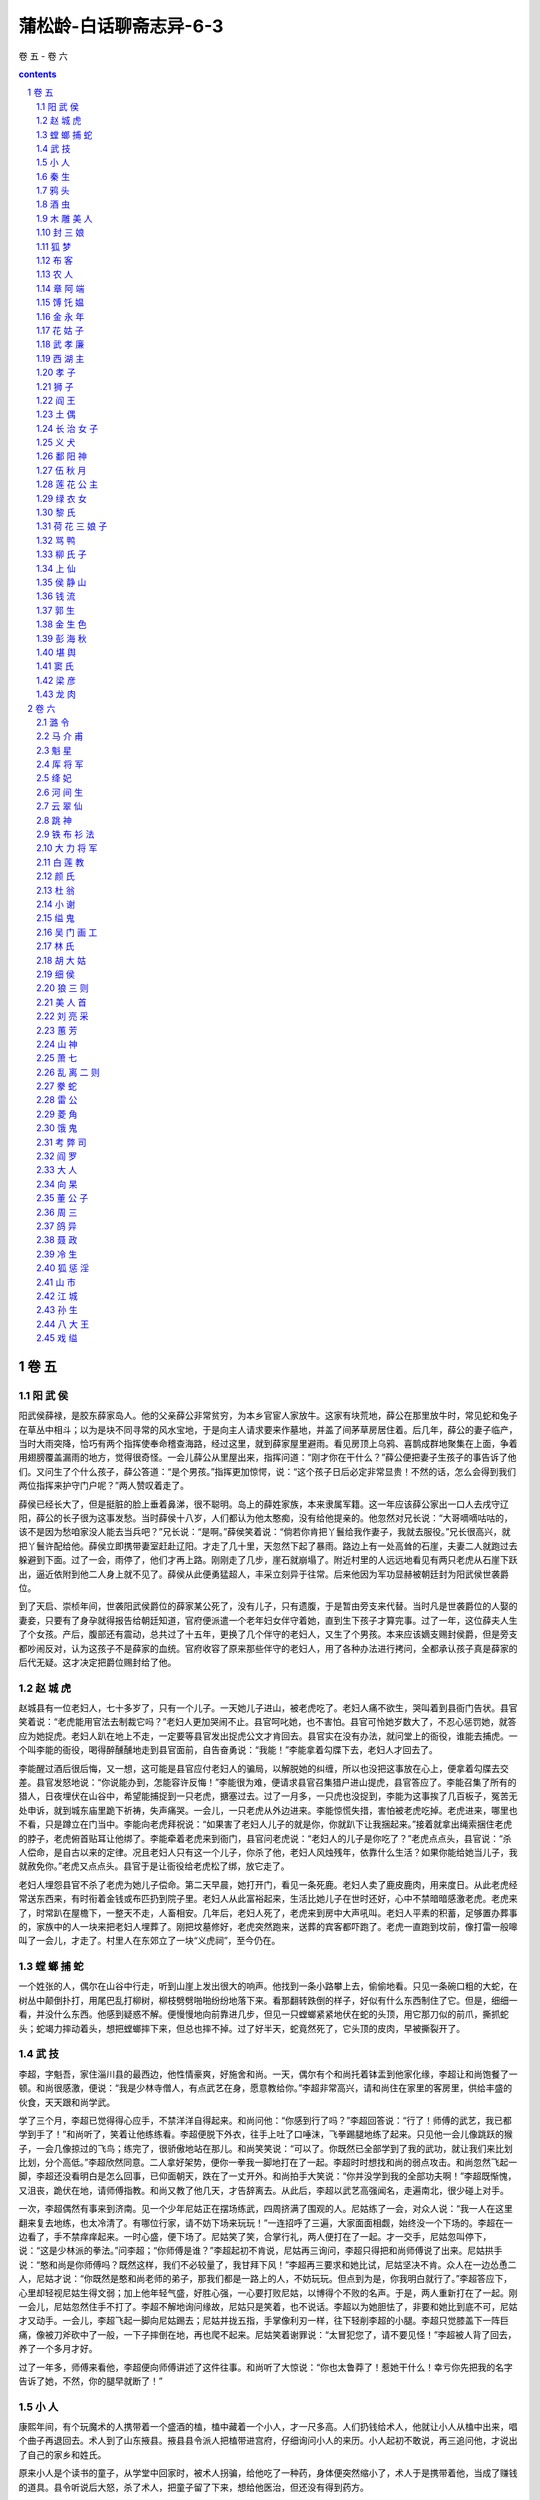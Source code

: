 *********************************************************************
蒲松龄-白话聊斋志异-6-3
*********************************************************************

卷 五 - 卷 六

.. contents:: contents
.. section-numbering::

卷 五
=====================================================================

阳 武 侯
---------------------------------------------------------------------

阳武侯薛禄，是胶东薛家岛人。他的父亲薛公非常贫穷，为本乡官宦人家放牛。这家有块荒地，薛公在那里放牛时，常见蛇和兔子在草丛中相斗；以为是块不同寻常的风水宝地，于是向主人请求要来作墓地，并盖了间茅草房居住着。后几年，薛公的妻子临产，当时大雨突降，恰巧有两个指挥使奉命稽查海路，经过这里，就到薛家屋里避雨。看见房顶上乌鸦、喜鹊成群地聚集在上面，争着用翅膀覆盖漏雨的地方，觉得很奇怪。一会儿薛公从里屋出来，指挥问道：“刚才你在干什么？”薛公便把妻子生孩子的事告诉了他们。又问生了个什么孩子，薛公答道：“是个男孩。”指挥更加惊愕，说：“这个孩子日后必定非常显贵！不然的话，怎么会得到我们两位指挥来护守门户呢？”两人赞叹着走了。

薛侯已经长大了，但是挺脏的脸上垂着鼻涕，很不聪明。岛上的薛姓家族，本来隶属军籍。这一年应该薛公家出一口人去戌守辽阳，薛公的长子很为这事发愁。当时薛侯十八岁，人们都认为他太憨痴，没有给他提亲的。他忽然对兄长说：“大哥嘀嘀咕咕的，该不是因为愁咱家没人能去当兵吧？”兄长说：“是啊。”薛侯笑着说：“倘若你肯把丫鬟给我作妻子，我就去服役。”兄长很高兴，就把丫鬟许配给他。薛侯立即携带妻室赶赴辽阳。才走了几十里，天忽然下起了暴雨。路边上有一处高耸的石崖，夫妻二人就跑过去躲避到下面。过了一会，雨停了，他们才再上路。刚刚走了几步，崖石就崩塌了。附近村里的人远远地看见有两只老虎从石崖下跃出，逼近依附到他二人身上就不见了。薛侯从此便勇猛超人，丰采立刻异于往常。后来他因为军功显赫被朝廷封为阳武侯世袭爵位。

到了天启、崇桢年间，世袭阳武侯爵位的薛家某公死了，没有儿子，只有遗腹，于是暂由旁支来代替。当时凡是世袭爵位的人娶的妻妾，只要有了身孕就得报告给朝廷知道，官府便派遣一个老年妇女伴守着她，直到生下孩子才算完事。过了一年，这位薛夫人生了个女孩。产后，腹部还有震动，总共过了十五年，更换了几个伴守的老妇人，又生了个男孩。本来应该嫡支赐封侯爵，但是旁支都吵闹反对，认为这孩子不是薛家的血统。官府收容了原来那些伴守的老妇人，用了各种办法进行拷问，全都承认孩子真是薛家的后代无疑。这才决定把爵位赐封给了他。

赵 城 虎
---------------------------------------------------------------------

赵城县有一位老妇人，七十多岁了，只有一个儿子。一天她儿子进山，被老虎吃了。老妇人痛不欲生，哭叫着到县衙门告状。县官笑着说：“老虎能用官法去制裁它吗？”老妇人更加哭闹不止。县官呵叱她，也不害怕。县官可怜她岁数大了，不忍心惩罚她，就答应为她捉虎。老妇人趴在地上不走，一定要等县官发出捉虎公文才肯回去。县官实在没有办法，就问堂上的衙役，谁能去捕虎。一个叫李能的衙役，喝得醉醺醺地走到县官面前，自告奋勇说：“我能！”李能拿着勾牒下去，老妇人才回去了。

李能醒过酒后很后悔，又一想，这可能是县官应付老妇人的骗局，以解脱她的纠缠，所以也没把这事放在心上，便拿着勾牒去交差。县官发怒地说：“你说能办到，怎能容许反悔！”李能很为难，便请求县官召集猎户进山提虎，县官答应了。李能召集了所有的猎人，日夜埋伏在山谷中，希望能捕捉到一只老虎，搪塞过去。过了一月多，一只虎也没捉到，李能为这事挨了几百板子，冤苦无处申诉，就到城东庙里跪下祈祷，失声痛哭。一会儿，一只老虎从外边进来。李能惊慌失措，害怕被老虎吃掉。老虎进来，哪里也不看，只是蹲立在门当中。李能向老虎拜祝说：“如果害了老妇人儿子的就是你，你就趴下让我捆起来。”接着就拿出绳索捆住老虎的脖子，老虎俯首贴耳让他绑了。李能牵着老虎来到衙门，县官问老虎说：“老妇人的儿子是你吃了？”老虎点点头，县官说：“杀人偿命，是自古以来的定律。况且老妇人只有这一个儿子，你杀了他，老妇人风烛残年，依靠什么生活？如果你能给她当儿子，我就赦免你。”老虎又点点头。县官于是让衙役给老虎松了绑，放它走了。

老妇人埋怨县官不杀了老虎为她儿子偿命。第二天早晨，她打开门，看见一条死鹿。老妇人卖了鹿皮鹿肉，用来度日。从此老虎经常送东西来，有时衔着金钱或布匹扔到院子里。老妇人从此富裕起来，生活比她儿子在世时还好，心中不禁暗暗感激老虎。老虎来了，时常趴在屋檐下，一整天不走，人畜相安。几年后，老妇人死了，老虎来到房中大声吼叫。老妇人平素的积蓄，足够置办葬事的，家族中的人一块来把老妇人埋葬了。刚把坟墓修好，老虎突然跑来，送葬的宾客都吓跑了。老虎一直跑到坟前，像打雷一般嗥叫了一会儿，才走了。村里人在东郊立了一块“义虎祠”，至今仍在。

螳 螂 捕 蛇
---------------------------------------------------------------------

一个姓张的人，偶尔在山谷中行走，听到山崖上发出很大的响声。他找到一条小路攀上去，偷偷地看。只见一条碗口粗的大蛇，在树丛中颠倒扑打，用尾巴乱打柳树，柳枝劈劈啪啪纷纷地落下来。看那翻转跌倒的样子，好似有什么东西制住了它。但是，细细一看，并没什么东西。他感到疑惑不解。便慢慢地向前靠进几步，但见一只螳螂紧紧地伏在蛇的头顶，用它那刀似的前爪，撕抓蛇头；蛇竭力摔动着头，想把螳螂摔下来，但总也摔不掉。过了好半天，蛇竟然死了，它头顶的皮肉，早被撕裂开了。

武 技
---------------------------------------------------------------------

李超，字魁吾，家住淄川县的最西边，他性情豪爽，好施舍和尚。一天，偶尔有个和尚托着钵盂到他家化缘，李超让和尚饱餐了一顿。和尚很感激，便说：“我是少林寺僧人，有点武艺在身，愿意教给你。”李超非常高兴，请和尚住在家里的客房里，供给丰盛的伙食，天天跟和尚学武。

学了三个月，李超已觉得得心应手，不禁洋洋自得起来。和尚问他：“你感到行了吗？”李超回答说：“行了！师傅的武艺，我已都学到手了！”和尚听了，笑着让他练练看。李超便脱下外衣，往手上吐了口唾沫，飞拳踢腿地练了起来。只见他一会儿像跳跃的猴子，一会几像掠过的飞鸟；练完了，很骄傲地站在那儿。和尚笑笑说：“可以了。你既然已全部学到了我的武功，就让我们来比划比划，分个高低。”李超欣然同意。二人拿好架势，便你一拳我一脚地打在了一起。李超时时想找和尚的弱点攻击。和尚忽然飞起一脚，李超还没看明白是怎么回事，已仰面朝天，跌在了一丈开外。和尚拍手大笑说：“你并没学到我的全部功夫啊！”李超既惭愧，又沮丧，跪伏在地，请师傅指教。和尚又教了他几天，才告辞离去。从此后，李超以武艺高强闻名，走遍南北，很少碰上对手。

一次，李超偶然有事来到济南。见一个少年尼姑正在摆场练武，四周挤满了围观的人。尼姑练了一会，对众人说：“我一人在这里翻来复去地练，也太冷清了。有哪位行家，请不妨下场来玩玩！”一连招呼了三遍，大家面面相觑，始终没一个下场的。李超在一边看了，手不禁痒痒起来。一时心盛，便下场了。尼姑笑了笑，合掌行礼，两人便打在了一起。才一交手，尼姑忽叫停下，说：“这是少林派的拳法。”问李超；“你师傅是谁？”李超起初不肯说，尼姑再三询问，李超只得把和尚师傅说了出来。尼姑拱手说：“憨和尚是你师傅吗？既然这样，我们不必较量了，我甘拜下风！”李超再三要求和她比试，尼姑坚决不肯。众人在一边怂恿二人，尼姑才说：“你既然是憨和尚老师的弟子，那我们都是一路上的人，不妨玩玩。但点到为是，你我明白就行了。”李超答应下，心里却轻视尼姑生得文弱；加上他年轻气盛，好胜心强，一心要打败尼姑，以博得个不败的名声。于是，两人重新打在了一起。刚一会儿，尼姑忽然住手不打了。李超不解地询问缘故，尼姑只是笑着，也不说话。李超以为她胆怯了，非要和她比到底不可，尼姑才又动手。一会儿，李超飞起一脚向尼姑踢去；尼姑并拢五指，手掌像利刃一样，往下轻削李超的小腿。李超只觉膝盖下一阵巨痛，像被刀斧砍中了一般，一下子摔倒在地，再也爬不起来。尼姑笑着谢罪说：“太冒犯您了，请不要见怪！”李超被人背了回去，养了一个多月才好。

过了一年多，师傅来看他，李超便向师傅讲述了这件往事。和尚听了大惊说：“你也太鲁莽了！惹她干什么！幸亏你先把我的名字告诉了她，不然，你的腿早就断了！”

小 人
---------------------------------------------------------------------

康熙年间，有个玩魔术的人携带着一个盛酒的榼，榼中藏着一个小人，才一尺多高。人们扔钱给术人，他就让小人从榼中出来，唱个曲子再退回去。术人到了山东掖县。掖县县令派人把榼带进宫府，仔细询问小人的来历。小人起初不敢说，再三追问他，才说出了自己的家乡和姓氏。

原来小人是个读书的童子，从学堂中回家时，被术人拐骗，给他吃了一种药，身体便突然缩小了，术人于是携带着他，当成了赚钱的道具。县令听说后大怒，杀了术人，把童子留了下来，想给他医治，但还没有得到药方。

秦 生
---------------------------------------------------------------------

山东莱州的秦生，自制药酒时，错放了有毒的药物，舍不得倒掉，把它封存了起来。过了一年多，有一天夜里恰好想喝酒，又没处去弄。忽然想起封存的药酒，启封一闻，浓烈的芳香气味喷溢而出，馋得他肠子发痒口水直流，没法制止。拿过酒杯想尝尝，妻子苦苦地劝说他。秦生笑着说：“痛痛快快地喝了酒死，倒比被酒馋死强得多。”一杯入肚，倒瓶再斟。妻子把酒瓶打翻，酒淌了一地。秦生趴下像牛饮水那样去喝淌了的酒。不一会儿，他肚子疼痛紧闭着嘴说不出话，半夜里就死了。妻子嚎啕大哭，为他准备好棺材，将要入硷。第二天夜里，忽然有个美女进来，身高不满三尺，径直走到灵床旁边，用手中杯子里的水灌他。秦生豁然苏醒过来，叩头追问她是谁。美女说：“我是狐仙。刚才丈夫到陈家窃酒醉死了，我去救活他回来，偶然路过您的家门；丈夫可怜您与他同病，因此让我用剩余的药水把您救活了。”说完，就不见了。

我的朋友丘行素贡士，爱饮酒。有一天夜里想喝酒，无处去买，翻来复去的无法忍耐，于是想用醋来代酒。和妻子商量，妻子嗤笑他。丘贡士再三强求，妻子就煨好醋端过来。一壶醋喝光了，这才解衣安睡。第二天，丘夫人拿出足够买一壶酒的钱，派仆人代她买酒。丘贡士的伯弟襄宸在路上遇见仆人，问知缘故，怀疑嫂子不肯为兄买酒。仆人道： “夫人说：‘家里存的醋不多，昨夜已经喝尽了一半；恐怕再喝一壶，就断了醋根了。’”听到的人都笑他。不知道酒瘾上来了，就是毒药尚且觉着甜美，更何况是醋呢？此事也可以流传。

鸦 头
---------------------------------------------------------------------

东昌府秀才王文，从小就很诚实。有一年，他到湖北去，过了六河，住在一座旅舍里。偶而到街上闲逛，遇见同乡赵东楼。这人是个大商人，长年在外，几年没回家了。一见面，热烈握手，十分亲昵，邀王文到他的住处叙谈。王文一进门，见室内坐着一个美貌女子，吃了一惊，想退出来；赵一把拉住他，一面隔着窗子喊了一声：“妮子去吧！”然后拉着王文进来。赵摆上酒菜，问寒道暖地与王文叙谈起来。王文便问：“这是什么地方？”赵痛快地告诉他：“这是一座小妓院。我久客他乡，不过暂时借宿休息罢了。”谈话间，妓女妮子出出进进地照应着。王文有点局促不安，便起身告辞。赵东楼又强拉他坐下。一会儿，王文瞥见一个少女从门外走过。少女也瞥见了王文，秋波频转，含情脉脉，体态窈窕轻盈，俨然是个仙女。王文虽然平素端方正直，此时也有点神情摇荡起来，便问：“这漂亮女孩是谁？”赵东楼说：“她是妓院鸨母的二女儿，名叫鸦头，十四岁了。想送缠头礼的客人多次以重金打动鸨母，鸦头本人执意不从，惹得鸨母常鞭打她。她以自己年岁太小为由苦苦哀求，总算免了。所以到现在还在待聘中呢！”王文听着，低头默坐，呆呆地答非所问起来。赵便开玩笑说：“你如有意，我一定替你作媒！”王文长叹一声说：“我不敢有这个念头！”可日落西山也不说告辞的话，坐着不走。赵便又提起这话，王文才说：“您的好意我感激，可我囊中羞涩，怎么办？”赵明知鸦头性情刚烈，这事必定不答应，便故意答应拿十两银子帮他。王文千恩万谢，急忙回到旅馆，倾囊倒箧地又凑了五两，跑回来请赵送给鸨母。鸨母嫌少。不料鸦头对母亲说：“妈不是天天骂我不肯当摇钱树吗？这一回我想遂了妈的心愿。女儿初学作人，将来报答妈的日子有的是，何必因为这次数目少点，便把财神放跑了！”鸨母没想到鸦头一向执拗，这一回却同意了，便很欢喜地答应了，吩咐婢女去请王郎。赵东楼不便中途翻悔，只好顺水推舟，加上银子送给鸨母。

王文与鸦头非常恩爱。晚上，鸦头对王说：“我是个烟花下流女子，配不上您。既然承蒙您相爱，这份情又是重的。可郎君您倾囊换取这一夜之欢，明天怎么办呢？”王文难过得直流泪。鸦头说：“不必发愁。我沦落风尘，实在不是出于自愿。只是一直没碰见一个像您这样的诚实人可以托付终身罢了。您如果有意，我们就趁夜逃走吧！”王文高兴极了，急忙起身！鸦头也起来，侧耳听谯楼上正敲三更鼓。鸦头赶紧女扮男装，二人匆匆出走，敲开旅馆的门。王文本来带来两匹驴，借口有急事出门，命仆人立即动身。鸦头掬出两张符系在仆人背后和驴耳朵上，就放开辔头让驴子奔驰起来，快得让人睁不开眼，只听见身后风声呼呼。

天亮时候，到了汉口，他们租了一座房住下来。王文感到十分惊异。鸦头对他说：“告诉你，你不害怕吧？我不是人，而是狐。我母亲贪淫，我天天挨打受骂，我真恨她。今天总算脱出苦海了。百里以外，她便打听不到，咱们可以安然过日子了。”王文完全相信鸦头的话，对狐鬼也无疑虑，只是发愁说：“面对你这芙蓉一般的美人，可我四壁空空，实在于心不安，恐怕到头来还得被抛弃。”鸦头说：“何必为这个发愁，现在在市面上做个小买卖，养活三几口人，粗茶淡饭还是可以的。你可以卖掉驴子作本钱。” 王文于是按鸦头的话，在门前开了个小店，卖酒卖茶，由王文和仆人两人忙活应酬；鸦头便在家中缝披肩，绣荷包。这样每天赚点赢余，一家吃喝也还不错。一年之后，也能雇老妈子、婢女了，王文也不用亲自干活，只是看管着伙计们经营就可以了。

一天，鸦头忽然悲伤起来，对王文说：“今夜该当有灾难，怎么办？”王文问她是何事，鸦头说：“母亲已经打听到我的消息了。她必定来逼我回去。若是派妮子阿姐来，我还不愁应付。就怕她亲自来！”夜深人静之后，鸦头庆幸地说：“不要紧了。是阿姐来的。”过了不一会儿，妮子推门而进，鸦头笑着迎上去。妮子骂道：“丫头也不害羞，跟男人私奔！老母叫我来抓你。”说着掏出绳子就往鸦头脖子上套。鸦头生气地说：“我跟一个男人从良，有什么罪？”妮子一听，更气上加气，揪住鸦头撕打起来，把鸦头的衣襟都扯破了。家中婢女老妈子们听见吵闹，都拥上来，妮子害怕了，跑了出去。鸦头说：“妮子阿姐回去，我老母必定亲自上门，那就大祸临头了！赶紧想办法吧！”就急忙收拾行装，准备搬到更远的地方去。正在忙乱之际，老娘已经闯进来，满脸怒气，喊道：“我早就知道这丫头无礼，非得我亲自来一趟不可！”鸦头赶紧迎上去跪下哀告求饶，老婆子二话不说，揪住头发拖着就走了。王文急得团团转，顾不得吃饭睡觉，急忙赶到六河，打算把鸦头赎回来。不料到了那里，那座妓院倒是照旧开着，人却全换了。向院中人打听，都说不知她们到哪里去了。王文痛哭一场回来，打发仆人们散去，自己收拾财物，返回东昌老家。

过了几年，王文偶然因事到燕都去。经过育婴堂时，仆人看见一个小孩，七八岁的样子，长得很像王文。仆人感到惊奇，不住地打量起来。王文问仆人：“老看人家小孩干什么。”仆人笑着回说了。王文一看，也笑了。再仔细一端详，小孩生得很英俊；又一想自己还没儿子，因小孩很像自己，就喜爱上了，把他赎了出来。王文问他的姓名，小孩说叫王孜。王文觉得奇怪，又问：“你吃奶时就被爹娘丢了，怎么还知道姓名？”王孜说：“我保姆说的：拾我时，我胸前有字，写着‘山东王文之子’。”王文大吃一惊，说：“我就是王文。哪里有儿子？”又想也许是个同名同姓的人吧。心里挺高兴，很疼爱他。带回东昌老家后，看见的人不问就知道是王文的亲生儿子。

王孜逐渐长得高大健壮起来，性格勇武，力气又大，喜欢打猎，还好打架，王文也管不住他。又说能见鬼狐，别人都不相信。恰好村里真出了一个狐精作祟的人家，便请他去看看。他去了便指出狐精隐藏之处，叫几个壮汉向他指处猛砸。只听见狐嗷嗷直叫，毛血扑扑地落下来。从此这个人家就安静无事了，人们也更惊奇佩服他了。

王文有一天到集市上闲逛，忽然遇见赵东楼，衣帽不整，面容枯瘦。王文惊讶地问他从何而来，赵凄惨地请求到僻静处谈，王文便邀他到家里来，让仆人摆上酒菜，二人叙谈起来。赵说： “老婆子把鸫头抓回去后，打得好惨。又搬家到燕都去，逼她另嫁别人。鸦头坚决不从，老婆子就把她关起来。后来鸦头生了一个男孩，一生下来他们就给扔到胡同里去了。听说育婴堂拾了去，也该长大成人了。这是您的后代。”王文不禁潸然泪下，说：“苍天保佑，这孽子我已找回来了！”于是把经过说了一遍。又问赵： “您怎么落拓到这个地步？”赵长叹一声说：“今天才知道与青楼人相好，不可过分认真了。还有什么好说的呢！”

原来鸨母迁往燕都的时候，赵东楼也借做买卖跟了去。手中那些难运的货物，都在当地贱价卖掉，一路上的吃用花销，弄得他已经元气亏损。妮子又奢华讲究，开销很大，几年之间，纵有万金之富，也荡然无存了。鸨母见他没了钱，日夜白眼相加。妮子也常到富贵家去陪宿，经常一连几夜不回来。赵东楼气愤难忍，但又无可奈何。有一天，正巧鸨母外出，鸦头从窗内招呼赵说：“妓院哪有什么真情！她们所爱的，不过是钱罢了。您再恋恋不舍，就要遭祸啦！”赵害怕起来，这才如梦初醒；临行前，偷着去和鸦头告别。鸦头把一封信交给他，托他转给王文，赵就这样回了家。说着，把信掏出来交给王文。信上说：“听说孜儿已经回到您的身边了。我的苦难，东楼君自会向您详细说明。前世作孽，有何话说！我身陷幽室之中，暗无天日，终日鞭打，皮开肉绽，疼痛难忍，饥饿又如同油煎一般，挨过一天，似经一年。您如不忘在汉口时雪夜夫妻拥抱取暖的情景，希望能和孜儿商量，让他救我脱离苦海。老母、阿姐虽然残忍，总是骨肉之亲，您可嘱咐孜儿不要伤害她们的性命。这是我的愿望。”

王文读了信，禁不住失声痛哭起来。拿出些散碎银子赠给赵东楼，送他回家。

这时王孜已经十八岁了，王文把前因后果一说，又给他看了母亲的信，王孜登时气得两目圆睁，当天就启程去燕都。一到那里，就打听吴家鸨母住处，那里门前车水马龙。王孜直闯而进，妮子正陪着一个湖广商人饮酒，抬头望见是王孜，吓得立刻变了脸色。王孜扑过去，杀了她。宾客都吓坏了，以为来了强盗；一看妮子的尸首，已经变成了狐。王孜抡刀继续往里闯，吴老婆子正在厨房里催女婢作羹汤。王孜刚闯到门口，老婆子忽然不见了。王孜仰头向四处一看，立即抽弓搭箭往屋梁上射去，一箭正中老狐心窝，老狐掉了下来，王孜便砍下它的脑袋。然后找到自己母亲被困的住所，拾起一块大石头砸破门锁，母子二人痛哭失声。鸦头问老娘怎样了，王孜说：“已经杀了！” 鸦头埋怨说：“你这孩子怎么不听娘的话！”立即命他快到郊外把老娘埋葬了。王孜口头上答应着，却偷偷把老狐精的皮剥下收藏起来。又把吴老鸨屋中的箱箱匣匣检查了一遍，把里面的金银珠宝全收起来，王孜便陪母亲返回了东昌老家。

王文与鸦头夫妻重逢，悲喜交集。王文又问起吴老太太，王孜说：“在我的袋子里！”王文惊问所以，王孜拖出两张狐皮给父亲看。鸦头一见，气得大骂：“这个忤逆不孝的孩子！怎么能这么干啊！”哭得用手打自己的脸，直想寻死。王文百般劝解，斥令王孜快把狐皮埋葬了。王孜生气地说：“今天刚安稳了，就把挨打受骂的苦日子忘啦！”鸦头更气得痛哭不止。王孜去埋葬了狐皮，回来当面禀报，鸦头才平静下来。

王家自从鸦头到来，家道更加兴旺起来。王文感激赵东楼，以重金相赠。赵这才知道妓院母女都是狐精。王孜也很孝顺父母，不过偶尔触犯了他，他就恶声吼叫。鸦头对王文说：“这孩子长着拗筋，如若不给他拔掉，他到头来终会暴躁杀人，弄得倾家荡产。”于是趁夜里王孜睡熟时，把他手足捆起来。王孜醒了，说：“我没有罪！”鸦头说：“妈要给你治拗病，你别怕痛！”王孜大叫，可是绳子捆着挣不开。鸦头就用大针刺他的踝骨旁边，扎到三四分深处，把拗筋挑出来，用刀砰的一声割断；又把他的胳膊肘上、脑袋上的拗筋照样割断，然后放开他，轻轻拍抚几下，让他安心睡觉。第二天早晨，王孜跑到父母跟前问安，哭着说：“儿昨天夜里回想以前做的事，简直不像人干的！”父母高兴极了。从此，王孜就温和得像个女孩儿，村中老幼都夸奖他。

酒 虫
---------------------------------------------------------------------

山东长山的刘某，身体肥胖爱好饮酒，每当独饮，总要喝尽一瓮。他有靠近城郭的三百亩好地，常常只种一半庄稼；而家里非常富足，并没因为爱喝酒使家境受影响。

一个西域来的僧人见到刘某，说他身患奇异的病症。刘回答：“没有。”僧人问他：“您饮酒是不是不曾醉过？”刘某说：“是的。”僧人说：“这是肚里有酒虫。”刘某非常惊讶，便求他医治。僧人说：“很容易。”刘某问：“需用什么药？”僧人说什么药都不需要，只是让他在太阳底下俯卧，绑住手足；离头半尺多的地方，放置一盆好酒。过了一会儿，刘某感到又热又渴，非常想饮酒。鼻子闻到酒的香味，馋火往上烧，而苦于喝不到酒。忽然觉得咽喉中猛然发痒，哇的一下吐出一个东西，直落到酒盆里。解开手足一看，一条红肉三寸多长，像游鱼一样蠕动着，嘴、眼俱全。刘某很惊骇地向僧人致谢，拿银子报答他，僧人不收，只是请求要这个酒虫。刘某问他：“作什么用？”僧人回答：“它是酒之精，瓮中盛上水，把虫子放进去搅拌，就成了好酒。”刘某让僧人试验，果然是这样。

刘某从此厌恶酒如同仇人，身体渐渐地瘦下去，家境也日渐贫困，最后竟连饭都吃不上了。

木 雕 美 人
---------------------------------------------------------------------

商人白有功说：“在济南泺口河岸，见一个人扛着个竹箱子，牵着两只巨大的狗。他从箱子里拿出个木雕美女，有一尺多高，手和眼能转动，穿着艳丽的衣服，如同真人。又用锦缎做成的小马鞍垫子披在狗身上，便命令美女跨上去坐好。安置完了，呼呵大狗快跑。美女自己起身，表演各种马术，先脚踩马蹬蹲藏到狗肚子一侧；再从狗腰向狗尾滑坠，抓住狗尾飞身上狗；后在狗背上跪拜站立，变化灵巧而不失手。又扮作昭君出塞的样子；另拿出一个木雕男子，在他帽子上插野雉尾，给他披上羊皮袍子，让他跨在狗身上跟在美女后面。昭君频频回头张望，穿羊皮衣服的男子扬鞭追赶，真像活人一样。”

封 三 娘
---------------------------------------------------------------------

范十一娘，是[田鹿]城祭酒的女儿，年轻貌美，有文才，父母十分钟爱她。有上门来求婚的，总是让她自己选择，但十一娘却始终没有一个中意的。适逢上元节，水月寺中的尼姑们举行“盂兰盆会”。这一天，游女如云，范十一娘也来了。正在游玩观赏的时候，有个女子一直跟在十一娘身边，不住地打量她，像有话要说。十一娘仔细看了看她，是一位十五六岁的绝代佳人。十一娘很喜欢她，转回身来盯住她细看，那女子微笑着说：“姐姐莫不是范十一娘吗？”十一娘回答：“是的。”女子说： “久闻姐姐是个才貌双全的女子，人们说的果然一点不假。”范十一娘也询问她的姓名、住处。女子笑着说：“我姓封，排行第三，就住在邻近的村子。”说着挽起十一娘的手臂。又说又笑，言语情态婉顺温柔。两人相互爱悦，依恋不舍。十一娘问：“你怎么没有人陪伴？”三娘说：“父母早就去世了，家中只有一个老妈子，留在家中看门，所以不能跟来。”十一娘要回去了，封三娘目不转睛地看着她，眼泪都快要掉下来了。十一娘也惘然若失，就邀请她到自己家里去玩。封三娘说： “姐姐是个富贵人家，我和你又不沾亲带故。怕惹人讥讽！”十一娘执意请她，三娘才说：“改天再去吧。”十一娘摘下一股金钗赠给她，封三娘也从发髻上摘下一支绿簪子回赠。十一娘回家以后，十分想念封三娘，拿出三娘赠给的绿簪子看，不是金的也不是玉的，家里人都不认识，很觉奇异。十一娘天天盼望三娘来，总是失望，就病倒了。父母知道了她生病的原因，派人到邻近村子打听，却没有一个人知道封三娘。

到九月九重阳节，十一娘已病得憔悴不堪，感到无聊，就让婢女扶着，勉强来到花园，铺了褥子在东篱下观赏菊花。忽然一个女子扒着墙头往这边看，仔细看时，原来是封三娘！只听三娘喊道：“快来扶我一把！”婢女急忙过去扶她下来。十一娘又惊又喜，站起身拉三娘一同坐在褥子上，责怪她不守信用；又问她从哪里来。三娘回答说：“我家离这里还远，但常来舅舅家玩耍。以前我说住在邻近的村子，说的是我舅舅家。分别后我苦苦想念你，但贫贱之人同富贵家交往，脚还没登门，心中先感到羞惭，恐怕被婢女仆人们瞧不起，所以没有来。刚才从墙外经过，听到有女子说话，就扒墙看看，盼望是姐姐，果真就是你！”十一娘述说了因思念而得病的经过，封三娘泪如雨下，感动地说：“我这次来你一定要保密，不然让造谣生事的人说长道短，我可受不了！”十一娘答应了。二人一同回到闺房，同吃同住，一同说心里话。十一娘的病很快好了，两人结拜为姐妹，衣服鞋袜，总是换着穿。见有人来，封三娘就藏到幕帐后边。过了五六个月，十一娘的父母终于听说了这件事。一天，两人正在下棋，范母悄悄地走了进来，仔细端详着三娘，惊喜地说：“真不愧是我女儿的好朋友！”又对十一娘说：“你有这样一位好朋友，我们两人都高兴，为什么不早告诉我？”十一娘就把封三娘的顾虑告诉了母亲。范母看看三娘说：“你和我女儿作伴，我感到很欣慰，为什么怕人知道呢？”三娘满脸羞容，只是默默地搓弄着衣带。范母一走，封三娘就要告别。十一娘苦苦挽留她，才又住下来。一天夜里，封三娘从门外急匆匆地跑进来，哭着说：“我本来就说不能再留在这里了，如今果然受到这样大的侮辱！”十一娘吃惊地问她怎么回事，三娘说：“刚才出去入厕，有一个少年男子，强来拉扯我，幸亏逃掉了。像这样，叫我怎么再见人呢？”十一娘仔细询问了那人的相貌，向三娘道歉说：“请不要见怪，那人是我傻哥哥。我会告诉母亲，用棍子打他一顿的！”封三娘执意要走，十一娘请她等到天亮，封三娘说； “舅舅家近得很，只须用一架梯子送我过墙就行了。”十一娘知道留不住了，就派两个婢女送她过墙。走了半里多路，封三娘辞谢她们自已走了。婢女回去后，见十一娘伏在床上悲伤地啼哭，像失去了最亲密的爱人。

过了几个月，婢女有事到东村去，傍晚往回走的路上，遇见封三娘跟着一位老妇人走来。婢女很高兴，迎上去问好。封三娘很感忧伤，询问十一娘的情况。婢女拉着封三娘的衣袖说：“三娘到我家去吧，我家姑姑盼你盼得要死！”封三娘说；“我也思念她，但是不愿意让她家的人知道。你回去后打开花园门，我自己会去的。”婢女回去告诉十一娘，十一娘非常高兴，按她说的做了，见封三娘已经在园中了。两人相见，各自述说分别之情。话越说越长，连觉也不睡了。见婢女们都睡熟了，三娘起身和十一娘躺在一个枕头上，悄悄地说：“我知道你还没有许配人。以你的才貌和门第，不愁找不到个尊贵的女婿。但那些浪荡子弟，不值一提。如果想得到一个好丈夫，请不要以贫富论人。”十一娘连连称是。封三娘说：“去年我们见面的地方，现在又做起了道场，明天请你再去一趟，我要让你见一个如意郎君。我小时候读过相面的书，绝对没有差错的。”天不很亮，封三娘就走了，约好在寺院等她。十一娘果然来到水月寺，封三娘已先在那里了。眺望游览了一周，十一娘便邀请三娘一同上车。两人挽着手出了寺院门，看见一个秀才，年龄有十七八岁，穿着朴素的布袍，但容貌英俊，仪表不凡。封三娘暗暗指着秀才对十一娘说：“这个人是能做翰林的人才。”十一娘稍稍斜眼瞅了一下。封三娘又说：“你先回去，我随后就到。”黄昏时侯，封三娘果然来了，说：“我刚才已经打听清楚，那个秀才就是此地人，叫孟安仁。” 十一娘知道孟安仁家里很穷，觉得不大合适。封三娘说：“你怎么也落入世俗之中去了。这人如果是长期贫贱的人，我就把眼睛剜掉，不再给天下人相面了！”十一娘说：“那么又该怎么办呢？”封三娘说：“请你给我一件东西，拿去送给他，就算订了婚约。”十一娘说：“姐姐太草率了。有父母在，如不答应怎么办？”封三娘说：“我这样做，正是怕他们不答应。如果你主意坚定，就是死也阻挡不了的。”十一娘执意不肯。封三娘说：“你的姻缘已经来了，但是魔难没有消除。我所以这样做，是报答你以前对我的好处。我现在就去，把你以前送给我的金凤钗，假托你的名义送给他。”十一娘刚想说再商量商量，封三娘已经出门走了。

当时，孟生虽然博学多才，但因家境贫穷，所以十八岁还没有定下婚事。白天在寺院，忽然看见两个美丽的女子，回家后一直苦苦思念。一更时尽，封三娘叫开门进来。孟生拿蜡烛一看，认识是白天在寺院见过的女子之一，高兴地问她是谁。三娘说：“我姓封，是范十一娘的女伴。”孟生高兴极了，顾不得细问，突然上前拥抱她。封三娘推开他说： “我不是自荐的毛遂，是来代人作媒的。范十一娘愿意和你结为夫妻，请你托媒人去提亲吧。”盂生愕然不信。封三娘拿出金钗给他看，孟生喜欢得不得了，发誓说：“承蒙她如此眷恋我，我要得不到十一娘为妻，宁肯终身不娶！”封三娘就走了。

第二天早晨，孟生托邻居老妈妈去见范夫人，给自己提亲。范夫人嫌他穷，也不同女儿商量，立即把老妈妈打发走了。十一娘知道后，心里很失望，埋怨封三娘耽误了自己。但是金钗要不回来，只好决意也不嫁别的人。又过了几天，有一个绅士来为儿子向范家求婚，怕不成，就请县令作媒。当时，那绅士很有权势，范家害怕他，就问十一娘的意见。十一娘不愿意，母亲问她为什么，她不说话，只是掉泪。十一娘叫人暗暗告诉母亲，不是孟生，死也不嫁。范公知道了十分生气，索性把女儿许给了那绅士的儿子。又怀疑十一娘和孟生有私情，就选定吉日，想尽快为她完婚。十一娘气得不吃饭，天天只是呆呆地躺着。到了迎亲的前一天晚上，十一娘忽然起来，对着镜子自己梳妆打扮起来。范夫人暗暗高兴。一会儿侍女跑来说：“小姐上吊了！”全家上下大吃一惊，痛哭流涕，后悔也来不及了，三天后只好安葬了。

孟生自从邻居老妈妈告诉他婚事不成以后。心里悲愤，气得要死，但依然转弯抹角地打听消息，梦想能挽回与十一娘的婚事。听说十一娘已经许配给人了，怒火中烧，什么念头也没有了。不久，听说十一娘死了，孟生悲愤不已，恨不得跟十一娘一起死去。傍晚走出家门，想趁黑夜去十一娘坟上哭一场。忽然有一个人走过来，近前一看是封三娘。三娘向孟生说：“恭喜你的姻缘总算能成就了！”孟生含着泪说：“你不知道十一娘已经死了？”封三娘说：“我说的能成就，正是因为她死了。你赶快叫家人挖开坟墓，我有一种奇异的药，能让她复活！”孟生听了她的话，挖开墓穴，打开棺材，把十一娘抬出来，又把坟墓重新掩埋好。孟生自己背着尸体，与封三娘一同回到家里，把十一娘放到床上，三娘给她灌了药。一会儿，十一娘慢慢苏醒过来，看着封三娘问：“这是什么地方？”封三娘指着孟生说：“这就是孟安仁。”就把事情的经过告诉了她，十一娘这才如梦初醒。

封三娘怕泄漏消息，陪送他们到五十里外的一个山村里躲藏起来。封三娘要告辞回去，十一娘哀求她留下作伴，让她住在另一个院里。又卖了殉葬的首饰，用来度日，日子还算过得去。封三娘每次遇到孟生来，总是避开。十一娘从容地说：“咱们姊妹俩的情谊，就是同胞姐妹也比不上，可哪能百年都聚在一起？我想，不如仿效女英、娥皇一起嫁给孟生。”封三娘说：“我从小就得到吐纳长生的秘决，所以不愿意嫁人。”十一娘笑着说：“世上流传的养生术书籍多得很，行而有效的哪里有啊？”封三娘说：“我得到的不是人世流传的那种。世上流传的并不是真诀，只有华佗的五禽图还差不多。凡是修练的人，无非是想让血气流通罢了；若是得了厄逆症。学作老虎的形体动作，马上就会好，不正是它灵验的地方吗？”十一娘就私下和孟生商量，让他假装出远门。到了夜里，用酒强把三娘灌醉，孟生悄悄进来和她同了床。三娘醒后说： “妹子害了我了。如果我色戒不破，道业修练成功，能升第一天。如今被你算计了，这是命该如此。”就起身告辞。十一娘告诉她自己的实心实意，哀求她不要怪罪自己。封三娘说：“实话告诉你，我是狐仙。因为看到你的美貌，忽然生了爱慕之情，今天却作茧自缚，这也是情魔劫数，不是人力造成的。若是再留下来，情魔更纠缠我，就无休止了。妹妹福分不浅，前程远大，请珍重自爱。”说完就没影了。夫妻两人惊叹了很久。

过了一年，孟生乡试、会试果然都考中了，在翰林院做了官。他拿了自己的名帖去拜见范十一娘的父亲。范父既羞愧又悔恨，不肯见他。孟生再三请求，才见了面。孟生进来，以女婿的礼节，恭恭敬敬地拜见。范公很恼怒，怀疑孟生故意轻薄羞辱自己。孟生便请他到没人的地方，把事情的经过讲了一遍。范公还是不太相信，派人去他家查看后，这才大为惊喜。又暗里告诉孟生不要宣扬，怕有祸秧。又过了二年，那绅士因行贿被查处，父子二人都被充军到辽海卫，十一娘才回到娘家。

狐 梦
---------------------------------------------------------------------

我的朋友毕怡庵，卓越超群，豪放不羁。长得很胖大，胡子很多，在文人学士中很知名。他曾因有事到叔叔毕际有刺史的别墅里去，在楼上休息。人们传说这楼中过去有很多狐仙。毕友每次读《青凤传》时，心里总向往不已，恨不能也遇见一次。于是便在楼上，苦思凝想起来。随后回到自己家里，天已逐渐黑了。当时正是暑天很闷热，他便对着门躺下睡了。睡梦中觉得有人摇晃他。醒来一看，原来是一位妇人，年纪已经四十多岁，但是风韵犹存。毕友很惊奇地起身，问她是谁。妇人笑着说：“我是狐仙。承蒙您倾心想念，感激不尽。”毕友听说后很高兴，便和她说些调笑戏言。妇人笑着说：“我的年龄已经大了，即使人们不厌恶，我先自惭沮丧。我有个女儿刚刚成年，可让她在身边侍奉您。明天晚上，您不要留别人在屋里，到时候就来。”说完就走了。

到了夜里，毕友烧上香坐等。妇人果然带领女儿来到。狐女体态容貌文雅美好，绝世无双。妇人对女儿说：“毕郎和你早有缘分，今夜你便留在这里。明晨早点回去，一定不要贪睡。”毕友和狐女携手入帏，恩爱备至。过后，狐女笑着说：“肥胖郎君笨重，叫人不能忍受！”天不亮就走了。到了晚上她自己来到，说：“姊妹们要为我祝贺新郎，明天就委屈您一同去吧。”毕友问：“在什么地方？”狐女说：“大姐作筵席主人，离这里不远。”毕友果真等候着。过了很久，狐女也没来，他感到渐渐疲倦，才趴到桌子上，狐女忽然进来说：“有劳您久等了。”于是两人握手而行。很快到了一个地方，见有个大院落。他们径直进了中堂，看到里面灯烛闪烁，光亮犹如星点。不久女主人出来，年纪约近二十岁，虽是淡妆却美丽无比。她提起衣襟行礼祝贺后，将要入席，丫鬟进来说：“二娘子到了。”见一女子进来，年纪约十八九岁，笑着对狐女说：“妹子已破瓜了，新郎很如意吧？”狐女用扇子打她的背，并用自眼瞅她。二姐说：“记得小时候和妹妹打闹着玩，妹妹最怕别人戳她的肋骨，远远地呵手指，就笑得不能忍受，对我发怒，说我应当嫁给矮人国的小王子；我说丫头日后嫁个多髭郎，刺破小嘴。今天果然这样了。”大姐笑着说：“难怪三妹怨谤，新郎在旁边，竟然如此胡闹。”

一会儿，大家并肩而坐，举杯吃喝说笑，非常高兴。忽然有个少女抱着一个猫来，年纪约十一二岁，稚气未退，却艳媚已极。大姐说：“四妹妹也要来见姐夫吗？这里没有你坐的地方。”就把她提抱在膝盖上，拿菜肴水果给她吃。不一会儿，又把她转放到二姐的怀中，说：“压得我胫骨酸痛！”二姐说：“丫头才这么大，但身子却像有百斤重，我脆弱不能忍受。既然想见姐夫，姐夫本来就高大，胖膝盖耐坐。”于是把她放到毕友的怀里。少女入怀香软，轻得像无人一样。毕友抱着她用同一只杯子饮酒。大姐说： “小丫头不要喝多了，酒醉失态，恐怕姐夫笑话。”少女笑孜孜的，便用手抚弄猫，猫戛然而鸣。大姐说：“还不快扔掉，抱一身跳蚤虱子！”二姐说：“请以猫为酒令，拿筷子传递，猫叫时筷子在谁手里谁喝酒。”大家都按她说的方法来玩。筷子一到毕友手里猫就叫。毕友本来酒量大，连喝了好几大杯，才知道是少女故意弄猫让它叫的，因而哄堂大笑。二姐说：“小妹回家睡觉去吧！要压煞郎君，恐怕三姐怨人的。”少女于是抱猫走了。

大姐见毕友善饮，就摘下头上的髻子盛酒来劝。看上去髻子仅能容一升；然而喝起来，却觉得有好几斗。等到喝干了再看，原来是个荷叶盖子。二姐也要敬酒，毕友推辞不胜酒力。二姐拿出一个口脂盒子，比弹丸稍大一点，斟上酒说：“既然不胜酒力，暂且表示点意思吧。”毕友看了看，一口可以喝尽；可是连续喝了百余口，再也喝不干。狐女在旁边用小莲花杯换了盒子去，说：“不要再被奸人戏弄了。”把盒子放到桌上，原来是一个巨大的饭钵。二姐说：“关你什么事！才三天的郎君，就这样的亲爱啊！”毕友拿着莲花酒杯对着口一饮而尽。手里的酒杯变得很软；仔细一看，不是酒杯，竟是一只刺绣精美的绣花鞋。二姐夺过鞋骂道：“你这狡猾的丫头！什么时候偷了人家的鞋子去，怪不得脚冷冰冰的！”于是起身，进屋换鞋。狐女约毕友离席告别。把他送出村后，让他自己回家。毕友忽然睡醒，竟然是梦境；但是口、鼻里醺醺然，酒味仍很浓，感到非常奇怪。到了晚上，狐女来了。说：“昨夜没醉死吧？”毕友说：“刚才还在怀疑是梦呢。”狐女说：“姊妹们怕您胡来，所以假托梦境，其实不是梦。”

狐女经常和毕友下棋，毕友总是输。狐女笑着说：“您终日爱下棋，我以为必定是高手，今天看来，只不过平平罢了。”毕友求她指点。狐女说：“下棋的技艺，在于人的自悟，我怎么能帮您呢？每天早晚慢慢熏陶，或许应有长进。”过了几个月，毕友觉得稍有进步。狐女试了试，笑着说：“还不行，还不行。”毕友出门和曾经在一起下过棋的人再下，人们就觉得他棋艺大大高于以前，都感到奇怪。毕友为人坦白耿直，心里藏不住事儿，就把原因稍稍地透露一些。狐女早已知道了，责备他说：“怪不得同道们不愿和狂生来往。屡次叮嘱你要谨慎守密，怎么仍然这样！”说完很生气地要走。毕友急忙谢罪，狐女这才稍微解怒，然而从此来的次数便逐渐少了。

过了一年多，有天晚上狐女来到，面对毕友呆呆地坐着。毕友和她下棋，不下；和她睡觉，也不睡。她沉闷了很久，说：“您看我比青凤怎么样？”毕友说：“恐怕要比她强。”狐女说： “我自愧不如她。然而聊斋先生和您是文字交，请麻烦他给作个小传，未必千年以后没有像您这样爱念我的人。”毕友说：“我早就有这个愿望；只因过去一直遵照您原来的叮嘱，所以秘不告人。”狐女说：“原来是这样嘱咐您的，可今天已经到了将要分别的时候了，还再避讳什么呢？”毕友问：“到哪里去？”狐女答：“我和四妹妹被西王母征去当花鸟使，不再回来了。过去有个同辈姐姐，因为和您家的叔兄在一起，临别时已经生下了两个女孩，所以至今还没嫁出去，我和您幸亏没有这样的拖累。”毕友求她留一赠言。狐女说：“盛气平，过自寡。”于是起身，拉着毕友的手说：“您送我走吧。”两人走了一里多路，洒泪分手。狐女说：“咱们彼此有志，未必没有再见面的时候。”说完便离去了。

康熙二十一年腊月十九日，毕怡庵和我一起睡在绰然堂，详细叙述了他这段奇异的经历。我说：“有这样的狐仙，那我聊斋的笔墨也因而有光采了。”于是就记下了这个故事。

布 客
---------------------------------------------------------------------

长清有个人，靠贩布为生，客住在泰安。听说有个算命的算得很准，便去询问吉凶。算命的给他算了一卦，说：“运数太坏，赶快回家吧！”布客害怕，急忙带着资财北返长清。

路上，布客遇到一个短打扮的人，像是个衙役。两人渐渐搭上话，谈得十分投机、高兴。布客每次买来酒饭，都喊短衣人一起吃，短衣人很感激。布客问他要干什么去，短衣人回答说：“要去长清勾人。”布客问勾什么人，那人拿出一份勾牒，让布客自己看。布客见上面第一个人名就是自己，惊骇地说：“为了什么事要勾我？”那人说：“我不是活人，是鬼都蒿里山东四司的衙役。想必是你寿数已尽。”布客哭着向他求救。鬼衙役说：“这不好办。但勾牒上人名很多，全部拘齐还需要好几天。你赶快回去处理后事，我最后去招呼你，这就算是对我们交好的报答了。”没多久，两人来到一条河边。因为河桥断了，行人都在艰难地涉水过河。鬼衙役对布客说：“你马上就要死了，一文钱也带不走。请你在这里建一座桥，以方便行人。虽然花费不少，但对你未必没有好处！”布客认为很对。

布客回到家中，告诉妻子给自己准备后事。自己纠合工匠，立即去建桥。过了很久，鬼衙役也没来，布客心里不禁暗暗怀疑起来。一天，鬼衙役忽然来了，说：“我已将你建桥的事上报城隍，城隍又转达给冥司，说这件事可以延长你的寿命。现在你已被从勾牒上除名，我特地来通知你。”布客欢喜地道谢。

后来，布客又来到泰安，没忘记鬼衙役的恩德，恭敬地备了香、纸，喊着他的名字祭奠了一番。布客一转身出来，只见那鬼衙役匆匆地赶了来，说：“你差点给我惹了祸！刚才正好司君在处理公务，幸亏他没听见！否则，还以为我在徇私舞弊呢！那可怎么办！”送布客走了几步，又说：“以后不要再来了。倘若我有事去北方，自会绕道去看望你的。” 说完告辞走了。

农 人
---------------------------------------------------------------------

有一个农夫在山下种地，他的妻子用陶罐给他送午饭。他吃饱以后，就把陶罐放在垄边。傍晚一看，罐里的剩粥一点都没了。这种情况一连发生了好几次。他心里怀疑，于是就一边种地，一边斜着眼睛注意放饭罐的地方。不一会儿，来了一只狐狸，把头伸到陶罐中。农夫扛着锄头蹑手蹑脚地走过去，狠力砸了它一下。狐狸猛吃一惊，急忙逃窜。可陶罐套住了头，怎么也挣不脱。狐狸急得又蹦又跳，猛地跌倒碰碎了陶罐，才露出头来。它见农民追打，窜逃得更急，越过山粱就跑了。

几年以后，山南边有一富贵人家的女儿，被狐狸精迷惑上了，请法师画符念咒全都不管用。狐狸精还对女子说：“纸上的符咒，能把我怎么样！”女子哄骗狐狸精说：“你的道术非常高深，很庆幸和你永远相好。但不知你生来是不是也有惧怕的人？”狐狸精说：“我什么都不害怕。但十年前在北山的时候，曾到田垄边去偷吃剩粥，被一个头戴大苇笠，手持弯脖子兵器的人追打，差一点死在他手里，到现在想起来心里还打颤。”女儿把狐狸精的话告诉了他父亲。父亲想让狐狸害怕的这个人来制服它，但不知道姓名、住址，没法打听。恰巧他家的仆人因事到山村，偶尔向人们谈起他主人家闹狐狸的事情。旁边有一个人吃惊地说：“这和我当年遇上的事正好相符，莫非是被我打过的那只狐狸，现在能兴妖作怪了？”仆人听了觉得很奇怪，就回去告诉了主人。主人非常高兴，当即命令仆人用马把农夫接到家里来，恭恭敬敬地请求他驱赶狐狸。农夫笑着说：“从前我确实遇到过这样一件事情，但不一定就是这只狐狸。况且它既然能成了精来作怪，怎么还会再惧怕一个农夫？”富贵人家再三强求，农夫便打扮成那天追打狐狸时的样子，走进女儿的房间，把锄头往地下一顿，厉声呵叱：“我天天找你找不到，你原来躲藏在这里呀！今天又碰在我手里，一定要杀了你，绝不宽恕！”话音刚落，就听到狐狸在屋里哀叫。农夫越发装出威武盛怒的样子，狐狸精便哀求饶命。农夫叱责说：“马上离开这儿，我就放了你！”女儿见狐狸抱头鼠窜而逃，从此以后，就平安无事了。

章 阿 端
---------------------------------------------------------------------

河南卫辉府的戚生，年轻含蓄大度，有胆量，敢说敢当。当时一个大户人家有巨宅，因为白天见鬼，家里人相继死去，愿意把宅子贱价卖掉。戚生贪图价廉，便买过来住了。然而宅院太大家人稀少，东院的楼亭，艾蒿长成了小树林，也只好让它暂且荒废着。家人每到夜里便惊恐不安，总是相互惊恐地说有鬼。两个多月后，死了一个丫鬟。没过多久，戚生的妻子傍晚到东院楼亭去，回来以后就得了病，过了几天即死去。家人更加害怕，劝戚生搬家到别处住，戚生不听。然而孤身一人没有伴侣，只有独自凄凉悲伤。丫鬟仆人们又不时地拿发生的怪异现象来喧扰，戚生发了怒，盛气之下抱了被褥，独自躺到荒亭中，留着蜡烛以观察会出现什么怪事。过了很久没有什么动静，也就睡着了。

忽然有人把手伸进了他的被窝，反复地摸索。戚生醒来一看，原来是一个年长的老侍婢，她耳朵蜷曲、头发蓬乱，面目臃肿得很厉害。戚生知道她是个鬼，便抓住胳膊推她，笑道：“尊容不敢领教！”老婢很惭愧，缩回手迈着小步走了。过了一会儿，一个女郎从西北角出来，神情美妙，突然闯到灯下，怒骂道：“哪里来的狂生，居然敢在这里高枕而卧！”戚生坐起来笑答：“小生是这里的房主，等候着向你讨房租呢。”于是起来，光着身子去抓她。女郎急忙逃避。戚生先跑到西北角，挡住了她的退路。女郎没办法，便索性坐到他的床上。戚生靠近她细看，在烛光的映照下竟美如天仙；便渐渐把她拥抱到自己怀里。女郎笑问：“狂生不怕鬼吗？会把你祸害死的！”戚生强解她的衣裙，她也不太抗拒。随后她自己说：“我姓章，小名阿端。因为错嫁了一个刚愎不仁、放荡邪僻的男人，横遭折磨侮辱，使我愤恨郁闷而早亡，埋在这里二十多年了。这宅子下面全是些坟墓。”戚生问：“那老婢是什么人？”女郎答：“也是一个先死的鬼，专门伺候我。上面有生人居住，鬼在下面就不安宁，刚才是我派她来驱赶您的。”戚生又问：“她为什么要摸索我？”女郎笑答：“这老婢三十年从未经历过男女间的事，这是值得怜悯的；但是她也太不自量了。总而言之：心虚胆小的人，鬼越是欺侮折磨他；刚强正直的人，鬼就不敢侵犯了。”听到邻家的钟声响过，女郎穿衣下床，说：“如不被猜疑的话，夜里我定当再来。”

到了晚上，女郎果然来到，两人情意殷切，更加喜悦。戚生说：“我的妻子不幸亡故，悼念之情一直不能忘怀。您能不能为我招她来？”女郎听说后很悲伤，说：“我死了二十年，有谁向我表示过怀念的！您真是多情，我一定竭尽全力。不过听说她已有了投生的地方了，不知道还在不在阴间。”过了一夜，女郎告诉戚生说：“您的娘子将要投生到富贵人家。因为她前生丢失了耳环，拷问鞭打侍女，侍女自缢身亡，这个案子还未完结，为此仍留在阴间。现在还寄居在药王廊下，有人监守着。我已派侍女前往行贿，或许能来。”戚生问：“您为什么能够这样闲散？”女郎答：“凡是屈死鬼不自己去投见的，阎罗王还来不及知道。”二鼓将尽的时候，老婢果然领着戚生的妻子来到。戚生抓住妻子的手大为悲伤。妻子含着眼泪说不出话来。女郎告别，说：“你们两人可以叙谈别后之情，过一夜咱再见面。”戚生问妻子侍女缢死的情况。妻子说：“不要紧，已经完结了。”两人上床拥抱，恩爱欢乐如同生前。从此欢聚成了常事。

五天后，妻子忽然哭着说：“明天将奔赴山东，要长久痛苦地别离了，有什么办法！”戚生听说后，挥泪淋漓，悲哀伤痛难以自持。阿端劝慰说：“我有一个办法，可以使你们得到暂时的团聚。”两人收住眼泪询问她。阿端请戚生拿纸钱十串，焚烧于南屋前的杏树下面，她好带着去贿赂押送戚妻投生的冥吏，以便能延缓时日。戚生按照她说的话办了。到了晚上，妻子来到说：“幸赖端娘帮助，今又得到十天团聚的时间。”戚生大喜，不再让阿端离去，留她同住在一起，每天从傍晚到天晓，惟恐欢乐失去。过了七八天，戚生因为十天期限将满，同妻子整夜痛哭，找阿端想办法。阿端说：“看来很难再有法子。不过还可以再试着办，非冥钱一百万不可。”戚生如数焚烧钱纸。阿端来，高兴地说：“我派人和押生的冥吏说情，起初很难，见到这么多钱后，他的心才开始动摇。现在已经让别的鬼去代替投生了。”从此白天也不再离去，让戚生把门窗塞严，灯烛不灭。

这样过了一年多，阿端忽然病得昏沉沉的，烦躁不安，神志不清，像是见了鬼的样子。戚妻抚摸着她说：“她这是被鬼弄病的。”戚生说：“端娘已经是鬼了，又有什么鬼能使她生病呢？” 妻子说：“不然。人死了变成鬼，鬼死了变成聻。鬼害怕聻，犹如人害怕鬼一样。”戚生想为端娘请巫医。妻子说：“鬼怎么可以让人治疗？邻居王老太太，如今在阴间当巫婆，可以前去请她来。然而离这里十几里路，我的脚柔弱，不能走远路，麻烦您焚烧个纸马。”戚生答应按她的要求去办。纸马刚刚点燃，就见丫鬟牵来一匹黑尾红马，在庭下把马缰绳递给戚妻，转眼之间就不见了。不一会儿，戚妻和一个老太太两人同骑在红马上来到，把马拴在廊柱上。老太太进屋，按着阿端的十指切脉。随后端端正正地坐在椅子上，头哆嗦作态，倒在地上一会儿，突然起来说：“我是黑山大王。娘子病得很重，幸亏遇见小神，福份不浅呀！这是恶鬼作祟，不妨，不妨！只是这病好了，必须重重地给我供养，银子百铤、钱百贯、丰盛酒筵一桌，一样也不能少。”戚妻一一高声应承。老太太又倒在地上再苏醒过来，向病人呵叱，才算完事。过一会老太太要走，戚妻送她到门外，赠送给她那匹马，她很高兴地走了。进屋见阿端，似比原先稍微清醒了些。夫妻二人非常高兴，便安慰她。阿端忽然说道：“我恐怕不能再回到人间了。一闭眼就看见冤鬼，这是命该如此！”于是落下泪来。过了一夜，阿端的病情更加严重，弯曲着身子颤抖着，好像看见了什么。她拉戚生和她卧在一起，把头放进他的怀里，似害怕被人扑捉的样子。戚生一起身，她就惊叫不宁。这样过了六七天，夫妻俩毫无办法。恰巧戚生有事外出，半天才回来，听到了妻子的哭声。惊问缘故，原来阿端已经死在床上，遗骸犹存。掀开被子，只见一堆自骨摆放在那里。戚生大为悲痛，便按生人礼仪把她葬在祖墓旁边。

一天夜里，戚妻在睡梦中呜咽起来。戚生摇醒她并问怎么了，妻子说：“刚才梦见端娘来，说她丈夫已经变成了聻鬼，对她在阴间不守贞节非常愤怒，怀恨追了她的命去，求我作道场。”戚生早起，即要按妻子的话去做。妻子阻止他说：“超度鬼魂不是您可以用上力的。”于是起来走了。过了一会儿回来说：“我已经让人邀请僧侣去了。必须先焚烧钱纸作用场。”戚生都照办了。太阳才落，许多僧人集合到这里，金铙法鼓，如同人间。戚妻虽然常说铙鼓声、诵经声喧扰得难受，戚生却一点也听不见。道场做完了以后，戚妻又梦见阿端来感谢，说：“冤仇已经化解了，将要投生作城隍的女儿。烦代为转达。”

这样过了三年，家里人起初听说都很害怕，时间长了也就渐渐习惯了。戚生不在的时候，家人就隔着窗子向他妻子请示禀报。一天夜里，妻子哭着对戚生说：“原先押生的冥吏，受贿作弊的事情现已败露，追查得很急，恐怕不能长久团聚了。”过了几天，妻子果然得病，说了我因为钟情于您，情愿长死，也不愿意去投生。现在将要永别，难道不是天意吗！”戚生非常恐慌，急忙求她想办法。妻子说：“这已经不可能了。”戚生问：“要受责罚吗？”妻子回答：“小有惩罚。然而偷生罪大，偷死罪小。”说完，就不动了。仔细看去，她的脸面体形，逐渐地消失了。戚生常常独宿在亭子里，希望能再遇到什么，但是最终也没再有什么动静，人心于是也就安定了。

馎 饦 媪
---------------------------------------------------------------------

有个韩秀才，在别墅中住了半年，年底才回家。一天夜里，他的妻子正在床上躺着，忽然听见有人走路的脚步声。一看，炉子里的炭火烧得很旺，照得屋里非常明亮。见一个老太婆，年纪大约八九十岁，皮肤像鸡皮一样，还驼着背，头上稀疏的白发可以数得清。她对韩妻说：“你吃馎饦吗？”韩妻吓得不敢应声。

老太婆于是用铁筷子拨了拨炉火，把锅放到上面，又往锅里倒水。不一会儿就听见开了锅。老太婆撩起衣襟解开腰上的口袋，拿出数十个馎饦，放进锅里，历历有声。又自言自语地说：“等我找筷子来。”就出了门。

韩妻乘她出去，急忙起来端起锅把馎饦倒在竹席的后面。再蒙上被子躺下。过了一会儿，老太婆回到屋里，逼问锅里的馎饦哪里去了。韩妻吓得大声呼喊，家里的人全醒了，老太婆才离去。拿开竹席用火一照，原来是数十个土鳖虫，堆放在那里。

金 永 年
---------------------------------------------------------------------

利津县的金永年，八十二岁了还没有儿子，老妻也已七十八岁，自以为绝望了。忽然梦见神人告诉他说：“本来应该断绝你的子嗣，念你做买卖公平，赐给你一个儿子。”金永年醒了就把自己做的梦告诉了老妻。老妻说：“这真是妄想。两人都快要进棺材了，怎么能再生儿子？”不久，金妻真的怀孕了。到了十个月，竟然生下了一个男孩。

花 姑 子
---------------------------------------------------------------------

陕西有个贡生，名叫安幼舆，为人慷慨有义气，又好放生。如果看见猎人捉住鸟兽，往往不惜高价买下来放掉。

有一次，他舅父办丧事，他去帮忙，回来时天已晚了。路过华山，慌忙中迷了路，在一个乱山谷里打转转，走不出来，心里十分害怕。忽然瞥见一箭地之外有灯光闪烁，便快步投奔那里。正走着，又见几步之外有一个驼背老汉，拄着拐杖从斜路上匆匆赶过来。安生停住脚步，刚想向他问路，老汉却先开口问起他是谁。安生便把迷路情况说了一通，并说看见前边有灯光，一定是山村，要到那里去投宿。老汉说：“那可不是安乐窝，幸亏我来了！快跟我走吧，我家茅庐可以住。”安生十分高兴，跟着老汉走了一里之遥，看见一个小山村。老汉到一个柴门前敲门，一个老太婆出来，一边开门一边问：“郎君来啦？”老汉答应着。安生进屋一看，果然又低矮又潮湿。老汉挑亮油灯，请他坐下，便让备饭。老太婆说：“先生是咱的恩人，不是外人！老婆子腿脚不利索，叫花姑子出来烫酒吧！”

一会儿，一个姑娘端着酒菜出来，摆好后，站在老汉身旁，一双秋水般的眼睛顾盼着安生。安生一看，姑娘年轻俊俏，像个下凡的仙女。老汉又让她去烫酒。西间屋里有个煤火炉，姑娘便进去拨开炭火，烫酒去了。安生便问：“这是您的什么人？”老汉回答道：“老夫姓章，七十多岁了，就这一个女儿。庄户人家没有奴仆，因您不是外人，才敢叫妻子女儿出来，别笑话才是！”安生又问：“许了哪里的婆家？”老汉答：“还没许人！”安生便不住口地夸赞她长得漂亮聪明。老汉正谦让着，忽听花姑子惊叫了一声，急忙跑过去看，原来是酒沸出壶盖火焰腾起。老汉一面把火扑灭，一面申斥说：“这么大丫头啦，烫沸了还不知道！”一回头，看见炉台旁放着一个没编完的青草心插的紫姑神，便又申斥：“辫子这么长了，还跟小孩儿一样！”说着便拿过来给安生看，还说：“就是贪着编这玩艺儿，把酒烫沸了。您还夸奖她，岂不羞死！”安生接过来一看，那紫姑神编得有眉有眼有袍裙，手工十分精致，禁不住啧喷称赞：“别看是个玩物，可也看出慧心！”反复端详着，爱不释手。花姑子频频来斟酒，嫣然含笑，毫无羞涩之态。安生注视着她，十分动情。

恰巧老太婆在厨房里招呼人，老汉应声进去。安幼舆趁机对花姑子说：“一见姑娘的仙容，我的魂儿都丢了。我想托媒来你家说亲，恐怕不成，怎么好呢？”花姑子默默地端着酒壶在炉上温酒，似乎没听见。又问了几次，都不应声。安生就向西屋里凑近，花姑子急忙站起身躲避，厉声说：“狂生闯进来想干什么？”安生长跪地上哀求，花姑子夺门要走，安生突然起身紧紧搂住了她。花姑子尖叫一声，嗓音都颤了。老汉闻声匆匆赶来询问，安生赶紧松开手退出来，一脸羞愧，十分害怕。花姑子却从容地对父亲说：“酒又沸了，要不是安郎过来，酒壶就烧化了！”安生一听，才放下心很感谢她，更加神魂颠倒，忘了是怎样来的。于是装醉离开酒席，花姑子也就去了。老汉给他铺好被褥，也关门离开。安生睡不着，天不明就起身告别回家，立即托一位好友前来作媒说亲。等到黄昏，好友回来了，竟然连村子都没找着。安生不信，又让仆人备马，亲自寻路去找。到了华山一看，尽是高山绝壁，果然不见那个村庄；又到近处打听。山民都说很少听说有姓章的人家。这才无精打彩地回家来。

安幼舆从此昼思夜想，饭吃不下，觉睡不着，不久便患了昏瞀症，卧床不起了。家里人熬粥喂他，也都呕吐出来。他在昏迷中总是呼唤花姑子，家人们也不懂是什么意思，只好日夜守护着，眼看病危了。一天晚上，护理的人实在困倦，睡着了。安生在朦胧中觉得有人轻轻推他，他略睁开眼看，竟是花姑子站在床边，不禁精神清醒，望着她潸潸流泪。花姑子低头凑近他笑着说：“痴情儿何至到这个地步！”说着上床坐在安生的腿上，用两手替他揉搓太阳穴。安生觉得头上像是吹进一股麝香气，穿过鼻梁，一直浸润到全身骨髓里去。揉搓了一会儿，就满头冒汗，渐渐地四肢也汗浸浸了。花姑子小声说：“你屋里人多，我住下不方便。三天后我一定再来看你。”又从花袄袖里掏出几个小圆蒸饼放在床头，悄悄地走了。

到了半夜，安幼舆汗已消去，想吃东西，摸过蒸饼一尝，又甜又酥，不知包的什么馅，就吃了三个。又用衣裳把蒸饼盖住，就呼呼酣睡了。直到上午八九点钟才醒来，浑身顿觉轻松。三天过去，蒸饼吃完，便精神抖擞起来。晚上，安生打发家人们散去，又怕花姑子来了打不开门进来，便偷偷跑到庭院里把门闩都拔掉。不大工夫，花姑子果然来了，笑着说：“痴郎君！不谢谢大夫吗？”安生高兴极了，抱住她同眠，亲爱已极。花姑子说：“我冒着人说闲话的罪名前来，是为了报您的大恩。咱俩并不能百年合好，希望您早点另作打算。”安生默想了半天，便问：“素不相识，什么地方和您有过来往？实在想不起来。”花姑子也不回答，只是说：“您自己再想想。”安生又求花姑子与他正式成婚，花姑子说：“天天夜里来，固然不行；要想结为夫妻，也办不到。”安生一听，不禁一阵悲伤。花姑子说：“您一定要结为夫妇。那就明天晚上到我家来吧。”安生又转悲为喜，问花姑子：“路这么遥远，你一双纤秀的脚，怎么说来就来了呢？”花姑子说：“我本来就没回家。村东头聋老妈是我姨，我住在她家。为了你拖延到现在，说不定家里已经起疑心了。”安生与花姑子同床，只觉得她的肌肤和呼吸，无处不生香气，问道：“你熏的什么香料，以致骨肉都有香味？”花姑子说：“我从来不熏香料，是天生就这样的。”安更惊奇了。

第二天早上花姑子告别时，安生又担心迷路，花姑子便约定在路口等他。天刚擦黑，安幼舆便骑马跑去。花姑子果然在路口迎接，两人一同走进章家院子，老汉老妪高兴地迎他进去。酒菜没有什么名贵佳品，庄户饭菜吃得格外香甜。晚上安生就寝时，花姑子也没过来看看，安生很怀疑。夜深之后，花姑子才来了，说：“爹妈唠叨个没完，叫你久等了。”两人倍加亲热。花姑子对安生说；“今夜的欢会，就是百年之别。”安生惊问为什么。花姑子说：“我爹因为这小村荒凉寂寞，要搬家到远方去了。我和你的欢好，过了这一夜便到尽头了。”安生不愿分手，翻来复去，叹息不止。两人正依依难舍，天透亮了，老汉忽然闯进来骂道：“臭丫头，清白门庭，全被你玷污了！真叫人没脸见人！”花姑子大惊失色，慌忙逃了出去。老汉也退出去，边走边骂不绝口。安生又羞又怕，无地自容，赶紧偷偷溜回。

安幼舆回到家，好几天坐不下来，心神不定，光景难挨。又想夜里再去；越墙进去，见机而作。老汉既说有恩，即使发现了，总不会大加谴责吧。于是乘夜跑去，在大山中转来转去，又迷路了。这才惊恐起来。正在寻找归路，又见山谷里隐隐有所宅院，便高兴地朝那里走去。走近一看，是一座高门大院，像是大户人家，大门还没有关。安幼舆上前敲门打听章家的住处。一个丫鬟走出来问：“深更半夜的，谁打听章家呀？”安生说：“我和章家是亲戚，迷路了，没找到。”丫鬟说：“您不用打听章家啦！这里是她妗子家，花姑正在这里呢，容我去禀报她一声！”进去不大工夫，就又出来邀请安进院。安生刚登上廊下台阶，花姑子已经快步迎接出来，对丫鬟说：“安郎奔波了大半夜，一定累坏了，快侍候床铺让他歇息吧！”不一会儿，两人便携手进入罗帐。安问：“妗子家怎么没有别人呢？”花姑子说：“妗子出去了，留下我替她看家。可巧你就来了，岂不是前世的缘分吗？”可是安生一亲近这女子，一股膻腥昧直冲鼻子，心里好生猜疑。这女子却一把搂住他的脖颈，突然伸出舌尖舔他的鼻孔，安生顿时觉得像锥子扎进脑袋一样痛彻骨髓。他吓坏了，想挣扎逃跑，身子却又像被粗绳捆住，转眼间便昏迷过去，失去了知觉。

安幼舆没回家，家人们四处找遍。忽听有人说黄昏时曾遇见他在山路上走，家人又找到山里，见他已经赤身裸体地死在悬崖下面。家人感到惊异，又琢磨不出是何缘故，只好把他抬回来。全家人正围着他伤心哀哭，忽见一个年轻女子从大门外一路嚎啕大哭着进来吊丧，趴在安生的尸体上，呼天抢地地痛哭起来：“天啊，天啊！怎么糊涂到这地步啊！” 直哭到嗓音嘶哑。才收住泪，向家中人们说：“千万别急着收殓，停尸七天再说。”众人不知这是何人；正要问她，她也不答理，含泪返身出门去了。家人招呼挽留她，她连头也不回，家人紧跟出去，已经无影无踪了。大家疑心她是神仙下凡，赶紧照她的嘱咐办理。夜里她又来了，照样痛哭如昨。

到了第七夜，安幼舆忽然苏醒过来，翻了个身，呻吟起来，家中人们都吓了一跳。这时，女子又来了，安生一见，是花姑子，相对呜呜痛哭起来，安生撰撰手，让众人退出去。花姑子拿出一把青草，煎了一升药汤，就着床头给安生喝下去，一会儿，他就能说话了。他长叹一声说：“杀我的是你，救活我的也是你！”于是把那天晚上的遭遇述说了一遍。花姑子说：“这是蛇精冒充我。你前一次迷路时看见的灯光，便是这东西。”安生说：“你怎么竟能让人起死回生呢？莫非真是神仙吗？”花姑子说：“早就想告诉您，又怕吓着您。您五年前是不是曾在华山路上从猎人手中买下一匹獐子放了？”安幼舆一想：“是啊！有这回事。”花姑子说：“那就是我父亲。上次他说大恩，就是指这件事。您那天晚上已经转生到西村王主政家了。我和父亲赶到阎王面前告状，起初阎王还不受理。是我父亲提出情愿毁了自己多年修炼的道业替你去死，哀求了七天，才得到愚准。今天咱俩还能见面，实在是万幸。可是您虽然活过来了，必定瘫痪；须得蛇血兑上酒喝下去，病才会好。”安生一听，恨得咬牙切齿，又愁没办法把蛇捉住。花姑子说：“这也不难。不过多杀生命，会连累我百年不能得道升天罢了。蛇洞就在华山老崖下，可以在晌午过后堆上茅草去烧，再在洞外准备强弓提防着，一定能捉住这妖物。”说罢，也长叹一声，说：“我不能终身陪伴您，实在令人伤感。可我为了您，十分道业已经损去了七分，您就原谅我吧。这一个月来，常觉得腹中微动，想必是种下孽根了。无论是男是女，一年后一定给您送来。”说着又流下泪来，告辞而去。

安劫舆一夜醒来，果然觉得下半截身子就像死了一样，用手挠挠，毫无痛痒，就把花姑子的话告诉家人们。家人们便按照说的办法到华山老崖下蛇洞口点起火来。果然有条大白蛇冒着浓烟钻出来，家人们一齐放箭，把它射死了。火熄灭以后，他们进洞一看，大小数百条蛇也都烧焦了。家人们把死蛇运回家，煎蛇血药物给安幼舆喝下去。服了三天，两腿渐渐能够转动，半年后就能下床走路了。

后来安幼舆因思念花姑子，又独自到华山里去，在山谷中遇见了章老太太，抱着一个襁褓婴儿交给他说：“我女儿她向您致意、问候。”安幼舆刚想打听花姑子的消息，老太婆却转眼间消失了。安幼舆把小被褥打开一看，是个男孩，急忙抱回家来抚养，终生没再娶妻。

武 孝 廉
---------------------------------------------------------------------

石某是个武孝廉，他带着钱去京城，准备到朝中谋求个官做。到了德州，忽然得了重病，咳血不止，病倒在船上。他的仆人偷了他的钱跑了，石某十分气愤，更加重了病情，钱粮俱断，船主也打算赶他下船。正在这时，有一个女子夜里驾船来停在一旁，听到这事后，就自愿叫石某上她的船；船主很高兴，就扶石某上了女子的船。

石某见这女子约有四十多岁，穿得很华丽，还很有神采风韵，他呻吟着向她表示了谢意。女子走到石某近前看了看他的面容，对他说：“你本来就有病根，现在魂已出了舍，游于坟墓问了。”石某听了，吓得嚎啕大哭。女子说：“我有药丸子，吃了可以起死回生。你若好了，可不能忘了我。”石某哭着对天盟誓，誓死不赢救命之恩。妇人随即拿药丸给石某服下。过了半天，石某觉得稍好了一些，女子就到床前喂石某好东西吃，侍奉得十分殷勤，胜过夫妻。石某越是感激不尽。

一个月后，石的病就全好了；他跪着爬向女子，敬她犹如敬母。女子对他说：“我孤单一人，没有依靠，你若不嫌我年纪大，我愿与你结为夫妻。”当时石某三十多岁，妻子死了一年多了，听了女子的话，喜出望外，于是两人便同床共枕，互相爱怜。女子拿出钱来给他去京求官，并且约定好，一旦有了官职，回来接她一起回家。

石某到了京城，用女子的钱贿赂朝官，得到了本省司阃的官职；剩下的钱买了华丽的车马，准备回家。这时候石某想，船上的女子年纪太大，终归不是合适的妻子。于是又用一百两银子聘了王氏女为继室。他心中有愧，怕女子知道，就绕开德州前去赴任。到任后一年多没有给女子去信。

石某有个表弟，偶然到德州办事，与女子住近邻。女子知道他和石某的关系，就问石某的情况，表弟就如实告诉了女子。女子听了大骂，并把她怎样救石某的情况也告诉了石的表弟。表弟为她不平，劝慰女子说：“我表哥可能因为公务繁忙，没有工夫来接你，请写封信由我转达他。”于是女子写了信，由石的表弟捎去。然而石某一点不放在心上。

又过了一年多，女子自己去找石某，到后住在一家旅店里。找到石某官衙门前，请看门的给通报一下，石某拒不接见。

一天，石某正在喝酒，听到大门外有喧骂声。他放下杯正听时，女子已掀帘进了屋子。石某吓了一跳，面如土色。女子指着他骂道：“无情郎，你好快乐！不想想你的富贵是哪里来的？我对你情分不算薄，你就是想娶个妾，和我商量一下何妨？”石某一句话也说不出。过了好长一会儿，石某才跪在地下自己认错，花言巧语地乞求饶恕。女子的气才稍稍平静下来。石某与王氏商量，叫王氏以妹妹的身份向女子见礼，王氏不同意；石某一再要求，王才答应了，去拜见女子。女子也回拜了王氏，并对王氏说：“妹妹不要担心，我并不是妒嫉厉害的女人。他做的事，实在不近人情，就是妹妹你也不愿意有这样的男人。”于是便向王氏讲了以前的经过，王听了也很气愤。她俩交替着骂石某，石某惭愧得无地自容，唯要求今后自己赎罪。这才安静下来。

在这之前，女子还没有来时，石某已告诉看门的，若有女人来不要通报。事已至此，石就迁怒看门人，暗中责备看门人不应给女子开门。可是看门的却坚持说大门一直锁着，没进来什么女人。石某对女子产生了怀疑，又不敢再去问。他与女子表面上有说有笑，但貌合神离。幸亏女子贤惠，从不争晚上与他在一起。一日三餐后，便关上门自已早早睡了，从不问石某睡在哪里。王氏起初对女子有些害怕，怕与自己争男人；见女子这样，就更加敬重她，早晚问候，像伺候婆婆一样。

女子对下人宽和体谅，但却明察秋毫。一天，石某失了官印，合府沸腾，都走来走去，无计可施。而女子却笑着说：“不用愁，把井里的水淘干了，就能找到。”石某照办了，果然官即找到了，问她是怎么回事，她只是笑，却不回答。看样子，她好像知道偷印人是谁，但一直不肯说出来。

又住了近一年，石某观察女子一举一动，有许多奇异的地方。便怀疑女子不是人类，常叫人偷听女子夜里说些什么。下人说只听到她终夜在床上有振衣服的声音，也不知道是为什么。

女子与王氏十分亲密。一晚，石某到上司官署去没有回来，女子就与王氏饮酒。因多喝了几杯，就醉了。伏在桌子上现了原形，变成了一只狐。王氏十分怜爱她，就给她盖上被子。过了一会，石某回来，王氏告诉他女子的情况，石某想杀了女。王氏说：“她就是狐，哪里对不起你？”石某不听，急忙找佩刀要动手，而女子已经醒来。她对石某骂道： “你真是蛇蝎行为，豺狼心肠，一定不能与你常住在一起了。以前我给你吃的药丸子，请你还给我！”说罢朝石某脸上唾去，石某觉得像冰水一样凉，顿时喉咙一阵发痒，吐出了药丸子，这丸子仍如以前一样。女子抬起丸子，气愤地走了。石与王氏追出看时，已无影无踪了。石某当天夜里旧病复发，咳血不止，半年工夫就死了。

西 湖 主
---------------------------------------------------------------------

书生陈弼教，字明允，河北人。他家里很贫穷，跟着副将军贾绾当文书。一次，陈生和贾绾在洞庭湖停船，正巧一条猪婆龙浮出水面，贾绾一箭射去，正中猪婆龙的背。有条小鱼衔着龙尾巴不走开，一起被捉住了。猪婆龙被拴在船桅上，奄奄一息，嘴巴还一张一合，似乎在恳求援救。陈生很可怜它，便向贾绾请求放了猪婆龙，还把随身带的金创药试着涂在它的箭伤上。把龙放入水中，见它浮游了一会，消失不见了。

过了一年多，陈生返回北方老家，再次经过洞庭湖时，遭遇大风，船被打翻。陈生幸亏扳着一个竹箱子，漂泊了一夜，才被树挂住。刚爬上岸边，水上漂过来一具尸体，原来是他的童仆。陈生将尸体用力拉上来，童仆早已死了。陈生伤心悲哀，面对着尸体坐下歇息。看看前方，只见小山起伏，一片苍翠，青青的细柳在风中摇曳，没有一个行人，也无法问路。从早晨一直坐到太阳老高，心中迷惘，无处可去。忽见童仆四肢微微动了动，陈生高兴地给他按摩，不一会儿，童仆吐了几斗水，一下子醒了过来。两个人都把湿衣服脱下来晒到石头上，快到中午时才干了穿上。但是饥肠辘辘，饿得不能忍受，于是翻山急走，盼望能找到个村庄。

刚走到半山腰，忽听有响箭声。陈生正在惊疑地细听，有两个女郎骑着骏马飞驰而来，都用红巾包着额头，发髻上插着雉尾，穿着小袖紫衣，腰扎绿锦带。一个手持弹弓，另一个胳膊上套着架鹰的皮套。陈生和童仆越过山岭，见又有几十个人骑着马在树丛里打猎。全都是漂亮的女子，一样的打扮。陈生不敢再往前走。这时有个男子跑了过来，像是个马夫，陈生便向他打听。马夫说：“这是西湖主在首山打猎。”陈生讲了自己的来历，而且告诉他自己和童仆都很饿了。马夫解开包裹，拿出干粮给他，嘱咐说：“赶快远远地避开，犯了西湖主的驾，要被处死！”陈生害怕，急忙下山。

忽见一片茂密的树林中，隐隐约约露出殿阁，陈生以为是庙宇。走近一看，粉白的围墙环绕着，墙外是一道溪水。红漆大门半敞开着，有座石桥通向大门。陈生扒着门往里一看，楼台水榭，高耸入云，比得上皇家花园，又怀疑是富贵人家的园亭。陈生犹豫着走了进去，古藤挡路，花香扑鼻。走过几折曲栏，又是一个院子。几十株高大的垂杨，枝条轻拂着红色的屋檐。山鸟一叫，花片齐飞；深苑微风吹过，榆钱飘飘落下。陈生赏心悦目，恍如进入了仙境。穿过一个小亭，有架秋千，高入云间。秋千索静静地垂着，杳无人迹。陈生怀疑已走近闺阁，惶恐地不敢再往前走。一会儿听见从大门外传来马蹄声，似乎有女子的笑语，陈生和童仆忙藏到花丛里。过了不久，笑声渐渐走近，听一个女子说道：“今天打猎的运气不好，猎物太少了。”又一个女子说：“要不是公主射下来几只飞雁，几乎空劳人马。”不一会儿，几个红衣女子簇拥着一个女郎到亭上坐下。那女郎穿着短袖戎装，大约有十四五岁。头发犹如一团云雾，纤细的腰肢像经不起风吹，即使是玉蕊琼花也比不上她的美貌。女子们有的捧茶，有的熏香，华丽的衣服光灿灿的犹如堆锦。过了会儿，女郎起身，走下石阶。一个女子说：“公主鞍马劳累，还能打秋千吗？”公主笑着答应。女子们有的架着肩膀，有的搀胳膊，有的提裙子，有的拿鞋，把公主扶上了秋千。公主伸开雪白的手臂，脚下用力，像轻轻的飞燕一样，直入云霄。打完秋千，女子们扶公主下来，都说：“公主真是个仙人啊！”嬉笑着走了。

陈生偷看了很久，心神飞扬。等笑语声消失后，他从花丛里出来，到秋千下徘徊凝思。见篱笆下有条红巾，陈生知道是刚才的女子们丢的，喜欢地拾起来技到袖子里。登上那个小亭，见案上摆着文具，陈生便在红巾上题了首诗：“雅戏何人拟半仙？分明琼女散金莲。广寒队里应相妒，莫信凌波上九天。”写完，一边吟咏着一边走下亭子。顺原路往回走，却见一重重的门都上了锁了。陈生彷徨无计，又返回来把楼台亭阁游历了个遍。

一个女子悄悄地进来，看到陈生吃惊地问：“你怎么来到这里？”陈生作了一揖说：“我是迷路的人，请能救助我！”女子问：“拾到一条红巾了吗？”陈生说：“抬到一条，但已被弄脏，怎么办？”便拿出那条红巾。女子大惊，说：“你死无葬身之地了！这是公主常用的东西，你涂成这个样子，怎么交待！”陈生吓得脸上失色，哀求女子代为求情免罪。女子说：“你偷看宫廷里的情形，已经罪不可赦；念你是个文雅书生，本想私下周全你，现在你自己作了孽，我有什么办法？”说完慌慌张张地拿着红巾走了。陈生心惊肉跳，恨没有翅膀飞走，只有伸着脖子等死了。过了很久，那女子又来了，悄悄祝贺说：“你求生有望了！公主看了三四遍红巾，面色坦然，没有生气，或许会放你走。你应该耐心等着，不要爬树跳墙，发现了就不饶恕了！”

这时，天色已晚。是吉是凶还说不定，又饥饿难忍，陈生心中忧愁得要死。不长时间，那个女子挑着灯来了。一个丫鬟提着饭盒酒壶，让陈生吃饭。陈生急忙打听消息，女子说：“刚才我找了个机会跟公主说：‘花园里那个秀才，能饶恕就放了他吧；不然，快饿死了。’公主沉思了一会儿，说‘深夜让他到哪里去？’于是让我来给你送饭。这不是坏兆头。”陈生徘徊了一整夜，惶惶不安。第二天太阳升起很高了，女子又来送饭。陈生哀求她替自己讲情。女子说：“公主不说杀，也不说放，我们这些仆人怎敢絮絮叨叨，自讨没趣？”等到太阳西斜，陈生正殷切地盼望着，女子忽然气喘吁吁地跑了来，说：“坏事了！不知哪个多嘴的把这事泄露给了王妃。王妃展开红巾一看，扔在地上，大骂狂妄，大祸就要临头了！”陈生大惊，面如灰土，跪在地上求救。忽听人声喧哗，女子摇着手躲开了。有几个人手拿绳索，气势汹汹地闯过来。其中一个丫鬟端详着陈生说：“我以为是谁呢，是陈郎吗？”于是止住拿绳索的人，说：“先不要动手，等我去禀告王妃。”返身急急忙忙地走了。过了会儿又回来，说：“王妃请陈郎进去。”陈生战战兢兢地跟着她，绕过几十重门户，来到一座宫殿，门上挂着碧色的帘子，白银帘钩。立即有个美丽的女子掀开门帘高呼道：“陈郎到。”陈生见座上有个美丽的妇人，穿着光闪闪的袍服，急忙跪地叩头。说：“远方的孤臣，请求饶命！”王妃忙起身，亲自拉起他来，说：“我如不是你，不会有今天。丫鬟们无知，冒犯了贵客，罪不可赎！”便命摆下丰盛的酒席，让陈生用雕花的酒杯喝酒。陈生茫然不解，不知是什么缘故。王妃说：“救命之恩，常恨无以为报。我的小女儿承蒙你题巾相爱，当是天定缘份，今晚就让她侍奉你。”陈生大感意外，神情恍恍惚惚，没个着落。

天刚晚，一个丫鬟进来禀报：“公主已梳妆完了。”于是领着陈生去新房。忽然笙管齐鸣，台阶上铺着花毡，门前堂上、篱笆墙角，到处都挂着灯笼。几十个妖艳的女子，扶着公主和陈生交拜。兰麝的香气，充溢殿庭。交拜完，陈生和公主相互搀扶着进入床帐，十分恩爱。陈生说：“寄身在外的人，平素没来拜见，玷污了您的芳巾，免于被杀，已很幸运了；反而赐婚姻之好，实在没想到。”公主说：“我的母亲，是洞庭湖君的妃子，是扬子江王的女儿。去年她回娘家，偶然在湖上游着，被流箭射中。承蒙你相救，又赐刀伤药，我们全家都非常感激，一直记在心中。你不要因为我是异类而疑虑，我跟着龙君得到了长生秘诀，愿和你共享。”陈生才醒悟是神人，便问：“那个丫鬟怎么认得我？”公主说：“那天在湖中船上，曾有条小鱼衔着龙尾，就是这个丫鬟。”陈生又问：“既然你不杀我，为什么迟迟不放我走？”公主笑着说： “我实在是喜爱你的才华，但又不能自己作主。辗转了一夜，别人哪里知道。”陈生叹息说：“你真是我的知音啊！那个给我进饭的是谁？”公主回答说：“她叫阿念，也是我的心腹。”陈生问：“怎么报答她呢？”公主笑着说：“她侍候你的日子还长着呢，慢慢再报答她也不迟。”陈生又问：“大王在哪里？”公主说：“跟着关公讨伐蚩尤还没回来。”

过了几天，陈生担忧家里得不到消息，会十分挂念，便先写了封平安家信，派自己的童仆送去。家里的，人听说陈生在洞庭湖翻了船，妻子已戴了一年多的孝了。童仆回来，才知道他没死，但音讯隔绝，终究还是怕陈生难以返回。

又过了半年，陈生忽然回来了。衣服马匹都非常漂亮，口袋里装满宝玉。从此陈生家资万贯，声色豪华，那些富贵大家都比不上。在后来的七八年里，陈生生了五个儿子。天天设宴招待客人，房屋、饮食都穷极奢侈丰盛。有人问陈生的经历，陈生都详细叙述，一点也不隐瞒。

有个和陈生童年就要好的朋友梁子俊，在南方做官十几年，回家时路过洞庭湖，见一只画船，雕栏红窗，笙歌悠扬，缓缓地飘荡在烟波之中。不时有个美人推开窗子往外眺望。梁子俊往船中望了望，见一个少年男子未戴帽子盘腿坐在船上，旁边有个十五六岁的美丽女子，正给他按摩。梁子俊以为必定是这一带的大官，但随从却很少。又仔细打量了一下，却原来是陈明允。梁子俊不觉倚着船栏干大声叫他。陈生听到喊声，命停船，出来到船头上邀请梁子俊过船来。梁子俊见船内剩菜满桌，酒雾仍浓。陈生立命将残席撤去，只一会儿，便有三五个美丽丫鬟捧上酒来，泡上好茶，山珍海味纷纷摆了上来，都是没见过的。梁子俊惊讶地说：“十年不见，怎么竟富贵到如此程度？”陈生笑着说：“你小看穷书生不能发迹吗？”梁子俊问：“刚才和你一块喝酒的是谁？”陈生说：“是我的妻子。”粱子俊更感惊异，问：“你带着家眷要去哪里？”陈生回答说：“往西方去。”梁子俊还要再问，陈生急忙命奏乐劝酒。一句话刚说完，只听乐声如旱雷般震耳，一片嘈杂，再也听不见说笑声了。梁子俊见美人站满桌前，乘醉大声说：“明允公，能让我真个消魂吗？”陈生笑着说：“你醉了！但有点足够买个美妾的钱，可以赠给老朋友。”于是命丫鬟送上明珠一颗，说：“凭这个不难买个美女，以说明我不是吝惜。”说完，告辞说：“小事紧迫，来不及跟老朋友久聚。”把粱子俊送过船去，陈生的船便解开缆绳，径自走了。

梁子俊回来后，到陈生家里探望，见陈生正在和客人喝酒，心中越发惊疑。便问：“昨天还在洞庭湖，怎么这么快就回来了？”陈生回答说：“没有的事！”梁子俊便追述了当时的情景，满座人都惊骇不已。陈生笑着说：“你弄错了！我难道会有分身术吗？”大家都很惊异，但终究不解是什么缘故。

后来，陈生活到八十一岁时去世。下葬时，人们惊讶棺材太轻，打开一看，只是一具空棺而已。

孝 子
---------------------------------------------------------------------

青州东香山前的村子里，右个叫周顺亭的人，侍奉母亲最孝顺。母亲大腿上生了个很大的毒疮，疼痛得难以忍受，白天黑夜都皱着眉头呻吟。周生为母亲擦洗换药，到了废寝忘食的地步。但过了几个月仍不见痊愈，周生忧心如煎毫无办法。

有天夜里，周生梦见父亲对他说：“你母亲的病全靠你的孝顺。然而这种疮口不用人膏涂抹是不能治愈的，焦急悲痛也是徒劳。”周生醒来感到很奇怪。于是起床，用很锋利的刀子割自已腰侧的肉；肉割下来了，觉得不太痛苦。急忙用布缠住腰际，血也不往外流。于是把肉烹制成膏，拿去敷在母亲疮口上，疼痛立时就止住了。母亲大喜，问：“什么药这样灵验？”周生没对母亲说实话。母亲的疮口很快痊愈了。周生时时掩盖着自己刀割的伤口，就连妻子和孩子也不知道。他的伤口愈合以后，留有巴掌大的一块疤痕。妻子再三追问他，才得知真情。

狮 子
---------------------------------------------------------------------

暹罗国来进贡狮子，每住到一处，就吸引很多人来围观。这狮子的形状和世间流传的刺绣画上的大不一样，它的毛是黑黄色，长约数寸。有的人扔给狮子一只鸡，它先用爪子抟弄后再用嘴吹；一吹，那鸡毛就全都掉光，像扫尽了一样。这也是事物规律中的奇怪现象。

阎 王
---------------------------------------------------------------------

李久常，是山东临朐人。有一次他带着酒食野游，见一股旋风呼呼响着旋转过来，便很恭敬地把酒洒在地上祭奠它。后来他因为有事到某个地方去，看到路边有一处很宽广的庭院，殿阁恢宏壮丽。一个青衣人从里面出来，邀请他进去。李生坚决推辞。青衣人拦住他的去路很殷切地邀他进门。李生说：“我向来不认识您，是不是认错了人呀？”青衣人说：“没认错。”便说出李生的姓名来。李生问：“这是谁家？”青衣人回答：“进去您自己就会知道的。”李生进去，过了一层门，见有个女子手足钉在门板上。走近一看，竟是他的嫂子。他有个嫂子，臂上生恶疮，已经一年多不能起床了。李生心想她怎么能到这里呢。转而怀疑青衣人招他进来没怀好意，心里害怕便停住了脚步。青衣人催促他，才又往里走。

到了大殿下，见上面坐着一个人，衣冠服饰像是帝王，样子很威严。李生跪伏在地上，不敢抬头再看。阎王命令青衣人把李生拉起来，安慰他说：“不要害怕。我因为过去吃过你的酒食，想见见面表示感谢，没有别的事。”李生这才放了心，然而终归不知道是怎么回事。阎王又说：“你不记得在田野里酹酒祭奠的时候了吗？”李生顿时醒悟过来，知道他是神。便叩头说：“刚才见我嫂子受这么严厉的刑罚，骨肉之情，心里实在悲伤。乞求大王能可怜饶恕她！”阎王说：“她太悍妒，应该得到这种惩罚。三年前，你哥哥的妾生孩子时肠子盘绕而下，你这个嫂子竟暗暗把一根针刺在妾的肠子上，使妾至今脏腑常痛。这种做法哪还有点人性！”李生再三哀求他，阎王这才说： “就看在你的面子上饶恕了她。你回去应当劝这个悍妇痛改以前的恶行。”李生谢过阎王后往外走，一看门板上钉着的嫂子已经不见了。

李生回家去看嫂子，嫂子躺在床上，疮口流出的血殷透了床席。当时正因为妾做事不合她的心意，她正在对妾诟骂。李生就劝她说：“嫂子不要再这样了！今日的痛苦，都是平日嫉妒造成的。”嫂子生气地说：“小叔这么个好男子；屋里的小娘子又贤慧得像孟光，任郎君东家眠，西家宿，而不敢出一声。就算是小叔有最好的夫纲，也用不着你来替哥哥降伏老太婆！”李生微笑着说：“嫂子不要发怒。我若说出真情，恐怕你想哭都来不及了。”嫂子说：“我既没去偷王母娘娘笸簪中的线，又没和玉皇大帝的香案吏眉来眼去，心怀坦荡，哪个地方用得着哭了！”李生小声说：“你用针刺在人家的肠子上，该当何罪？”嫂子突然变了脸色，就问这句话的来由。李生便把在阎王殿前看到的情形和阎王说过的话告诉了她。

嫂子听说后吓得不住地颤抖，泪流满面地哀告道；“我不敢了！”啼泪还没干，就觉得疮痛顿时停止，过了十天就痊愈了。从此她立改以前的恶行，于是人们都称赞她贤淑。后来妾再生孩子的时候，肠子又垂下来，针还仍然刺在上面。把针拔去以后，妾的腹痛病才好。

土 偶
---------------------------------------------------------------------

沂水县有个姓马的人，娶王氏为妻，夫妻感情非常深厚。马生不幸早亡。王氏的父母想让她改嫁，她发誓不嫁。婆婆怜她年轻，也劝她，王氏就是不听。母亲说：“你的心意很好；然而年龄太小，又没生孩子，常见有些人起初勉强不嫁，可后来却留下耻辱，所以不如趁早改嫁，这也还是人之常情。”王氏脸色严肃，誓死不嫁，母亲便听任了她。王氏让泥塑匠工为丈夫塑了座土偶像，每次吃饭，都要为夫像端献酒食，像他活着时那样。

一天夜里，王氏将要睡觉，忽然看见土偶人打了个呵欠伸了伸懒腰走了下来。王氏心情紧张，很惊讶地看去，土偶已猛然长得像人一样高，还真是她的丈夫。王氏害怕了，便呼唤母亲。鬼制止她说：“不要呼喊。感谢你的深情，我在阴间心里很难过。一门中有忠贞之人，数世祖宗，都有光荣。我的父亲生前有损德的地方，应该绝嗣，以致促我年轻轻地死去。冥司念你苦守贞节，所以让我回家来，再和你生一个儿子继承宗嗣。”王氏听了也涕泪沾襟。于是两人亲好如生时。鸡叫的时候，鬼就下床去了。这样过了一个多月，王氏觉得腹中微动。鬼这才哭着说：“阴间的期限已经到了，从此永别了！”就此绝迹。

王氏起初没有对人说过；不久腹部渐渐胀大，不能再隐瞒了，就偷偷地把事情的经过告诉了母亲。母亲怀疑她说谎；然而观察王氏又没与别人来往过，因此非常疑惑不解。到了十个月上，王氏果然生了男孩。对人说起这件事，听到的人无不偷笑；王氏自己也没法辩白。有个里长过去和马家有仇，就把王氏告到了县令那里。县令传拘邻人进行审讯，并无别的说法。县令说：“听说鬼的儿子没有影子，若有影子就是假的。”把孩子抱到太阳下，见影子泼如轻烟。又刺破孩子手指把血涂到马生的土偶像上，立刻渗入进去不留痕迹；再涂到别的土偶上，一擦便擦了去。因此都相信了王氏的话。后来孩子长到几岁，他的相貌和言谈动作，没有一点不酷似马生的，众人的疑惑才解开。

长 治 女 子
---------------------------------------------------------------------

陈欢乐，是山西潞安府长治县人。他有个女儿，又聪明又美丽。有个道士来募化行乞。瞥眼看了看她就走了。从此以后道士每天都拿着钵来附近转游。恰好一个盲人从陈家出来，道士追上去和他一起走，问他干什么来了。盲人说：“刚才是去陈家推八字算命。”道士说：“听说他家有个女儿，我的一个姑表弟，想和她家作亲，只是不知道她的年岁生辰。”盲人便把陈女的生辰八字告诉了他，道士于是告别而去。

过了几天，陈女在屋里刺绣，忽然感到脚有点麻木，渐渐麻到大腿，又麻到腰腹，不久便晕倒在地上。镇定了好一会，才迷迷糊糊能站起来，想去告诉母亲。一出房门，见茫茫一片黑色水波中，只有一条像线一样细的小路，吓得她直往后退。这时大门房舍和自己的住屋，已被黑水淹没。再看那条小路上，几乎没有行人，惟有一个道士缓慢地走在前面。陈女就远远地跟随在他的后边，希望能见到本村人对他们说说。走了几里路以后，忽然见有了村舍，看了看，竟是自己的家门，便非常惊讶地说：“跑了这么多路，原来还在村里。怎么先前迷糊成这个样子！”她很高兴地进了家门，见父母还没回家。又回到自己的房问，看见原来没绣完的花鞋，仍然放在床上。自己觉得跑得实在累极了，便坐在床上休息。道士忽然进来了，陈女大惊，想逃走。道士捉住她用力按住。陈女想呼喊，但嗓子哑了喊不出声来。道士急速用快刀子剖开她的心，陈女觉得灵魂飘飘忽忽离开身躯立在一旁。四面一看家舍全没了，只有崩裂的山崖覆盖着。见道士用她的心血点在一个木人身上，又叠起手指念起咒语，陈女觉得木人和自己合在了一起。道士叮嘱说：“从此以后一定要听我的差遣，不得违误！”于是就把她佩戴在身上。

陈家丢失了女儿，全家惊慌疑惑。寻找到牛头岭，才听到村人传说，岭下有一个女子被剖心而死。陈欢乐急忙奔去查看，果真是自己的女儿。他哭着向县令诉说。县令拘捕了岭下的居民，拷问了多次，终究没有头绪。便暂且把这些嫌疑犯收监，留待查问。

道士走到几里路外，坐在路旁的柳树下，忽然对陈女说：“今天派你第一件差事，去侦察县衙中审案的情况。去后一定要隐藏在大堂天棚上。倘若看见县令使用大印，必须赶快躲避！切切牢记不能忘了！限你辰刻去巳刻回来。若晚一刻，就用一根针刺在你心中，使你剧疼；晚两刻，刺两针；到第三针时，就使你的魂魄销毁了。”陈女听说后，浑身颤抖，飘然而去。瞬息间到了县衙，按道士所说的那样潜伏在天棚上。当时被拘的岭下居民都排列着跪在堂下，还没有审问。正好遇上要给公文盖印，陈女还没来得及躲避，官印已经出了匣子。陈女感到身体沉重疲软，天棚的纸格好像承担不了她的重量，突然暴裂出声，满堂人都惊讶地抬头看。县令再举官印，暴裂声音又响；第三次举官印时，陈女从天棚上翻坠地上。众人全都听见了。县令起身祝祷说：“如果是冤鬼的话，就应当直说，可以为你昭雪。”陈女哽咽着来到案前，一一诉说道士杀她的经过，派遣她来侦察的情形。

县令派衙役骑快马去，到了柳树下，道士果然还在那里。捉住他带回来，一审讯就服罪了。那些嫌疑犯于是都被释放了。县令问陈女：“你的冤情昭雪了，要到哪里去？”陈女说：“要跟从大人。”县令说：“我的官署中没地方可以容你，不如还是暂时回到你家去吧。”陈女过了很久说：“官署就是我的家，我这就进去了。”县令再问，已经寂然无声。他退堂后回到自己的住处，夫人刚刚生下个女孩来。

义 犬
---------------------------------------------------------------------

山西潞安府某甲，他的父亲被人陷害入狱，将要处死。他搜括家里的积蓄，凑足了一百两银子，将要到郡城去托人说情。跨上骡子出了门，见自己喂养的黑狗跟在身后，他便呵叱它把它赶了回去；再往前走，狗又跟着走，用鞭子赶它也不回去。这样一直跟着走了几十里路。

某甲从骡子上下来，走到路旁去小便。随后就扔石块打狗，狗这才往回跑去。他刚开始走，见狗又急速而来，咬骡子的尾巴和蹄子。某甲生气地拿鞭子抽它，狗狂吠不已。忽然跳跃到前面，愤怒地咬骡子的头，好像想阻挡它的去路。某甲认为这是个不祥的预兆，更加生气，便掉转骡头往回奔驰驱赶狗。见狗已经跑远了，才返身疾驰，到了郡城时天已傍晚。等到一摸腰间的口袋，里面的银子丢了一半。他的汗水涔涔而下，就像丢了魂一样，翻来复去的一夜没睡好，顿时明白犬吠有因。

他早早地到城门口等候开门出披，仔细查看来的路上。又自念这南北大道上，行人多如蚂蚁，丢了的银子还能存在原处吗？某甲犹豫徘徊，到了下骡子解溲的地方，发现自己的黑狗死在草丛间，身上的毛被汗水湿透，就像水洗过的一样。提起它的耳朵一看，原来丢失的银子全在它的身子底下盖着。某甲非常感激狗的仁义，便买了棺材把它埋葬了。人们都把这个坟叫作“义犬冢”。

鄱 阳 神
---------------------------------------------------------------------

益都县人翟湛持，去江西饶州任司理官职，路经鄱阳湖。见湖边有座神祠，便停车游览瞻仰。见里面雕塑着丁普郎等明太祖死难功臣诸像，翟姓的神像排在最末位上。翟司理说：“我们家族的人，怎么能在下首！”于是把翟姓神像和上首的神像换了个位置。

不久登船，突然大风刮断了船帆，桅杆歪到一边，全船人吓得大声哀号。顷刻间有只小船破浪驶来，靠近官船，急忙先把翟司理扶了过去，于是家人全都上了小船。仔细一看小船的主人，竟和祠中的翟姓神像一模一样。过了一会儿，风浪平息，再寻找小船主人已经不见了。

伍 秋 月
---------------------------------------------------------------------

高邮人王鼎，字仙湖，为人慷慨，勇猛春力，交游很广。年十八岁，还没成亲，未婚妻就死了。他每次出去游历，常常是一年多不回来。哥哥王鼐，是江北的名士，对弟弟很友爱，劝弟弟不要再外出，要为他选个媳妇。王鼎不听，乘船到镇江拜访朋友。正巧朋友外出，王鼎便租了一家旅店的阁楼住下。楼外江水如练，碧波荡漾，金山尽收眼底，令王鼎心矿神怡。第二天，朋友来请他搬到家里去庄，王鼎推辞不去。

在楼上住了半月多。一夜，王鼎梦见一个女郎，大约十四五岁年纪，容貌秀丽端庄，上床跟他交合，醒后已经梦遗了。王鼎感到很奇怪，还以为是偶然的。到了夜晚，又做了个同样的梦。这样过了三四夜，王鼎非常惊异，睡觉时不敢熄灯，身子虽然躺在床上，心里却很警惕。刚闭上眼睛，梦见女郎又来了。正在亲热，王鼎猛然惊醒，急忙睁眼一看，一个美如天仙的少女，还在自己的怀抱中。少女见王鼎醒了，露出羞愧怯弱的样子。王鼎知道她不是人类，但很爱怜，来不及询问，又和她亲热起来。女子像是受不了，说：“如此狂暴，难怪人家不敢告诉你！”王鼎才开始询问她。女子说：“我姓伍，名叫秋月。先父是名儒，精通易理，对我很爱怜。但说我不长寿，所以不令我嫁人。我到了十五岁时果然死了，父亲便把我埋在阁东，坟墓和地一样平，坟上也没标志；只在棺材一边立了片石块，写着‘女秋月，葬无冢，三十年，嫁王鼎’。现在已过了三十年，正好你来了，我很高兴，急着想主动见你，心里害羞，所以借做梦和你相会。”王鼎也很高兴，又要求接着亲热。女子说：“我现在只有一点点阳气，要想复生，实在禁不起这番风雨。以后合好的日子还很长，何必非今晚不可？”于是起身走了。第二天，秋月又来了，跟王鼎对坐着，谈笑风生，欢乐得像旧相识。灭烛上床，就跟活人一样。只是她一起身，王鼎就遗泄淋漓，沾染床褥。

一晚，明月皎洁，王鼎和秋月在院子里散步，问她道：“阴间里也有城市吗？”秋月回答说：“和人世一样。阴间的城府不在这里，距这里有三四里路，但那里以夜间为白天。”王鼎问： “活人能看见吗？”回答说：“也可以。”王鼎请求去看看，秋月答应了。二人乘着月光走去，秋月飘飘忽忽地走着，像风一样快。王鼎极力追赶，片刻便来到一个地方。秋月说：“不远了。”王鼎四处眺望，什么也看不见。秋月便用唾沫涂在他的两眼上，王鼎睁开眼，觉得目力倍增，看夜间不亚于白天。立时便见一座城池矗立在烟雾迷茫之中。路上行人来来往往，像赶集一样。一会儿，见两个皂隶捆着三四个人经过，最后一人非常像王鼎的哥哥。玉鼎走近一看，果然是哥哥王鼐。惊骇地问：“哥哥怎么来了？”哥哥看见他，眼泪流了下来，说：“我也不知是为什么事，被强行拘拿了来。”王鼎愤怒说：“我哥哥是知礼君子，怎么像犯人一样捆着他？”请求两个皂隶释放了哥哥。皂隶不肯，傲慢地爱答不理。王鼎忿怒地要和他们争执，哥哥劝阻他说：“这是官命，应当守法。只是我缺少钱用，他们苦苦索贿，你回去后，要给我筹办些钱来。”王鼎拉着哥哥的胳膊，失声痛哭。皂隶大怒，猛地一拽王鼐脖子上的绳索，王鼐顿时被摔倒在地。王鼎见此情景，怒火中烧，再也忍耐不住，抽出佩刀，一刀把那皂隶的脑袋砍了下来；另一个刚要喊叫，王鼎又一刀杀了他。秋月大惊说：“杀了官使，罪不可赦！迟了就大祸临头了！请你们赶快找船北去，回家后不要摘丧幡，关门杜绝出入，七天后可保无事。”王鼎便搀着哥哥，连夜租船，火速北渡。回家后，见有很多吊唁的客人，才知道哥哥果然死了。关上门，下好锁，才进家，再看看哥哥，已经不见了。走进屋子，死去的哥哥已经苏醒过来，正喊：“饿死我了，快点备汤饼！”当时王鼐已死了两天了，一家人都非常惊骇，王鼎便讲了缘故。七天后打开门，去掉丧幡，人们才知道王鼐又复活了。亲戚朋友都来询问，王鼎就托词回答。

王鼎想念秋月，心烦意乱，便又南下，来到原来的那间阁楼上，点上蜡烛等了很久，秋月也没来。朦朦胧胧地正要睡觉，见一个妇人走进来。说：“秋月小娘子托我转告您：上次杀了公差后，因凶犯逃脱，把小娘子捉了去，现押在狱中，受狱卒虐待。小娘子天天盼着您，请您想个办法。”王鼎悲愤不已，跟着妇人去了。到一个城市，进了西关，妇人指着一个大门说：“小娘子暂押在这里。”王鼎进去，见房屋杂乱，囚禁着很多犯人，里面并没有秋月。又进了一个小门，见一间小屋子里有灯光。王鼎走近窗户往里一看，秋月正坐在床上，用袖子掩着脸哭泣。两个狱卒在一边摸摸她的脸，又摸摸她的小脚，嬉笑着调戏她。秋月哭得更急。一个狱卒搂着她的脖子说：“已经成了犯人，还要守贞洁吗？”王鼎大怒，顾不得说话，持刀冲进去，一人一刀，如斩乱麻，立时将两个狱卒杀了，将秋月救了出来，幸亏没人发觉。才回到旅舍，王鼎蓦然醒了过来。正在奇怪刚才做的梦太凶，忽见秋月含着泪站在一边。王鼎惊讶地起来拉她坐下，告诉她刚才的梦。秋月说：“是真的，不是梦！”王鼎吃惊地说： “这可怎么办！”秋月叹息说：“这也是定数，我本来要等到月底，才能复生。现在已经如此紧急，怎能再等？你赶快挖开坟墓，载着我一同回家，每天连声呼唤我的名字，三天后我就可以活过来。只是时日不满，我会骨软脚弱，不能为您操劳家务罢了。”说完，急匆匆地要走，又返说：“我几乎忘了，阴间里追究起来可怎么办呢！我活着时，父亲传我两道符，说三十年后，夫妇两人可以佩带上。”于是要来笔，飞快地写了两道符，说：“一道你自己佩，另一道贴在我的背上。”王鼎送她出去，记住她消失的地方，往地下挖了一尺多，便看见了棺材，已经朽烂了。一边有块小石碑，碑文果然和秋月说的一样。打开棺材一看，秋月面色如生。王鼎把她抱进屋中，衣裳随风化成了灰烟。贴好符，又用被褥紧紧地包起她来，背到江边，叫过一只船，假说是妹妹得了急病，要送回婆家。正巧刮起南风，天刚明，已到了家门。

王鼎把秋月抱进屋安置好，才告诉兄嫂。一家人都吃惊地来看，也不敢当面说王鼎中了邪。王鼎打开被子，长声呼叫秋月，夜里就拥抱着尸体睡觉。尸体渐渐温暖起来，三天后竟苏醒过来；七天后能走路，换了衣服拜见见嫂，轻盈盈的样子，不亚于神仙。只是十步之外，就要人扶着才能走，不然就随风摇曳，像要倾倒。看见的人以为她身体有这种病，反倒更添几分娇媚。秋月常劝王鼎说：“你罪孽太深，应该积德念经来忏悔。否财，恐怕寿命不长。”王鼎本不信佛，从此虔诚地拜在佛门，后来也没什么事。

莲 花 公 主
---------------------------------------------------------------------

胶州窦生，名旭，字晓晖。一天他正在午睡，觉得好似有一个穿褐色短衣的人站在床前，惶恐四顾，好像有什么话要说。窦旭问他，他回答说：“我家相公想请您去一趟。”窦生问：“你家相公是什么人？”来人说：“就在附近。”窦旭随他出去。转过墙角，到了一个地方，只见亭台楼阁，重重叠叠，接连不断。两人曲曲折折地向前走着，窦生感到这千门万户，不似人间。又见宫人和女官众多，来来往往，熙熙攘攘，见褐衣人就问：“窦生请来了吗？”回答说：“请来了。”

一会儿，一位贵官出来迎接，见窦生恭恭敬敬。窦生说：“平素没有什么交往，故也未前来拜访。今天承蒙如此厚待，颇为疑惑不解。”贵官笑道：“我们君王久闻先生家族世代清廉，德望很高，非常倾慕，盼望与您会面。”窦生更惊异，又问：“大王是谁？”回答说：“少待一会，你自己就明白了。”

少顷，有两位女官到，手举一双长幅旌旗，导窦生入宫。进了几道门，见远远的大殿上一位大王坐在那里，见到窦生到来，走下台阶迎接窦生。两人按宾主的礼仪相互拜见后，摆宴坐席，酒宴十分丰盛。窦生仰头一看，殿上有一幅匾额，上题“桂府”二字，窦生心中局促不安，致使答对难以措辞。大王说：“能和你府上为邻，可见我们的缘分很深。开怀畅饮，不必猜疑畏惧。”窦生只是唯唯答应。

酒行数巡，只听殿下笙歌齐鸣。听不到锣鼓之声，但闻丝竹嘤嘤，幽细悦耳。乐队稍停，大王对左右说：“我偶然想到一个上联，请诸位把下联对上。这上联是：‘才人登桂府’，”众官正在思考，窦生应声说：“君子爱莲花。”大王一听大喜说：“奇怪啊！莲花是公主的乳名，对得如此贴切，莫不是夙有缘份？传话给公主，不可不出来见见这位才子。”过了一会儿，只听环佩之声叮咚渐近，兰麝之气浓而熏香，公主来到了。看上去十六七岁，绝美无双。大王让公主向窦生行见面礼，说：“这就是我的小女莲花。”公主施过见面礼，就回内殿去了。窦生一见公主，就心神动摇，呆呆坐在那里凝思冥想。大王举杯劝饮，窦生竟像没有看到。大王也似乎觉察到窦生的心意，便说：“我的小女儿和你很般配，但惭愧的是不同类，怎么办呢？”窦生怅然像是痴了一样，大王的这番话，又没听到。坐在他旁边的人，用脚悄悄地踩了窦生一下，说：“适才大王向您作揖你没看见，大王同你说话也没听到吗？”窦生茫茫然，若失魂魄，自觉惭愧，离开座位，说：“臣蒙大王厚礼相待，不觉饮之过量，有失礼仪，幸能宽恕。大王政务繁忙，我也到了该走的时候了。”大王也离开座位说：“这次见到窦君，我心中甚感惬意。为何这样仓促就要走呢？你既然不想住下，我也不敢强留。假若思念这里，我就派人再把你请来。”接着，就令内监引窦生出去。走在路上，内监对窦生说：“刚才大王说可以匹配，看样子想把公主许配给你，你为什么不发一言？”窦生后悔得直跺脚。边走边感到悔恨，不觉已经到家。

窦生忽然清醒过来，窗外夕照的残光，已经渐没。默坐回想起刚才发生的事，历历在目。晚饭后，吹熄了蜡烛，希望在幽冥中，再去寻求梦中境界。然而邯郸之路渺不可寻，只是悔恨叹惋而已。

一天晚上，窦生与朋友同睡在一张床上，忽然见到上次来送他的内监来了，传达了大王的命令，邀请窦生进宫去。窦生很高兴，就跟着去了。窦生见到大王，趋步向前参拜。大王急将他扶起，让他在一旁坐下，说：“自上次分别，知道你很眷恋小女；现在把小女许配于你，想你不会太嫌弃吧！”窦生立即叩头拜谢。大王命学士、大臣们陪同窦生宴饮。酒喝到正快乐时，宫中人前来报告说：“公主妆扮好了。”一会儿，见数十个宫女，拥簇着公主出来。用红色的锦绸盖着头面，迈着轻盈的纤步，被人搀扶到猩红的地毯上，与窦生拜天地成婚。交拜后，侍女们把他们夫妻送到宫廷馆舍。洞房中温和清凉，香气甜蜜。窦生说：“有公主在我跟前，真使人乐而忘死。只怕今天的艳遇是一场梦！”公主捂着嘴笑说：“明明是我与你在一块，哪里是梦啊！”

第二天清晨，窦生就嬉笑着给公主涂脂、敷粉、画眉；完了，又用带子量量公主的腰围，用手指量量公主的脚。公主笑问：“窦君疯颠了吗？”窦生说：“我每每被梦骗怕了，所以我特意地细细看看你，记下来。倘若再是梦，也足以记得清楚。”两人正在说笑间，一个宫女急急跑进来说：“妖怪闯进宫殿，大王躲到偏殿里，灭顶之祸不远了！”窦生大惊，急急去见大王。大王执着窦生的手哭泣着说：“蒙你不嫌弃，正图永久之好。谁料灭顶之祸从天而降，国运危在旦夕，这可怎么办啊！”窦生惊问这话从何说起。大王把桌案上的一份奏章，交给窦生看。奏章中写道：“含香殿大学士黑翼，为有非常之妖灾，祈求大王早日迁都，以保存国家事：据宫门看守者报告，自五月初六日，来了一条千丈长的巨蟒，盘踞在宫外，吞食城内外臣民一万三千八百多口；所经地方，宫殿尽成废墟，等等。臣子得知，奋勇前去探看，确见妖蟒一条，其头大如山岳，两眼如同江海；昂起头，则殿阁齐并吞掉；伸伸腰，则高楼墙垣尽覆。真是千古少见之凶恶，亦为万代少见之灾祸！国家危在旦夕！乞求大王早日携带家眷宫人，速速迁到安全地方。”

窦生看完奏章，面如灰土。立刻有宫人跑来报告：“妖物来了！”众人哀呼，极度悲惨。大王仓惶中，不知怎么办，只是哭泣着对窦生说：“小女拖累先生你了。”窦生一口气跑回到馆舍，见公主正与左右的人抱头大哭，见窦生进来，牵着他的衣襟说：“郎君怎么安置我呀！”见此情景，窦生悲痛欲绝，就握着公主的手腕，思考着说：“我家里很贫穷，惭愧的是没有金屋，只有草房三间，姑且一块躲到那里可以吗？”公主含着泪说：“事情紧急，还能有什么选择呢？只求携同速速离开这里！”窦生于是搀扶着公主出来。

不一会，到了窦生的家里。公主说：“这里是很安全的地方，比我们的国家好多了。然而我跟你来到这里，我父母依靠谁呢？请你再另外筑一间房舍，让全国人都来。”听此话，窦生很是为难。公主嚎啕大哭，说：“不能救人之急，要郎君有什么用？”窦生劝慰了公主一番，就自己走进内室。公主伏在床上悲啼不已，劝也不止。窦生正在焦急无术的时侯，忽然醒来，方知又是一场大梦，但耳畔嘤嘤啼声，一直在响。仔细一听，又非人声，而是两三只蜜蜂在枕边飞鸣。他大声叫道：“怪事，怪事！”

同床的朋友被惊醒了，问他出了什么事。窦生就把刚才梦中的情景一五一十地告诉了朋友。朋友听了，也感到很诧异。两人就共同起来看，蜜蜂飞在衣袖间，依依不去，拂之不走。朋友便劝窦生为之筑巢。

窦生按照朋友的话，督工为蜜蜂造巢。刚刚竖起两面墙板，大群的蜜蜂便从墙外飞来，络绎不绝，如一条黑呼呼的绳子。还没有盖顶，蜜蜂飞来的足有一斗。窦生按蜜蜂飞来的方向，遗踪它们是从哪里来的；发现原来是从邻居老头子的旧菜园子里。菜园子里有个蜂房，已经有三十多年了，繁殖的蜜蜂很多。

有人把窦生造蜂房的事告诉邻居老头。老头到菜园中察看，蜂房中寂静得没有一点声音。打开墙壁一看，有条大蛇盘踞在里面，有一丈多长。老头气愤地把蛇提出来杀死，才知道窦生梦中所言巨蟒，就是这条蛇。这群蜜蜂自从迁到窦生家，生殖繁延得更兴盛，也没有其它异常现象。

绿 衣 女
---------------------------------------------------------------------

书生于景，字叫小宋，是益都人，在醴泉寺里读书。一夜，于景正在诵读，忽听窗外一个女子称赞说：“于相公读书很勤快啊！”于景心想，这深山中哪来的女子？正在疑惑问，女子已推门进来了，说：“很用功啊！”于景惊讶地站了起来，见这女子穿着绿衣长裙，生得美妙无比。于景知道她不是人类，再三追问她的家住哪里。女子说：“你看我并不是能吃人的，何必寻根究底呢？”于景心中很喜欢她，便和她一块睡了。女子脱去衣服，腰细得不满一把。天快亮时，女子轻盈地走了。从此，没有一天晚上不来。

一晚，两人一块饮酒。女子谈吐间很懂音律，于景便说：“你的声音娇柔细弱，如果能唱一曲，一定让人消魂。”女子笑着说：“不敢唱，怕消了你的魂。”于景执意请她唱，女子说：“我不是吝惜，是怕被别人听到。你一定要听，我只好献丑，但只能小声唱，你明白意思就行了。”接着用脚尖轻轻点着拍子，唱道：“树上乌臼鸟，嫌奴中夜散，不怨绣鞋湿，只恐郎无伴。”声细如蝇，刚刚能辨听清楚；而仔细一听。只觉宛转滑烈，动耳摇心。唱完，女子打开门看看外面，说：“提防窗外有人。”又出去绕屋子转了，一圈，才进屋来。于景说：“你怎么这样疑惧？”女子笑着回答说：“俗话说‘偷生的小鬼常怕人’，这就是说的我啊。”不一会儿睡下后，女子忽又不高兴，说：“平生的缘份，难道到此为止了吗？”于景忙问缘故，女子说：“我的心跳动不安，只怕是祸将临头了。”于景安慰说：“心动眼跳，本是平常的事，何至于说这种话呢？”女子才稍高兴一点，二人重又亲热起来。

天快亮时，女子披衣下床。刚要开门，犹豫了一回又返回来，说：“不知什么缘故，我心里总是怕。请你送我出门。”于景便起床，把她送出门外。女子说：“你站在这里看着我，我跳过墙去，你再回去。”于景说：“好吧。”看着女子转过房廊，一下子便不见了。正想再回去睡觉，只听传来女子急切的呼救声。于景奔跑过去，四下里看并没人影，听声音像在房檐间。他抬头仔细一看，见一弹丸大的蜘蛛，正揉弄着一个东西，发出声嘶力竭的哀叫声。于景挑破蛛网，除去缠在那个东西身上的网丝，原来是只绿蜂，已经奄奄一息了。于景拿着绿蜂回到房中，放到案头上。过了会儿，绿蜂慢慢苏醒过来，开始爬动。它慢慢爬上砚台，用自己的身子沾了一身墨汁，出来趴在桌上，走着划了个“谢”字，便频频舒展双翅，然后穿过窗子飞走了。从此，女子没有再来。

黎 氏
---------------------------------------------------------------------

龙门县有个叫谢中条的人，为人轻薄，品行不端。三十多岁时妻子死了，留下两儿一女，一天到晚哭叫，谢中条很感劳累苦恼。想再聘娶个女人作妻子，但高不成，低不就，只好暂时雇一个老妈妈抚养子女。

一天，谢中条缓步走在山路上，忽然一个妇人从后面过来。他等妇人走近，偷偷一看，是一位俊俏女子，二十多岁，心申很喜欢她，就嬉笑着说：“娘子一个人行走，不害怕吗？”妇人只管走路也不应声。他又说：“娘子小脚纤弱，走山路很艰难啊。”妇人仍然不理他。谢中条见四周没人，便走近妇人身边，突然抓住她的手腕，把她拉到山谷中，要强行与她合欢。妇人愤怒地喊叫说：“哪里来的强盗，蛮横来侵犯！”谢中条只管拉着妇人走，一点也不放松。妇人步履艰难，跌跌撞撞，无计可施，就说：“你想与我合欢，就这样对我啊？放开我，我答应你。”谢中条答应了，两人一块走到僻静的沟壑中。亲热完了，妇人问他家住哪里，姓什么，谢中条如实告诉她。也问妇人。妇人说：“我姓黎，不幸早寡。婆婆也早早去世，我孤独一身，没有依靠，所以经常到娘家去住。”谢中条说；“我也是死了妻子。鳏居在家，你能跟着我吗？”妇人问：“你有没有子女？”谢中条说：“实不相瞒，如果说枕席之事，与我要好的女子也不少。只是儿啼女哭，叫人受不了。”妇人犹豫了一会说：“这是件难办的事。看你的衣服鞋袜样式也很平常，我自认为能做；但继母难当，恐怕受不了别人的闲话。”谢中条说：“请你不要疑虑。我自己不说你不好，别人为何干涉？”妇人有点同意了，转而又顾虑说：“我们已到了这种地步，我怎能不从呢？只是家中有凶悍的大伯子，时常把我当作得取钱财的奇货，恐怕不允许我们成亲，那又怎么办？”谢中条也忧愁起来，要妇人同他私奔。妇人说：“我也多次想过这个办法，所顾虑的是你的家人一旦泄露，对我们俩都不利。”谢中条说：“这是小事，我家中只有一个老妈妈，立刻就可以打发她走。”妇人很喜欢，就同谢中条一起回家。谢中条先把妇人藏在外面的屋里，接着进家打发老妈妈走了，打扫床铺迎进妇人，两人更加欢好。妇人就自己操持家务，还为儿女们缝缝补补，很是勤劳辛苦。谢中条自从得了妇人，异常宠爱她，每天只是关着门在家中与她闲谈，不再和客人来往。

过了一个多月，谢中条因公事外出，锁上门就走了。回来后，见堂屋的门紧闭着，怎么叫也没人答应。推开门扇进去，屋中没有人影。又来到卧室，一匹大狼突然冲出门来，几乎把他吓死。进去一看，子女都不见了，地上满是鲜血，只有三个人头还在。他返身去追狼，已经不知它的去向了。

荷 花 三 娘 子
---------------------------------------------------------------------

浙江湖州的宗湘若，是个读书人。一年秋天，他去坡里查看农田时，见庄稼茂密处不住地摇晃，心中怀疑；于是走过田间小路去那里察看，原来有对男女正在地里野合。他笑了笑要往回走，只见那男的羞愧地系上衣带，草草离去。那个女子也赶忙起来，宗生仔细一看，女子长得非常秀丽，心里很喜欢她，想要和她亲热亲热，又实在羞于这种鄙陋的做法。于是走向前替她拂拭衣服上的尘土，说：“你们幽会得可快乐？”那女子只笑不说话。宗生靠近她的身体，解开她的衣服，摸她的皮肤，只觉细嫩滑腻，于是上下几乎摸遍。女子笑着说：“你这个迂腐的秀才！要怎样就怎样好了，这样狂荡地摸来摸去做什么？”宗生追问她的姓氏，女子说：“春风一度，即别东西，何用劳驾你审察？莫非要我留下名字立贞节牌坊？”宗生说：“在荒草野坡中私会，是山村放猪的奴仆干的事，我不习惯。以你的美丽姿质，就是偷偷约会，也应当自重才是，何必如此卑琐呢？”女子听了他的话，表示赞许。宗生又说：“我的书房离这里不远，若不嫌弃，请到那里去呆一会。”女子说：“我出来已经很久了，恐怕别人怀疑，我夜里可以去。”她详细问了察生门前的特征标记，然后匆忙奔向斜路，急急地走了。到了夜里一更天，女子果然来到宗生的书房。两人无限欢爱，极其亲热。这样过了很多日子，他们俩的事也没有人知道。

恰巧有个西域僧人住在本村庙里，见到宗生，惊讶地说：“你身上带有邪气，曾遇到过什么？”宗生说：“没有。”过了几天，宗生不知不觉地忽然得了病。女子每夜都带来好的果子点心给宗生吃。并殷勤慰问他，感情像夫妻一样好。但是，上床以后必定强让宗生与她相交。宗生身患大病，很难承受。心里怀疑这女子可能不是人类；然而也没有办法拒绝，或使她离去。于是说：“以前那个和尚说我被妖怪迷惑我还不信，现在果然病了，他说的话真灵验啊。明天委屈他来一趟，就求他贴符念咒。”女子听说后脸色马上变得很凄惨，宗生更加怀疑她。第二天，宗生派家人把实情向那个西域僧人讲了。僧人说：“这是个狐狸，它的道业还很浅，容易捉拿。”于是写了两道符交给家人，并嘱咐说：“回去找一个洁净的坛子，放在床前，用一道符贴住坛口；当狐狸一窜进去，就赶快在上面盖上一个盆，再把另一道符贴到盆上，然后把坛子放进开水锅用烈火猛煮，不多时它就会死去的。”家人回来按照僧人的吩咐办妥了。

夜深了，女子才来到。她从袖子里摸出一些金桔，刚要到床前探问宗生的病情，忽听到坛子口飕飕一声风响，就把女子吸到坛子里边去了。家人突然跳起来，迅速盖上盆并贴上符。想放进锅内去煮。宗生看到满地的金桔，想到以前两个人的感情那样好，心情悲伤感动，急忙叫人把她放了。于是揭了符拿掉盆，女子从坛内出来，极为狼狈，跪到地上说： “我多少年修行道业将要成功，一时几乎化为灰土！您真是个仁义之人，我誓必报答您。”说完就走了。

过了几天，宗生病情更加沉重，像将要死去的样子。家人急忙去集市为他购买棺材，在路上遇到了一个女子，问他说：“你是宗湘若家的仆人吗？”家人回答说：“是啊。”女子又说：“宗相公是我的表哥，听说他病得很重，本来想要去探望他，恰巧有事去不了。这里有灵药一包，劳驾你送给他。”家人接过药拿回家中。宗生想表亲中根本没有姐妹，知道是狐狸来报答他。吃了这药后，果然病便好了，十余天身体就完全康复。他心里非常感激狐女，便对空祝祷，希望能再见到她。

一天夜里，宗湘若关起门来自己喝酒。忽然听到有用手指轻弹窗子的声音。拔出闩出门一看，竟是狐女。宗生大喜，攥着她的手表示感谢，并请她坐下共饮。狐女说：“分别以来，心中时时不安，想来思去无法报答您的太恩大德。现在为你找了一个好伴侣，聊以塞责吧！”宗生问：“是个什么人啊？”她说：“这不是您所知道的。明天辰刻，您早一点去南湖，见到有采菱角的女子，其中有个穿白绉纱披肩的，就驾船向她急驶过去。如果分辨不清她的去处，就察看堤边，发现一支短杆莲花隐藏在叶子底下，你便采回来，点上蜡烛烧那花蒂，就能得到一位美丽的妻子；同时还能使您长寿。”宗生恭敬地记下了她说的话。不久狐女要告别，宗生再挽留她，狐女说：“自上次遭到灾难，我就顿悟正道，为什么要以枕席之爱换取别人的仇恨呢？”说完，面带厉色告辞而去。

宗生按照狐女说的话到了南湖，看到荷花荡中美丽的女子很多。其中有一个垂发少女，穿着用自绉纱做的披肩，真是个绝代佳人。便迅速划船向她逼进，忽然弄不清她到哪里去了。于是拨开荷花丛去找，果然有一枝杆长不到一尺的红莲花，便折下来拿回家中。宗生进门把红莲花放到桌子上，将蜡烛芯剪了剪，点上火要去烧花；一回头，莲花变成了美女。宗生又惊又喜，急忙伏地而拜。莲女说：“你这个痴书生，我可是个妖狐，将为你带来灾祸！”宗生不听。莲女又说：“这是谁教给你这样做的？”宗生回答： “我自己就能认识你，何用别人教我？”上前抓着她的胳膊往下拉，莲女随手而下，变成了一块怪石，高有一尺多，面面玲珑。宗生就把它安放到供桌上，然后点上香很恭敬地礼拜祝祷。

到了夜里，宗生关严门窗，惟恐怪石跑了。天明一看，又不是石头了，而是一件纱帔，远远就闻到一股香气。展开纱帔的领子和衣襟看去，上面仍然留存着莲女刚穿过的余痕。宗生拿到身边盖上被子抱着它躺在床上。天黑时他起身掌灯，等转过身来垂发女已经在枕上。宗生高兴极了，恐怕她再变了，哀求祷告然后和她亲热起来。莲女笑着说：“真是孽障啊！不知道是什么人多嘴，竟叫这疯狂儿纠缠死！”于是不再拒绝。两人亲热的时候，莲女好像承受不了，屡次求他停止，宗生不听。莲女说：“你不听，我就变化而去！”宗生怕她真的走，就此而罢。从此两人情深意笃，和谐无间。家里大箱小箱内金银绸缎常常满着，也不知从哪里来的。莲女见了人只是恭敬地打个招呼，似乎不善言词。宗生也避讳着不对人说她那奇异的来历。莲女怀孕十个多月后，计算时日应当分娩了，就走进房内，嘱咐宗生把门关紧，禁止别人叩门。自己竟然用刀从肚脐下割开，取出一个男孩，又让宗生撕下块绸缎把刀口包扎好，过了一夜就痊愈了。

又过了六七年，莲女对宗生说：“我们前世造下的这段缘分我已报答，请求与你告别了。”宗生一听眼含热泪说：“你才来我家时，我穷得不能自立，靠着你家里才富起来，你怎么忍心就说远离呢？况且你也没有亲族，将来儿子不知到母亲在哪里，也是一件很遗憾的事！”莲女伤心地说：“有聚必然有散，这本来就是常事。儿子有福相，你也能活百岁，还再求什么呢？我本姓何。倘若蒙你思念，抱着我的旧物呼唤‘荷花三娘子’，就能见到我。”说完挣脱出身子来，说了声“我走了”。宗生惊看时，她已飞得高于头顶；宗生急跳起来去拉她，结果抓住了一只鞋。鞋脱下来落到地上，变成了石燕，颜色比朱砂还红，内外晶莹明彻；像水晶一样。宗生拾起来收藏好。翻检箱子，见莲女初来时所穿的自绉纱披肩还在里边。于是每逢怀念她的时候，就抱着披肩呼唤“荷花三娘子”，披肩立即化成莲女，面带笑容，喜在眉梢，犹如真的一样，只是不说话罢了。

骂 鸭
---------------------------------------------------------------------

淄川城西白家庄的某人，偷了邻居的一只鸭子煮着吃了。到夜里，觉得全身发痒；天亮后一看，身上长满了一层细细的鸭茸毛，一碰就疼，非常害怕，可又没有办法医治。

夜里，他梦见一个人告诉他说：“你的病是上天对你的惩罚，必须得到失鸭主人的一顿痛骂，这鸭毛才能脱落。”而邻居老翁平素善良，心胸宽阔，丢了东西从来就不去计较或流露不高兴的样子。偷鸭的人很奸滑，便撒谎告诉老翁说：“鸭子是某某人所偷，他非常害怕别人骂，骂他可以警告将来。”老翁笑道：“谁有那么多闲工夫生闲气，去骂这种品行恶劣的人。”终不肯骂。偷鸭的人很难为情，只好把实情告诉了邻居老翁；老翁这才肯骂，那人身上的鸭毛果然退了。

柳 氏 子
---------------------------------------------------------------------

胶州的柳西川，是法内史的管家，四十多岁，生了一个儿子。柳西川十分溺爱他，什么事都由着儿子的性子，唯恐他不如意。儿子长大后，异常地浪荡奢侈，不几年便把柳西川的积蓄挥霍净光。后来，儿子生了病，柳西川本来养着些好骡子，儿子说：“肥骡子肉好吃，杀匹骡子给我吃了，病就好了！”柳西川便想杀匹老骡子，儿子知道后，愤怒地咒骂起来，病势也更加沉重，柳西川害怕，忙杀了匹肥螺子给他吃，儿子才高兴起来。但只吃一片骡肉，便扔在一边不吃，病情也没有好转，不久就死了。柳西川心疼得直想死去。

过了三四年，柳西川村里的人结香社去朝拜泰山。登到半山腰，见一个人骑着匹骡子迎面走来，模样非常像柳西川死去的儿子。等他走封近处一看，果然不错。那人见了众人，下骡作揖行礼，向每个人都问寒问暖。村人都很惊骇，也不敢提他已经死了的事，只是问他：“在这里干什么？”柳子回答说：“也没什么事，四处跑跑罢了。”便打听众人所住旅店主人的姓名，众人告诉了他。柳子拱拱手说：“我还有件小事，来不及叙谈了，明天去拜访你们。”说完，骑上骡子走了。

村人回到旅店，以为柳子未必真来。第二天一早等着他，他果然来了。把骡子拴在走廊的柱子上，走进屋子说笑起来。众人说：“你父亲天天想念着你，你怎么不回去探望探望他呢？”柳子惊讶地问：“你们说的是谁呀？”众人回答说就是柳西川。柳子一听，神色大变，过了好久，才说：“他既然思念着我，请你们回去后捎句话：我于四月七日，在这里等他！”说完，告辞走了。

村人回去后，把经过告诉柳西川。柳大哭，如期赶到那家旅店，又把缘故告诉了店主人。主人劝阻他说：“那天我见公子的神情很冷酷，似乎未必有好意。依我看来，还是不见为好！”柳西川哭泣着，不相信店主人的话。主人说：“我不是故意阻止你，鬼神无情，是恐怕你遭到不测。如果你一定要见，请你预先藏在柜子里，等他来后，看看他的言语和神色，如可以见你再出来。”柳西川按他说的办了。

一会儿，柳子果然来了，问店主人：“柳某来了吗？”主人回答说：“没有！”柳子气愤地骂道：“老畜牲怎么还不快来！”主人惊讶地说：“你怎么骂父亲？”柳子又骂道：“他是我什么父亲！当初我凭着义气和他结伴经商，没想到他包藏祸心，暗中侵吞了我的血本，还凶悍地赖帐不还！这次我一定杀了他才甘心，他哪里是我什么父亲！”说完，径直出门，边走还边骂：“便宜了他！”柳西川在柜子里听得清清楚楚，冷汗从头一直流到脚跟，大气也不敢出。直到店主人叫他，他才钻出柜子，狼狈地逃回了老家。

上 仙
---------------------------------------------------------------------

康熙二十二年三月，我和高季文去济南，同住在一家客店，高季文突然得了病。恰巧高振美也跟随高念东先生到了济南，于是商量为高季文治病求药。听袁鳞先生讲：南城外面一个姓梁的人家里有狐仙，擅长医术，像战国名医长桑一样高明。于是共同去梁家求医。

梁氏，是个四十多岁的妇女，很有狐狸的神态。进入她家中，看到内室里面挂着红帘子。从帘子缝隙往里看，墙壁中间悬挂着观世音的画像。还挂着两三张画轴，上面画着跨马持戈的武将，身后跟着很多骑卒；北墙下面有几案，案两头有小座位，高不到一尺，上面铺着小锦褥，说是仙人来到，便坐在这里。

众人烧上香，站成一排拱手肃立。梁氏敲了三下念经的磬，嘴里隐约念念有词。祝祷完后，敬请求医的客人到外面坐下。梁氏站在帘子下面，理了理头发，手托着腮和客人说话，一五一十地叙述仙人的灵验事迹。过了很长时间，天渐渐到了傍晚时分。大家担心天晚了回不去，就请她再祝祷一下，粱氏于是又敲起磬重新祈祷。祈祷完，她转过身站起来说：“上仙最喜欢夜间谈话，其它时间常常遇不上。昨天夜里有些等候考试的秀才，带着菜肴和酒来与上仙聚饮；上仙也拿出好酒酬谢诸位客人，席间赋诗谈笑，散席时，已是黑夜将尽。”

梁氏的话还没讲完，忽听室内有微小的声音不住地在响。好似蝙蝠在飞着鸣叫。大家正在凝神细听的时候，忽然案子上好像落下了一块很大的石头，发出了剧烈的声响。梁氏转过身来说： “差点吓死我！”又听到案子上发出感叹声，像是一个健壮的老人。梁氏用芭蕉扇隔开北墙几案旁的小座位，只听小座位上大声说：“有缘分！有缘分！”接着高声让坐，又好像拱手行礼。随即问客人：“有什么见教？”高振美遵照念东先生的意思问：“见到菩萨了吗？”上仙回答说：“去南海普陀山，是我的老熟路，怎么能见不到呢？”高振美又问：“阎罗王也更换吗？”上仙回答说：“与人间一个样。”又问：“阎罗王姓什么？”回答说：“姓曹。”问完便为高季文求药。上仙说： “你们回去夜里祭祀茶水，我到观音大士那里求药回来奉送，什么病也能治好。”众人也问了各自想知道的事，上仙都详尽地作了分析判断，众人于是告辞返回旅店。过了一夜，高季文的病稍微好了，我和高振美整理行装先回家，就没有时间再去拜访了。

侯 静 山
---------------------------------------------------------------------

吏部侍郎高念东先生说：“明朝崇祯年间，出了个猴仙，号叫静山。它的神灵托附在河间县的一个老人身上，能和别人谈论诗文，判断吉凶，讲起话来娓娓动听，不感到疲倦。如将肉类、果类食品放到桌子上，猴仙便吃得一片狼藉，只是不能见到他。”那时先生的祖父卧病在床，有人来信说：“侯静山，是个年老有道的人，不能不见见他。”于是高家便派仆人骑马去河间县请那个老人。这老人来到一整天了，而猴仙还没有来到，便烧香祭祀。忽然听到屋上大声赞叹说：“这真是家好人家！”众人惊讶地看去，又听屋檐上还这样说。河间老人站起来说：“大仙到了。”众人便跟着老人整理衣帽出去迎接，又听到拱手致意的声音。随后走进房内，大笑放声言谈。当时高侍郎的兄弟还是秀才，刚刚参加乡试回来。大仙说：“二公考得好，不过《五经》不熟悉，还需要努力，飞黄腾达之时不远了。”高公兄弟听完后很恭敬地询问祖父的病情，大仙说：“生死是件大事，其中的道理很难讲清楚。”于是都知道病人有不祥之兆。不久，先生的祖父就去世了。

起初有个耍猴子的人，到村子里去耍猴子。猴子把锁着它的铁链弄断逃跑了，没有追上，它便跑进了山里。过了几十年，人们仍然能见到。它走起来像飞一样，看到人就躲藏。后来渐渐跑进村里偷吃果饼，可村里的人都看不见。有一天，村里的人发现了它，跟着追到野外，用箭把它射死了。但是猴子的灵魂居然不知道自己死了，只觉得身子像树叶一样轻，瞬间就能走百里路；于是去依附河间老人，说：“你能敬奉我，我就让你发家致富。”于是自号叫静山。

湖南长沙有个猴子，脖子上系着条金链子，曾经往来于士大夫家。见到它的人必定会有喜庆幸运之事。给它果子，它也吃。但不知道它是从哪里来的，也不知它到哪里去。有位九十多岁的老人说：“我小时候好像见到它链子上有个牌子，上面有明代藩王官府的识记。”想来这猴子也成仙了。

钱 流
---------------------------------------------------------------------

沂水县刘宗玉说：他的仆人杜和，偶然在园子里发现一个地方向外淌钱币，像流水一样，深浅、大小有二三尺多。杜和看到后又惊又喜，两只手满满地抓了两把，又俯身趴在钱流上面。不久起来一看，钱币已经没有了，唯鲁攥在手里的还在。

郭 生
---------------------------------------------------------------------

郭生，是淄川东山人。从小就喜欢读书，但山村中没有可以求教指正的人，二十多岁了，写的字笔画错讹还很多。原先，家中曾经闹过狐狸。衣服、食品和其它器物，总是丢失，深受其害。

一天夜晚郭生读书，将书放在书桌上，被狐狸涂抹得一塌糊涂；厉害的地方，乱七八糟的连行数都看不清楚了。只好选择那些稍微干净点的来读，只有六七十首。郭生心里非常恼怒愤恨，但又无可奈何。郭生又把平日练习写作的文章收集起二十多篇来，准备让有学问的人指正。第二天早晨起来后，看见文章都翻腾开摊在桌子上，几乎全被浓的淡的墨汁涂抹尽了。郭生恨得要命。正好一位姓王的书生，因事来到山村中。王生平常跟郭生关系很好，顺便登门拜访。看到了被涂污的书，就问郭生是怎么回事。郭生把自己遇到的苦恼事情详细告诉了王生，并且拿出残留的稿子给王生看。王生反复审看，发现没有涂抹留下的文章，好像还有些好的语句。又看那些被涂抹掉的文字，都是冗杂繁琐可以删掉的。王生惊讶地说：“狐狸好像是有意这样做的，不但不能以此为患，还应赶快拜它为师呀。”过了几个月，郭生回过头来看自己原来写的文章，顿时觉得涂改得很正确。于是改写了两篇文章，放在书桌上，以观察它们的变化。等到天亮，又涂改了。过了一年多，狐狸不再涂改了，只用浓墨汁洒大黑点，淋漓满纸。郭生感到很奇怪，拿着去告诉王。王生看了以后说：“狐狸真是你的老师，文章写得很好，可以去参加考试了。”这一年，郭生果然考中了秀才。郭生因此很感激狐狸，总是准备下鸡和米饭，供狐狸吃喝。每次买八股文的选本，不自己选择，而是由狐狸来决断。因此两次府道考试，都名列前茅，考中副榜贡生。

当时叶、缪等先生的文章，风雅艳丽，家喻户晓。郭生有一手抄本，爱惜备至。忽然有一天，被狐狸倒了一碗浓墨汁在上面，沾污湿洇得几乎无一个字留下。郭生便又拟题，构思创作，自己觉得很惬意，谁知又全部被狐狸涂抹了。于是，郭生渐渐不信服狐狸了。没多久，叶公因纠正文体而被收押入狱，郭生又稍稍服气狐狸的先见之明。然而以后郭生每做一篇文章，都煞费苦心，却总被狐狸涂污了。郭生自以为前几次考试都名列前茅，心中盛气很高，就更加怀疑狐狸是妄改了。于是就誊录了以前被狐狸洒了许多墨点的文章试验它，狐狸又全涂抹了。郭生便笑着说：“你真是荒唐，为什么以前说好的，现在又说不好？”于是就不给狐狸设饭菜了，把所读的书本，锁到箱柜之中。早晨起来，看见封得很严实，丝毫未动。但打开一看，只见封皮上涂砸了四道墨汁，比手指还要粗。在第一章上画了五道，第二章上也画了五道，再往后就没有了。从此以后，狐狸竟消声匿迹了。后来郭生考试，有一次考了四等，二次五等，这才知道，其先兆已经寓于狐狸画的道道中了。

金 生 色
---------------------------------------------------------------------

金生色，是云南晋宁人，娶了本村一个姓木的女子为妻。妻子生了个男孩刚满周岁，金生色忽然得了病。他预感自己必定会死去，就对妻子说：“我死了你一定要改嫁，不要守寡。”妻子听了，好言好语，恳切发誓，表示死守到老。金生色听了摇摇手，对母亲说：“我死后劳累您养育小孙子阿保，不要叫媳妇守寡。”母亲哭着答应了他。

不久，金生色果然死了。木母前来吊唁，哭完后对金母说：“天降灾祸，女婿突然死去。我女儿年龄还小，身体也弱，将来怎么生活啊？”金母悲痛中听木母说这番话，极为气愤，生气地说：“一定要守寡！”木母感到惭愧，也就没再说什么。夜里，木母陪女儿睡觉，私下对女儿说；“人人都可以做丈夫，凭我儿的好长相，还愁找不到个好男人？年纪轻轻不早找个人家，整天瞪着眼守着这个小儿，难道不是个傻子？你婆婆如果一定叫你守寡，决不能给她好脸看。”金母从门前过，正好听到这些话，非常愤恨。

第二天，金母对木母说： “我那死去的儿子有遗嘱，本来不叫媳妇守寡；现在你们既然这样急不可待，那就必须守！”木母听了就愤怒地回家去了。夜里，金母梦见儿子来到，哭泣着劝说母亲不要让媳妇守寡。金母感到很奇怪，就派人去告诉木母，约定等儿子出殡后任凭媳妇嫁人。但是，询问了好几个会看阴阳宅的先生，都说年内不宜举行葬礼。可金生色的媳妇一心想打扮得漂漂亮亮的好出嫁，因此戴着孝还涂脂抹粉。在金家还穿素服，一回到娘家，便打扮得花枝招展，特别鲜艳。金母知道后，感到媳妇行为不好，想到她终究要成为别人的媳妇，也就暗中忍耐。于是媳妇更加放肆。

这个村有个游手好闲、品行不端的人叫董贵，见到金生色的媳妇后很喜爱她，用金钱买通金家邻居的老妇人，求她牵线与金家媳妇私通。夜里，董贵从老妇人家跳墙到金家媳妇的房间和她鬼混。这样往来十余天，丑事传遍全村，唯有金母不知道。媳妇的房里夜间只有一个小丫头陪她，而且还是媳妇的心腹。一天晚上，董贵和金家媳妇正在偷情缠绵，听到金生色的棺材震响，声音如同放爆竹。小丫头在外间床上，看到死了的金生色从幔帐后面走出来，带着宝剑进入卧室。片刻，听到董贵和媳妇的惊叫声。不一会，董贵光着身子跑出来。又过了一会儿，金生色揪着媳妇的头发也走了出来，媳妇大声嚎叫。金母惊慌地起来，看见媳妇光着身子往外走去，正要开门，问她也不答话。金母追出门去看，四周寂静，什么声音也没有，竟不知道媳妇跑到哪里去了。金母回来走进媳妇的卧室，灯还亮着，看见有一双男人的鞋，于是呼叫小丫头。小丫头才战战兢兢地出来，把刚才发生的奇怪事情都说了，金母和她感到又害怕又奇怪。

董贵跳墙逃到邻家，身子抱成一团蹲在墙角。过了一段时间，听人声渐渐没有了，才站起来。董贵一丝不挂，冻得直打寒战，想找老妇人借套衣服。他看到院内有一间屋，双门虚掩，便暂时进到屋里。黑暗中摸摸床上，触到了女子的脚，知道这是老妇人的儿媳妇。他立刻产生奸淫邪念，乘那媳妇睡觉，偷偷上床贴近她。那媳妇醒来，问：“你回来了？”董贵说：“回来了。”那媳妇竟然一点不怀疑，任董贵猥亵。

原来，老妇人的儿子有事到北村去，临走时嘱咐妻子掩着门等他回来。他回来后，听到屋里有动静，便产生怀疑。仔细一听，话音神态极其放荡，不禁大怒，拿着刀冲进房内。董贵害怕，窜到床下面，老妇人的儿子立即上去把他杀死。接着又要杀他的老婆，他老婆哭着告诉丈夫错认了人，才把她放了。可不知道床下究竟是谁，便招呼母亲起来，一道点着灯去看，见那人被砍得仅能辨清面目，还有气息，问他从哪里来的，还能回答。但他身上有好几处刀伤，血流不止，不一会儿就死了。老妇人慌张得不知怎么办才好，对儿子说：“捉奸捉双，你单单杀了他，可怎么办？”儿子不得已，又把老婆杀了。

这天夜里，木翁正在睡觉，听到门外有劈劈啪啪的声音，出来一看，是屋檐起了火，而放火的人还在犹疑不定，似乎不知往哪里去好，木翁大声呼叫，家里人很快都来了。幸亏火刚点着不久，还容易扑灭。木翁命人拿弓箭，去搜寻放火的人。只见一个人身体矫健得像猴子一样，竟然跳墙而去。墙外就是木家桃园，园子四面环有坚固的高墙。几个家人登着梯子往里察看，没发现人影，只见墙下有个东西在微微活动。问话也不回答，用箭射去，那东西便瘫软了。开开门近前查看，发现一个女子光着身子躺在那里。箭穿在头上、胸部。他们拿着蜡烛仔细一照，原来是木家的女儿、金家的媳妇。众人非常害怕地报告了主人。木翁、木母也胆战心惊，不知道是什么原因。木女闭着眼睛，面如死灰，呼吸微弱。木翁叫人拔她头上的箭，拔不出来，后来用脚踩着她的头这才拔出来。木女呻吟一声，血喷出来，就没气了。木翁非常害怕，不知怎么办才好。天亮以后，木翁把实情告诉了金母，直挺挺地跪在地上求饶。金母也没怎么怨恨。只是把前面的事告诉了木翁，叫他自己家里埋了就是。

金生色有个叔伯兄弟叫金生光，愤怒地来到木家，痛斥木女所为。木翁惭愧沮丧，给了他一些钱让他回去了。但是，终究不知道和金家媳妇私通的人叫什么名字。不久，邻居老妇人的儿子以捉奸杀人投案自首。官府只是稍微责罚了他一下，便把他赶出来释放了完事。但是，他妻子的哥哥马彪平常好打官司，便写状子上告妹妹死得冤。官府传拘邻居老妇人，老妇人害怕，把事情的始末全供了出来。官府又传唤金母，金母推脱有病，派金生光代替去对质，金生光把底细都说了。于是前案并发，把木家老夫妇都牵连进去，一切情况都很容易地审查清楚了。木母因为教唆女儿嫁人，判纵淫罪。遭棍打，并命她拿钱自赎，因而家产荡然一空；邻居老妇人牵线导淫，乱棍打死。案子这才完结。

彭 海 秋
---------------------------------------------------------------------

莱州有一个秀才，叫彭好古，在一座别墅里读书，离家很远。中秋节也没回家，一个人冷冷清清。想到村里的人没有能说话的，只有一个姓丘的书生，是本县的名士，但他平素又有些见不得人的恶行，彭好古非常鄙视他，不愿和他交往。圆月升上天空，彭好古更加感到无聊，迫不得已，只得写了封请柬让仆人去请丘生。

过了不久，丘生来了，二人赏月饮酒。忽听有叩门声，童仆答应着出去开了大门，见是一个陌生的书生，要拜见主人。彭好古离席将客人请进来，互相一揖，然后围着桌子坐下。彭好古便询问起客人的家乡住处。客人说：“我是广陵人，与你同姓，字海秋。值此佳节良宵，我一个人闷在旅店里太冷清，听说您高雅健谈，所以不请自来了！”看他虽是布衣，却很整洁，谈笑风雅。彭好古大喜，说：“是我的同宗人！今晚什么日子，遇上这样的佳客！”请客人喝酒，二人融洽得就和老朋友一样。看彭海秋的意思，似乎十分鄙视丘生；丘生每次巴结地和他攀谈，他都傲慢地不大答理。彭好古替丘生感到羞惭，便打断他的话头，说自己要先唱支民谣劝酒，接着唱起了李白的《扶风豪士之曲》。唱完，主客一同大笑起来。彭海秋说：“我不懂音律，不能回报你的阳春白雪之曲，找一个代替的可以吗？”彭好古说：“悉听尊便。”彭海秋问： “莱州城有名妓没有？”彭好古回答说：“没有。”彭海秋听说，默默地坐了很久，忽然跟童仆说：“我刚才叫来了一个人，现在门外，你去领她进来！”童仆出门，果然发现一个女子正在门外徘徊，便把她领进屋来。见那女子有十五六岁年纪，穿着柳黄色帔风，散发出阵阵香气，美丽得跟天仙一样。彭好古非常惊骇，拉她坐下。彭海秋慰问她说：“麻烦你千里跋涉而来！”女子含着笑连连答应。彭好古心中惊疑，询问她是从哪来的。彭海秋说：“贵地苦于没有佳人，我刚才从西湖里的船上叫了她来。”又对女子说：“你刚才在船上唱的《薄幸郎曲》就很好，请你再唱一遍。”女子便唱道：“薄幸郎，牵马洗春沼。人声远，马声杳，江天高，山月小。掉头去不归，庭中生白晓。不怨别离多，但愁欢会少。眠何处？勿作随风絮。便是不封侯，莫向临邛去！”彭海秋从袜子中掏出一支玉笛，伴着女子的歌声悠扬动听地吹起来，歌唱完了，笛声也停止了。彭好古惊叹不已。说：“西湖到这里，何止一千里路，片刻之间能叫她到这里，莫非是神仙吗？”彭海秋说：“不敢称仙。只是在我眼里，万里远的路不过就像这庭院一般。今晚西湖的风月比平时更美，不可不去游览游览。能跟我一起去吗？”彭好古有心要看看他的奇异本领，便答应道：“太有幸了！”彭海秋又问：“愿意乘船还是骑马？”彭好古想：还是坐船安逸，回答说：“愿乘船。”彭海秋说：“在这里叫船太远，天河中应该有摆渡的！”便高高地扬起一只手，向空中招呼道：“船来，船来！我们要去西湖，不吝惜船钱！”不一会儿，只见一只彩船，从空中飘飘落下，船四周缠绕着团团烟云，几个人一起登上去。见船上一人手持短桨，桨尾密密地排列着长长的鸟翎，形状像羽毛扇，摇起桨，只觉清风习习。彩船渐渐上升，直入云霄，然后又往南飞去，快得跟离弦的箭一样。

过了一刻工夫，觉得彩船落到水中。只听船外笙歌管弦，一片嘈杂。出船舱一望，见明亮的月光荡漾在烟波缭绕的水面上，数不清的游船正游来荡去。船家停下船桨，任彩船自由行驶。彭好古仔细一看，果然是西湖。这时彭海秋去船舱后取出些美酒佳肴，大家欢快地对喝起来。不一会儿，有只楼船渐渐驶近，依傍着彩船并行。彭好古隔着楼船的窗子往里一看，里面有两三个人正在笑闹着下围棋。彭海秋举起一杯酒对女子说：“用这杯酒为你送行。”女子喝酒的时候，彭好古对她恋恋不舍，惟恐她立即走了，暗暗地踢了踢她的脚。女子秋波一转，脉脉送情。彭好古更加动心，请求约定再见之期。女子说：“如你喜爱我，只要打听娟娘的名字，没有不知道的！”彭海秋把彭好古的绫巾送给女子，说：“我为你们代订三年后相会之约。”随即起身，把女子托在手掌里，说道：“仙人啊仙人！”伸手扳住邻船的窗户，把女子从窗格里塞了进去。窗格有只盘那样大小，女子伏身像蛇一样钻了进去，一点也不觉狭窄。一会儿便听邻船有人道：“娟娘醒过来了！”楼船渐渐荡了开去。

彭好古远远地见那只楼船已经停泊，船上的人纷纷下船走了，游兴顿时没有了。便和彭海秋说想上岸游览游览，刚商量着，船已靠了岸。于是大家弃船登岸。彭好古独自一人在前，漫步走了约一里多路，彭海秋从后面赶上来，手里牵着匹马，让彭好古骑上；自己又转回去，说：“等我再借两匹马来。”过了很久，也没回来。这时，路上的行人越来越少了。仰头一看，斜月西转，天色将明。丘生也不知去了哪里。彭好古牵着马，徘徊路边，不知如何办好。又骑马回到原来停船的地方，只见人和船都不见了。想到腰包里没带钱，彭好古更加忧愁惊慌。天大明后，他见马背上有个小口袋，伸手一掏，摸出三四两白银。用它买了点吃的，等着彭海秋和丘生回来，不知不觉已到了中午。他想，不如先去拜访娟娘，也可以慢慢访查丘生的消息，可等他打听娟娘的名字，并没有一个知道的。彭好古兴致索然，第二天只得骑马往回赶来。幸亏马比较温顺，性不烈，半个月才回了家。

起初，彭好古三人乘船上天时，他的童仆忙跑回家说：“主人已成仙升天了！”全家人都悲哀地哭起来，以为他不会回来了。彭好古返回家，把马拴好走进院子里，家里人见了，都惊喜地询问他。彭好古详细讲了奇异的经历。又想到自已一人返回老家来，恐怕丘家听说后会来追问丘生的下落，便告诫家里人不要声张。后来，彭好古说起马的由来，大家因为马是仙人送的，都好奇地到马厩里观看。到了马厩，马已没有踪影，只有丘生被用缰绳拴在马槽上！众人极为惊骇，叫出彭好古来看。见丘生垂着头站在那里，面如死灰，问他也不答话，只是两只眼一张一闭而已。彭好古很不忍心，把他解开扶到床上。丘生就像丧失了魂魄，彭好古给他灌些汤水，他稍稍能咽下去。到半夜，丘生多少清醒过来，急急忙忙地跑到厕所里，屙下来几个马粪蛋，又吃了点东西，才能开口说话。彭好古在床头细问究竟。丘生说：“我们下船后，彭海秋引着我边走边谈。等走到一处没人的地方，他开玩笑般地拍了拍我的脖颈，我只觉迷迷糊糊的，一下子跌倒在地。趴在地上稍定了定神，再看看自己，已经变成马，心里也明白，但是不能说话。这真是奇耻大辱，实在不能让妻子儿女知道，请求你不要泄露这事！”彭好古答应了，命仆人用马驮着送他回了家。

彭好古自回家后，一直思念着娟娘。又过了三年，他的姐夫在扬州做官，他便去探望。扬州有个姓梁的公子，跟彭家素有来往，设宴邀请彭好古。酒席上有几个歌女，都过来拜见梁公子。梁公子问娟娘怎么没来，回答说病了。公子发怒地说：“这奴婢自以为声价高，用条绳子去把她捆来！”彭好古听到娟娘的名字，惊疑地问是谁。公子回答说：“是个妓女，才貌广陵数第一。因为有点名气，所以敢傲慢无礼。”彭好古怀疑是偶然重名，但触动了心事，又着急地想见见她。

一会儿，娟娘来了，梁公子盛气凌人地斥责了她一顿。彭好古仔细打量了一下，果然是中秋节见过的那个娟娘。便对梁公子说：“她跟我有旧交，请你宽恕她。”娟娘看了看彭好古，显出惊愕的样子。梁公子来不及深问彭好古，便命娟娘斟酒。彭好古问她：“《薄幸郎曲》还记得吗？”娟娘更加惊骇，凝神注视了他一会，才开始唱起那支旧曲。听她的声音，跟当年中秋节时唱的一模一样。酒宴结束，梁公子命娟娘陪客人入寝。彭好古握着她的手说：“三年之约，今天才实现了吗？”娟娘说：“那天我跟人游西湖，喝了几杯酒，忽然像醉了一样，朦朦胧胧地只觉被一个人带到一个村子里。一个小童领我进入一家，席上有三个客人，你是其中的一个。后来乘船来到西湖，又把我从窗口送了回去，你拉着我的手恋恋不舍。我以为那都是幻梦，但绫巾真在，我至今还珍藏眷。”彭好古也讲了那件事的经过，两个人相互惊叹感慨了一会儿。娟娘扑到彭好古的怀里，哽咽着说：“仙人已给我们作了媒人，您不要以为我是个风尘女子，可以舍弃，就不再想念我这个苦海中的人！”彭好古说：“船中订下的约会，我一天也没忘。倘若你有意，我就是倾囊出资，再卖了这匹马，只要能把你赎出来，我也在所不惜！”

第二天一早，彭好古把这意思告诉了梁公子，又从姐夫那里借了一千两银子，削去了娟娘的乐籍，把她带回了老家。娟娘有次偶然到那座别墅去，还记得当年喝酒的地方。

堪 舆
---------------------------------------------------------------------

沂州宋君楚侍郎家，一向崇尚看风水，连家中妇女们都能读看风水的堪舆书，通晓其中的道理。宋侍郎死后，他的两个儿子各立门户，为父亲选择营葬的风水宝地。凡听说有善相地脉、看风水的人，兄弟俩都不远千里，争着请了来，于是两家分别招罗了上百名风水先生。这些人天天骑着马去郊野看坟地，分成东西两路出入，就像是两支军旅。过了一个多月，两家分别寻到了自己中意的风水宝地。这个说把父亲埋在这里子孙会封侯；那个说把父亲埋在那里后代会拜相，两兄弟各说各理，互不相让，便都赌气不再商量，各自去营建坟墓，又是搭锦棚，又是插彩旗，两处都齐备了。

到了发丧那天，灵柩抬到岔路口，兄弟俩分别率领着自己门下的风水先生又争执起来。从早晨一直争到太阳西斜，还是决定不下。客人不耐烦，纷纷都走了。抬灵柩的役夫们换了十次肩，最后疲惫地撑不住了，干脆把灵柩扔在路边，也走了。两兄弟索性不葬了，就在停灵枢的路边，纠集工匠，搭起了茅棚，以遮蔽风雨。哥哥在一边建了房子，留下人看守；弟弟也学着哥哥的样，建了房子派了人。哥哥再建房子，弟弟也再建，这样三年后，这个地方竟成了村落。

又过了许多年，两兄弟相继去世了。嫂子与弟妹一块商量，打破了丈夫们水火不相容的议论，妯娌二人一齐乘车去野外，看那两座坟地，说都不好。于是二人重新准备聘礼，请风水先生另择宝地。每找到一个地方，必要先生画成地图量给她们看，以鉴别优劣。先生们每天都呈进好几份地图，妯娌两个全都指出了毛病。过了十几天，才找到一个地方。嫂子看了地图，喜欢地说：“可以了！”拿给弟妹看。弟妹看了后说：“埋在这地方，日后我们家当先出一个武举人。”葬后三年，宋侍御的长孙果然考中了武举人。

窦 氏
---------------------------------------------------------------------

南三复，是晋阳地方的官宦之家，有一座别墅，离家十几里路，他每天骑马去别墅一趟。一次，路上遇雨，正好走在一个小村里，见一农人家，门里很宽敞，就进去避雨。临近村的人因南家是大户人家，所以都惧怕他们。

过了一会儿，主人出来邀请南三复进屋休息，样子十分谨慎恭敬。南三复走进一间斗大的小屋，坐下后，主人才拿扫帚殷勤地扫地，接着浸了蜜水当茶，招待南三复。南三复叫主人坐下，主人才敢坐。南三复问主人姓名，主人说：“姓窦，名廷章。”一会儿又献上酒，烹来鲜雏，伺候非常周到。

窦翁有一女儿，刚到束发年龄，来给南三复烫酒，时时等在门外，稍稍露出半侧身子来，年纪约十五六岁，美丽无比。南三复一见动了心。雨停后，他回到家里，日夜想念这个妙龄女子。

过了一天，南三复带了布匹粮食，又去小村窦家，想寻找增进关系的台阶。此后，他常常经过窦家，有时带了酒肴来在窦翁家留连。女子也渐渐与他熟悉了，不大避讳他，常常在南三复面前来往。南三复看她一眼，她就低下头微微一笑。南三复越来越神魂颠倒，不超过三天必到窦家一趟。

一日，南三复来，正好窦翁不在家，坐了很长时间，女子只好出来招待客人。南三复见别无他人，就拉住女子的胳膊想亲近她。女子非常羞惭，严肃地抗拒说：“我家虽穷，要嫁，也不能仗势欺人！”这时，正好南三复死了妻子，便对女子作揖说：“我若能得到你的爱怜一定不再娶别人。”女子叫他对天发誓，南三复就指天发誓表示永不相负，女子便应允了与他欢好。此后，每得知窦翁不在家，南三复就来与女子私会。女子催促他说：“我们这样往来，终日在帐篷底下过日子，总不是常法。若是找媒人来提亲，父母必然以为荣耀，一定不会不同意。你应该快一点办。”南三复嘴上答应着，可心里暗想，农人的女儿哪能当自己的配偶？暂且含糊其词拖延一下再说。

这时，一个媒人来给南三复提亲，说的是一家大户人家的女儿。开始南三复还有点犹豫，后来听说女子很漂亮，家中又富，就决心同意了这门亲事。这时窦女已经怀孕，她更焦急地催南三复与她早日结婚，南三复就再也不去窦家了。

过了不久，窦女生了个男孩。父亲大怒，责打女儿，女儿如实告诉了父亲，并说：“南三复一定会娶我。”窦翁放了女儿，叫人去问南三复，可南三复却矢口否认。窦翁便把小孩抛弃了，打女儿打得更厉害。女儿偷着哀求邻家妇女去告诉南三复自己的苦楚，可南三复仍是不理。

一天夜里，窦女偷着跑出门，看了看被她父亲抛掉的儿子还活着，便抱了去找南三复。到了南家，对看门的说：“我要见你家主人，听他说一句话，我就死不了了。他不念我俩的感情，还不念他的儿子吗？”看门的禀告南三复，南三复吩咐一定不叫她进门。窦女倚着南家的大门嚎啕大哭，一直到五更天才听不见哭声了。天明一看，她已抱着孩子僵死了。

窦翁气愤得不得了，立即上告了官府，官府知道南三复不仁不义，准备治他的罪。南害怕，拿一千两银子贿赂官府，得以免于治罪。

南三复新提亲的那个大户人家，忽然夜里梦见一个女子披头散发抱着孩子来告诉他：“一定不能把女儿许给南三复那个负心人，若是许给他，我就杀了她！”可是这家人家贪图南家富贵，还是同意把女儿嫁给南三复。到了娶亲的那天，大户人家陪送的嫁妆很丰盛，新娘子也很漂亮。但新人整日愁容满面，不见有笑容，睡在床上也泪湿枕席，问她，也不肯说。

又过了几天，大户人家来南家看女儿，一进南家大门就哭，南三复还没来得及问为什么，他们就进了女儿的屋子，看见女儿惊慌地说：“刚才在你家后花园，见我女儿吊死在一棵桃树上，现在这房子里的是谁？”女子听说立即变了脸色，一下扑到地上死了，大家仔细一看，竟是窦女。又到后花园看，新娘子果真已吊死在桃树上。

南家一家人都吓得不得了，赶快去告诉了窦翁。窦翁命人挖坟开棺一看，女儿的尸体已经没有了。窦翁以前的愤恨还未消，又添了新愤，悲愤已极，又去官府告状。官府因情节奇幻，没有马上断决。南三复又去贿赂官府，官府得到许多好处，此案又不了了之。

南三复经过这事后，家境逐渐衰败，名声也不好听；又加上家里的怪事不断传播，几年内没有人敢把女儿嫁给他。南三复不得已，就从百里外找了曹进士的女儿为妻。还没有来得及成亲，谣传朝廷要选美进宫，因此有女儿的人都纷纷把女儿送到女婿家去。

一天，一个老太婆领着一个女子，坐一辆马车，来到南三复家，说是曹进士送女儿来的。她扶着女子进了屋子，对南三复说：“选美女的事很急，仓促间不能举行婚礼，暂送小娘子来。”南三复问：“为什么没有别人来送？”老太婆说：“多少有些嫁妆，随在后面，马上就到。”她说罢匆匆就走了。南三复见这女子也还风流标致，便走过去和她调笑；女子低着头，手里玩弄着带子，神情很像窦女。南三复心里就有点厌恶，但没有说出来。到了晚上，女子上了床，用被子蒙住头就躺下，南三复认为这也是新人的常态，也没有在意。天已经黑了，曹进士家的人还没有来到，南三复就开始怀疑。他到床上掀开被子想问一下女子，一看女子已经僵死了。南吓得不知怎么是好，又不明白是怎么回事，就派人快去曹进士家问。可曹进士家却说没有送女儿这回事，这件奇事又传开了。这时，有个姚孝廉的女儿死去才埋葬了一天，夜里便被贼把尸体盗走了。姚家听到这事后，就到南三复家去验证，一看，果然是他女儿的尸体，掀开被，还赤条条光着身子。姚孝廉很气愤，就去告南三复。官府因为南三复品行不端屡次被告，也非常讨厌他，就按挖坟盗尸罪，判了他死刑。

梁 彦
---------------------------------------------------------------------

徐州有个叫梁彦的人，患了一种鼻塞打喷嚏的病，很长时间也没治好。有一天，他正在睡觉，感到鼻子特别发痒，急忙起来打了一个大喷嚏。有个东西突然喷出来落到地上，形状像屋脊上的瓦狗。有指头顶那么大。又打了一次，又喷出一个。打了四次，喷出了四个。这四个小东西蠢蠢爬动，聚集到一起互相嗅闻。片刻之间，只见一个强健的吃了其中一个体弱的，吃下后身子顿时见长。一会的工夫，互相吞吃的结果，只剩下一个。身子比鼠还大。它伸出舌头转动着，去舔自己的嘴唇。

梁彦非常吃惊，用脚去踩，而它却沿着梁彦的袜子向上爬，逐渐爬到他的大腿上。梁彦抓着衣服用力抖动，可这东西粘在上面下不来。一会儿它钻入衣襟下，爬到粱彦腰侧时，就用爪子抓搔。梁彦非常害怕，赶忙解开衣服脱下扔到地上。一摸，那个东西已贴伏到腰上，用手推，推不动；用指甲掐，却很痛，竟然成了附在皮肤上的肉瘤。它的嘴和眼已经闭上，好像一只趴着的老鼠。

龙 肉
---------------------------------------------------------------------

太史姜玉璇说：“天山南麓的沙漠中，有个叫白龙堆的地方，从地上挖下几尺以后，看到里面盛着满满的龙肉。人们可以任意去割，只是不能说出‘龙’字来。若有人说‘这是龙肉’，就会有霹雳震响，把人击死。”姜太史就曾经吃过这种肉，的确不是荒谬之谈。

卷 六
=====================================================================

潞 令
---------------------------------------------------------------------

宋国英，是东平县人，以教习资格被任命为潞城县令。他上任后，非常贪婪暴虐，尤其是催逼赋税，最为残酷。被他用棍子打死的老百姓，常常横七竖八地躺满了县衙大堂。我的同乡徐白山一次路过潞城县，见他如此横暴，便讽刺他说：“你作为百姓的父母官，威风气焰竟到了如此程度吗？”宋国英扬扬得意地说：“不敢，不敢！我官虽小，但到任一百天，已打死五十八人了。”

过了半年，宋县令正在伏案处理公务，忽然瞪着眼站了起来，手脚一顿乱挠，像是与人撑拒的样子，嘴里连连说着：“我有罪该死，我有罪该死！”衙役把他扶进后堂，一会儿便一命呜呼了。唉！幸亏还有阴曹地府在管理着人世间的事情，不然，像宋国英这样的“父母官”，杀人越货愈多，“政绩卓异”的名声也就传开了，流毒还有穷尽吗？

马 介 甫
---------------------------------------------------------------------

大名有个秀才，叫杨万石，生平最怕老婆。妻子姓尹，性情出奇地凶悍。丈夫稍微违背了她，她就用鞭子毒打。杨万石的父亲已经六十多岁了，是一个鳏夫，尹氏拿他当奴仆看待。杨万石和弟弟杨万钟常常偷点饭给父亲吃，不敢让尹氏知道。但因为父亲常年穿着破衣烂衫，衣不蔽体，恐怕让人笑话，所以，兄弟二人从不让父亲见客人。杨万石四十多岁了，还没有儿子，娶了个姓王的妾，两人从早到晚都不敢说一句话。

一次，杨氏兄弟二人到郡城等侯乡试。遇见一个少年，容貌俊雅潇洒，二人便跟他交谈起来，谈得很投机。问他的姓名，少年说：“姓马，名叫介甫。”从此后，三人交往更加密切，不久，便结义成了兄弟。分别后，大约过了半年，马介甫忽然带着童仆前来拜访杨万石兄弟。正巧遇上杨万石的父亲坐在大门外，一边晒太阳一边捉虱子。马介甫以为他是杨家的仆人，便说了自己的姓名，让他去通报主人，杨父便披上破棉衣进去了。有人告诉马介甫：“这老头就是杨万石的父亲。”马介甫正在惊讶，杨万石兄弟二人穿戴得整整齐齐迎出门来。进屋行过礼后，马介甫便请求拜见义父。杨万石推辞说父亲偶然得了点病，不能见客，连连让马介甫坐下。

三人谈笑着，不知不觉天已黑了。杨万石说了多次已准备好了酒饭，却一直不见端上来。兄弟二人轮番出出进进好几次，才见有个瘦弱的仆人捧了把酒壶进来。一会儿酒便喝完了。又坐等了很久，杨万石频频地出去催促，急得满头大汗。又过了很久，才见那个瘦弱仆人送来饭。但饭做得实在不好吃，让人难以下咽。吃完饭，杨万石急匆匆地走了。杨万钟抱来床被子，陪客人住宿。马介甫责备他说：“过去我以为你们兄弟二人有很高的品德，才和你们结拜兄弟。现在老父亲实际上吃不饱穿不暖，让路人见了都替你们羞愧！”杨万钟流下泪来，说：“这其中的心事，实在难以出口。家门不幸，娶进了一个凶悍的嫂子，全家男女老少横遭摧残。如不是至亲好友，也不敢宣扬这件家丑。”马介甫惊叹了一会儿，说：“我本来打算明天一早就走。现在既然听你说了这桩奇异的事，倒不能不亲眼看一看。请你们借我一间空房子，我自己起伙做饭。”杨万钟听从了，打扫了一间屋子，让他住下。夜深后，又从家里偷来些蔬菜粮食，惟恐尹氏知道。马介甫明白他的意思，极力推辞不要。还把杨父请来，一起吃住。自己又进城去街市上买了布匹，替杨父做了新衣换上，父子三人都感动得哭泣起来。

杨万钟有个儿子叫喜儿，才七岁，夜里跟着爷爷和马介甫睡。马介甫抚弄着他说：“这孩子将来的福气寿数，要超过他父亲；只是少年时要受点苦难。”尹氏听说杨老汉竟然安安稳稳地有饭吃了，大怒，动不动就高声叫骂，说马介甫强行干涉她的家务事。起初还在自己屋里骂，渐渐地就在马介甫的屋子附近骂起来，故意让马听到。杨氏兄弟二人急得汗流浃背，犹豫着不敢去制止。但马介甫对骂声却充耳不闻。

杨万石的妾王氏，怀孕五个月了，尹氏才知道。她大发淫威，将王氏的衣服剥掉一顿毒打。打完，又喊杨万石来，让他跪在地上，扎上一条女人头巾，然后拿起鞭子往家门外赶。当时，正好马介甫站在外面，扬万石羞惭地不敢出去。尹氏用鞭子抽打着，逼他出去。杨万石忍受不了，只得跑出屋子，尹氏也随后追出来，双手叉腰，跳着脚大骂不止，围观的人挤满了大街。马介甫用手指着尹氏，大声喝斥说：“回去！回去！”尹氏不由自主地返身便跑，像被鬼撵着一样，鞋子都跑丢了，裹脚布弯弯曲曲地拖在路上，赤着脚跑回了家，面如死灰。稍定了定神，奴婢拿来鞋袜让她换上，尹氏才号啕大哭起来，家里的人谁也不敢劝她。

马介甫拉过杨万石，要替他摘下头巾。杨万石站在那里一动不动，大气不敢出，像是怕头巾掉下来。马介甫硬给他摘下来后，他还坐立不安，唯恐私摘头巾，要罪加一等。一直等到尹氏哭完了，杨万石才敢回家，提心吊胆地慢慢蹭了回去。尹氏见了他，默默地一句话没说，突然站起身，回房中睡觉去了。杨万石才放下心来，与弟弟都暗暗感到奇怪。家人也都感到惊异，凑在一起叽叽咕咕。尹氏听到一些，更加羞惭恼怒，将奴婢逐个打了一遍，又喊叫王氏。王氏上次被打伤了，一直卧床不起，尹氏说她伪装，跑到王氏的床前将她一顿暴打，直打得下身鲜血涌出流了产。杨万石在没人的地方，对着马介甫悲伤地痛哭。马介甫劝慰了一番，叫童仆备下酒菜，二人对饮，已经二更天了，仍然不放杨万石回去。

尹氏一人在卧室里，痛恨丈夫不回来，正在大发脾气，忽然听到一阵撬门声。她急忙呼叫奴婢，屋门已经大开，有个巨人走了进来，身影遮挡了整个屋子，面貌狰狞凶恶，像鬼一样。转眼间又进来几个人，手里都持着明晃晃的刀。尹氏吓得差点死过去，刚想号叫，巨人用刀尖一下顶住她的脖颈，说：“敢叫，立即杀了你！”尹氏急忙拿出金银绸缎，要买条命。巨人说：“我是阴司的使者，不要钱，特来取你这个悍妇的心！”尹氏更加恐惧，跪在地上连连磕头，直磕得头破血流。巨人毫不理会，一边用刀一下下划着她的胸膛，一边数落她的罪状说：“像某件事，你说该杀不该杀？”说一件，就划一刀；把尹氏的凶悍罪状列举完，刀子已在她的胸口处划了几十下。最后，巨人说：“王氏生了孩子，也是你的后代，你怎么竟残忍到把她打堕了胎？这件事绝对不能饶恕！”命那几个人将她的手反绑起来，要给她开膛破肚，挖出心看看。尹氏吓得叩头求饶，连连说已经知罪了，巨人才饶了她。一会儿听到大门开关的声音，巨人说：“杨万石回来了。你既然已经悔过，姑且先留下你这条命吧！”说完，都消失不见了。杨万石进屋来，见尹氏赤身裸体地被反绑着，心窝上的刀痕纵横交错，多得数不过来。便解开她询问缘故，得知事情经过，非常惊骇，暗地里怀疑是马介甫干的。

第二天，杨万石向马介甫讲述了昨晚的怪事，马介甫也流露出惊骇的样子。自那以后，尹氏的威风逐渐收敛了，连续几个月没再骂人。马介甫非常高兴，这才告诉杨万石说：“我实话告诉你，你不要泄露出去：前次是我用了点小小的法术，吓唬她一下。现在她既然已经改正，你们又和好了，我也就暂时告辞了！”他便收拾行装走了。

从此后，尹氏每天傍晚都主动挽留丈夫作伴，满脸堆笑地迎合他。杨万石终生没受过这般优待，突然之间真是受宠若惊，坐立不安，不知该怎么办好。有天晚上，尹氏想起那巨人的样子，还吓得瑟瑟发抖。杨万石想讨好她，泄露了那巨人是假的。尹氏一听，一骨碌坐起身，穷根究底地追问他。杨万石自知失言，后悔也晚了，只得实说了。尹氏勃然大怒，破口大骂起来。杨万石害怕，跪在床下不起来，尹氏不理。杨哀求到三更，尹氏才说：“想叫我饶了你，你必须自己用刀在你心口处也划上那么多口子，我才解恨！”于是起身到厨房拿菜刀。杨万石大为恐惧，连忙逃出了屋子。尹氏握着刀追赶出来，闹得鸡飞狗跳，一家人全都起来了。杨万钟不知是什么缘故，只是用身子左右挡护着哥哥。尹氏正在叫骂着，忽见杨老汉也走过来；又见他穿着崭新的袍服，更加暴怒，扑上前去，把老汉的衣服割成条条碎片，又猛打老汉的耳光，往下拔他的胡子。杨万钟见了大怒，拿起块石头砸过去，正中尹氏的脑门，一下子跌倒在地死了过去。杨万钟说：“只要父兄能活下去，我即使死了，也没什么遗憾了！” 说完便投井自杀了。等把他救上来，早已死了。尹氏不久又苏醒过来，听说杨万钟死了，才稍微解了恨。埋葬了杨万钟后，杨万钟的寡妻留恋儿子，不愿改嫁。尹氏对她动不动就辱骂，不给饭吃，硬逼她改嫁走了。只留下杨万钟的儿子孤单一人，天天遭受尹氏鞭打，等家人吃完后，才给孩子一点冷饭块吃。不过半年，就把孩子折磨得骨瘦如柴，仅剩下一口气了。

一天，马介甫忽然又来了，杨万石嘱咐家人不要告诉尹氏。马介甫见杨父又和以前一样衣衫褴褛，大吃一惊；又听说杨万钟死了，跺着脚悲叹不已。喜儿听说马介甫来了，便跑过来依偎在他身边恋恋不舍，连声叫着“马叔”。马介甫一时没认出他来，端详了很久，才认出他是喜儿，惊讶地说：“孩子怎么瘦弱成这个样子了？”杨父嗫嗫嚅嚅地对马介甫讲了一遍。马介甫生气地对杨万石说：“我过去说你不像人样，果然没说错。你们兄弟二人就这一根苗，孩子如被害死了怎么办？”杨万石一言不发，只会俯首帖耳地流泪。过一会儿，尹氏便知道马介甫来了。她不敢自己出来赶客人走，就把杨万石叫进去，一甩手就是几巴掌，逼他赶走马介甫。杨万石含着泪出来，脸上的掌痕还清清楚楚。马介甫发怒地说：“你不能制服她，难道就不能休了她吗？她殴打父亲，害死弟弟，你竟安心忍受，怎么做人？”杨万石听了，坐立不安，似乎被打动了。马介甫又激他说：“如她不愿走，理应用武力赶走她，就是杀了她也不要害怕。我有两三个知己朋友，都身居要职，一定会给你出力，保你无事！”杨万石答应，负气奔进内室，正好迎面碰上尹氏。尹氏大声责问：“你要干什么？”杨万石一下子变了脸色，双膝一软，不由自主地跪在地上说：“马生教我休了你。”尹氏更加狂怒，四处寻找刀杖。杨万石恐惧万分，急忙逃了出来。马介甫鄙夷地说：“你真是不可救药！”说完，打开一只箱子，取出一点药末，掺在水里让杨万石服下，说：“这药叫‘丈夫再造散’。我所以不敢轻易使用它，是因为这种药能伤害人。现在迫不得已，姑且试试吧！”杨万石喝下药后，顷刻便觉一股怒气从胸中冒出，像烈火烧着一样，一刻也忍受不了，径直奔进内室，喊叫声像打雷一样。尹氏还没来得及讲话，杨万石飞起一脚，把她踢出几尺以外，跌倒在地。接着又攥起块石头，往她身上砸了无数下，打得她几乎体无完肤。尹氏嘴里还在含混不清地怒骂不止，杨万石更加暴怒，从腰里拔出刀子。尹氏见了，叱骂说：“拔出刀子，你敢杀我吗？”杨万石一言不发，从她大腿上一刀割下巴掌大的一片肉扔在地上。刚要再割，尹氏已疼得哀叫着求饶。杨万石不听，又割下一块肉扔了。家人们见杨万石又凶又狂，急忙跑过来，死命将他拉了出去。马介甫迎上去，挽着他的胳膊慰劳了一番。杨万石还余怒不息，屡屡挣扎着要再去找尹氏，马介甫劝阻住他。又过了一会儿，药力渐渐消失，杨万石又变得垂头丧气起来。马介甫嘱咐他说：“你不要气馁！重振男子汉大丈夫之气，全在此一举。人之所以怕老婆，并不是一朝一夕就能形成的，而是有一个过程。就好比昨天的你已经死了。今天又复活了一个新的你，必须从此洗旧革新。再一气馁，可就无法挽回了！”说完，让杨万石进去看看尹氏动静。尹氏一看见杨万石，还吓得全身发抖，从心里服了，让奴婢硬扶自己起来，要跪爬过去迎接。杨万石阻止，尹氏才罢了。杨万石出来后告诉马介甫，杨氏父子都非常高兴。马介甫便要告辞，父子都挽留他。马介甫说：“我正要去东海，所以顺路来看看你们。回来时我们还能相见。”

过了一个多月，尹氏才渐渐伤好起床了，她对丈夫十分恭敬。可日子一长，她觉得杨万石黔驴技穷，似乎没什么别的能耐，对他先是亲昵，渐渐嘲笑，渐渐喝骂，不长时间，完全恢复了老样子。杨父忍受不了，深夜逃到河南当了道士，杨万石也不敢去寻找他。

过了一年多，马介甫来了，得知事情经过，愤怒地斥责了杨万石一番。立即叫过喜儿，把他抱到驴背上，撇下杨万石，赶着毛驴走了。从此后，村里的人都鄙视杨万石。学使驾临考核生员时，认为杨万石品行恶劣，革去了他的生员资格。又过了四五年，杨万石家遭受火灾，房子财物全部化为灰烬，还延烧了邻居家的房屋。村里的人把杨万石扭送到郡府，打起官司，官府罚了他很多银两。于是杨万石家产渐尽，连住的地方都没有了。邻村的人都相互告戒，谁也不要借给他房子住。尹氏的兄弟们愤怒她的所作所为，也拒绝接济，不让她回娘家。杨万石穷困不堪，只得把王氏卖给了大户人家，自己带着尹氏向南出走。到河南地界，旅费便没有了。尹氏不愿跟他走，一路嚷叫着要改嫁。正好有个屠夫死了老婆，便花三百吊钱把尹氏买走了。只剩杨万石一人，在附近的城市乡村中讨饭度日。

一天，杨万石到一个大户人家门前讨饭，看门的人斥责着赶他走。一会儿，有个官员从门里出来，杨万石急忙跪在地上哭泣着乞讨。那官员仔细端详他，又问了问姓名，惊讶地说；“是我伯父！怎么穷到这个地步！”杨万石细看，认出是弟弟的儿子喜儿，不禁失声痛哭，跟着喜儿进了家。只见高房大屋，金碧辉煌。一会儿，杨父扶着一个童儿出来，父子见面，相对悲泣。杨万石才讲述了自己的遭遇。原来，马介甫带走喜儿后，一直让喜儿住在这里。几天后，马介甫又去找了杨父来，让他们祖孙团聚。又请了先生，教喜儿读书。喜儿十五岁时考中了县学，第二年又中了举人。马介甫又替他娶了妻子，便要告别。祖孙二人哭着挽留他，马介甫说：“我不是凡人，是狐仙，道友们已等我很久了！”于是，告辞走了。喜儿说到这里，不禁感到心酸。又想起自己过去同庶伯母王氏倍受酷虐，越发悲伤。于是，喜儿派人带着银两，用华丽的车子，把王氏赎出接了回来。一年多，王氏生了个孩子，杨万石便把她扶作正妻。

尹氏跟了屠户半年，还是像以前那样凶悍狂悖。一次，屠户大怒之下，用屠刀把她大腿上穿了个洞，再用根猪毛绳从洞里穿过去，把她吊在了房梁上，自己挑着肉出门走了。尹氏号叫得声嘶力竭，邻居才知道。把她放下来，从伤口里往外抽绳子，每抽动一下，尹氏喊疼的叫声震动了四邻。从此，尹氏见了屠户就毛骨悚然。后来大腿上的伤虽然好了，但毛绳上的断毛留在肉里，走起路来终究还是一瘸一拐的。还得昼夜服侍屠户，不敢稍有松懈。屠户蛮横残暴，每次喝醉酒回来，就毒打尹氏一顿，毫不留情。到此时，尹氏才明白过去自己强加给别人的虐待，也是像自己今天的景况一样不好受。

一天，喜儿的夫人跟伯母王氏到普陀寺烧香，附近村庄的农妇都来拜见她们。尹氏也混在人群里，怅惘地不敢靠前。王氏看见了她，故意问：“这是谁呀？”家人禀告说；“她是张屠户的老婆。”呵斥尹氏上前，给太夫人行礼。王氏笑着说：“这个妇人既是屠户的老婆，应该不缺肉吃，怎么如此瘦弱？”尹氏听了又惭愧又愤恨，回家后便去上吊，但绳子太细，没能吊死，屠户也就更加厌恶她。

又过了一年多，张屠户死了。一次，尹氏在路上遇到杨万石，远远地望见他，便跪在地上爬过去，泪流如雨。杨万石碍着仆人在场，一句话没和她说。但回去后却告诉侄子，想接回尹氏，侄子坚决不同意。尹氏被村里的人唾弃，久久没有个归宿，便跟着乞丐们讨饭度日，杨万石还不时地和她在野外荒庙中幽会。侄子引以为耻，暗暗地让乞丐们把杨万石羞辱了一番，他才和尹氏断绝了关系。这件事我不知究竟，最后几行是毕公权撰写成的。

魁 星
---------------------------------------------------------------------

郓城县人张济宇，一天躺在床上还没睡着，忽然看到一片光明照满屋内。他惊异地看着，见一个鬼拿着笔站着，像是魁星的样子。他急忙起来向魁星跪拜叩首，光明也随即消失了。

从此张济宇便自负起来，认为这一定是科考第一的预兆了。可是从这以后，他竟然潦倒失意，一事无成，家境也败落下来，亲人又接连死去，只有他一个人活着。

那个魁星为什么不给张济宇降福，反而降祸呢？

厍 将 军
---------------------------------------------------------------------

有个叫厍大有的人，字君实，是陕西省汉中洋县人氏。他是个武举人，隶属祖述舜部下。祖述舜给他的待遇很优厚，多次提拔他，并晋升他为后周的总戎。后来，厍大有感到后周政权大势已去，就秘密偷袭祖述舜。祖述舜在格斗中奋力抗拒，结果伤了手，被捆绑起来。

厍大有归顺了总督蔡毓荣。来到都城，梦中到了冥王府。冥王因为厍大有不讲道义，非常生气。命令小鬼用滚沸的油浇在他的脚上。厍大有醒来后，感到双脚疼得难以忍受。后来他的脚肿烂了，脚指全都脱落，又增添了疟疾，总是连声呼叫着说：“我实在是负义之人！”终于死去了。

绛 妃
---------------------------------------------------------------------

康熙二十二年，我在刺史毕际有公的绰然堂设馆教书。毕刺史家的花草树木极为茂盛，闲暇对我就跟从毕公漫步，得以尽兴地游赏奇花异草。

一天，我观赏完花木回到房内，因极度困倦想睡一觉，便脱下鞋来上了床。睡梦中见两个女子，衣着鲜艳华丽，走过来很恭敬地说：“有件事想拜托您，敢劳大驾前去。”我惊讶地急忙起来问：“是谁招呼我？”她们说：“是绛妃。”我被她们说糊涂了。不明白绛妃是谁，但也就连忙跟着她们去了。

不多时，就见一片宫殿楼阁，高接天际。下面有石砌的台阶，沿着台阶一层一层地往上攀登，大约上了一百多层才到了顶端。只见红漆大门敞开着，又有两三个美丽的女郎，急忙进去通报。一会儿，我跟着她们来到一座大殿外面。这大殿有金质的帘钩、碧绿的门帘，光闪闪地耀人眼睛。殿内有一个女子从台阶上走下来，身上佩带的玉佩发出铿锵悦耳的声响，样子像是皇宫的嫔妃。我正想向她施礼，女子却先说道：“委屈先生远来，理应先向你致谢。”便招呼身边的侍女，把毯子铺在地上，样子像是要给我行礼。我惶恐得手足无措，便对她讲道：“草莽微贱之人，有幸得到您的召唤，已经感到不尽的荣耀；又胆敢以平等的礼节拜见您，更加重了我的罪过，折损了我的福分！”

绛妃便叫使女们撤去地毯，摆设了宴席，对面坐下。酒过数巡，我即告辞说：“我喝不了几杯就醉，恐怕酒醉失态，有违礼仪。您有什么吩咐请赐教，以消除我的疑虑。”绛妃不说话，只是用大杯催促我喝酒。我几次请她指教，她才说：“我是花神，合家的眷属都寄居在这里，经常被封家的丫头蛮横摧残。今天想和她们作一决战，拜托您撰写声讨她们的檄文。”我惶恐不安地站起来说：“我学问浅薄，不善文辞，恐怕辜负了您的重托。只是奉您的命令，怎敢不竭尽我至诚的愚拙。”

绛妃很高兴，就在殿上赐给我笔和墨。众女郎拂拭几案座位，磨墨润笔。又有一个垂发少女把纸叠成文书格式，放在我的手腕下面。我才略写了一两句，便有两三个女郎凑过来观看。我平时不很敏捷，这时却觉得文思泉涌。不多时，就把稿子写完了，她们争着拿去呈给绛妃。绛妃展开稿子看了一遍，说写得很不错，于是又送我回到绰然堂。我醒来之后回忆这件事，每个情节都清楚地浮现眼前，只是那檄文中的词句多半记不起来了。因此，只能补上不足之处，使它成为完整的檄文：

“谨按封氏：飞扬成性，忌嫉为心。济恶以才，妒同醉骨；射人于暗，奸类含沙。昔虞帝受其狐媚，英、皇不足解忧，反借渠以解愠；楚王蒙其蛊惑，贤才未能称意，惟得彼以称雄。沛上英雄，云飞而思猛士；茂陵天子，秋高而念佳人。从此怙宠日恣，因而肆狂无忌。怒号万窍，响碎玉于王宫；澎湃中宵，弄寒声于秋树。倏向山林丛里，假虎之威；时于滟滪堆中，生江之浪。且也，帘钩频动，发高阁之清商；檐铁忽敲，破离人之幽梦。寻帷下榻，反同人幕之宾；排闼登堂，竟作翻书之客。不曾于生平识面，直开门户而来；若非是掌上留裙，几掠妃子而去。吐虹丝于碧落，乃敢因月成阑；翻柳浪于青郊，谬说为花寄信。赋归田者，归途才就，飘飘吹薜荔之衣；登高台者，高兴方浓，轻轻落茱萸之帽。蓬梗卷兮上下，三秋之羊角抟空；筝声入乎云霄，百尺之鸢丝断系。不奉太后之诏，欲速花开；未绝座客之缨，竟吹灯灭。甚则扬尘播土，吹平李贺之山；叫雨呼云，卷破杜陵之屋。冯夷起而击鼓，少女进而吹笙。荡漾以来，草皆成偃；吼奔而至，瓦欲为飞。未施抟水之威，浮水江豚时出拜；陡出障天之势，书天雁字不成行。助马当之轻帆，彼有取尔；牵瑶台之翠帐，于意云何？至于海鸟有灵，尚依鲁门以避；但使行人无恙，愿唤尤郎以归。古有贤豪，乘而破者万里；世无高士，御以行者几人？驾炮车之狂云，遂以夜郎自大；恃贪狼之逆气，漫以河伯为尊。姊妹俱受其摧残，汇族悉为其蹂躏。纷红骇绿，掩苒何穷？擘柳鸣条，萧骚无际。雨零金谷，缀为藉客之裀；露冷华林，去作沾泥之絮。埋香瘗玉，残妆卸而翻飞；朱榭雕栏，杂佩纷其零落。减春光于旦夕，万点正飘愁；觅残红于西东，五更非错恨。翩跹江汉女，弓鞋漫踏春园；寂寞玉楼人，珠勒徒嘶芳草。斯时也：伤春者有难乎为情之怨；寻胜者作无可奈何之歌。尔乃趾高气扬，发无端之踔厉；催蒙振落，动不已之阑珊。伤哉绿树犹存，簌簌者绕墙自落；久矣朱幡不竖，娟娟者霣涕谁怜？堕溷沾篱，毕芳魂于一日；朝荣夕悴，免荼毒于何年？怨罗裳之易开，骂空闻于子夜；讼狂伯之肆虐，章未报于天庭。诞告芳邻，学作蛾眉之阵；凡属同气，群兴草木之兵。奠言蒲柳无能，但须藩篱有志。且看莺俦燕侣，公覆夺爱之仇；请与蝶友蜂交，共发同心之誓。兰桡桂楫，可教战于昆明；桑盖柳旌，用观兵于上苑。东篱处士，亦出茅庐；大树将军，应怀义愤。杀其气焰，洗千年粉黛之冤；歼尔豪强，销万古风流之恨！”

河 间 生
---------------------------------------------------------------------

河间县有个书生，在自家的场上积攒了一个像山丘那样大小的麦穰垛。家人天天从垛上撕麦穰烧，日子一长，把垛上撕了个洞。有一只狐就住在这个洞中，经常变化成一个老翁，去拜见书生。

一天，狐又变化成老翁，请书生去喝酒。到了麦穰垛前，狐翁拱手请书生入洞。书生很为难，狐翁再三邀请，书生才钻了进去。进洞一看，只见房屋走廊，华丽宽敞。坐下后，摆上来的茶、酒都芳香无比。只是日色昏黄，也分不清是白天还是晚上。喝完酒，出来再同头一看，又什么都没有了。

狐翁经常在晚上外出，直到第二天一早才回来，谁也不知他去了哪里。问他，便说是有朋友请他去喝酒。一次，书生请他带自己一同前去，狐翁不答应。书生再三恳求，狐翁才同意，挽住书生的胳膊，快如疾风地往前行去。走了有做顿饭的功夫，来到一个城市。二人走进一家酒店中，只见客人很多，一桌一桌地聚在一起喝酒，一片喧闹声。狐翁领着书生来到楼上，往下看下边喝酒的人，桌几上摆着的菜肴都历历在目。狐翁自己下楼，任意取拿桌上的酒果，捧上来让书生吃，喝酒的人竟一点也不察觉。过了一会儿，书生见楼下一个穿红衣服的人桌上摆着金桔，便请狐翁去拿。狐翁说：“那人是个正派人，我不能接近他！”书生听了这话，心里默想：狐跟我交游，一定是因为我有邪心的缘故；从今往后，我必定要做个正派人！刚想到这里，忽然身子不由自主，头一晕，从楼上掉了下去。楼下喝酒的人大吃一惊，都吵嚷起来，以为是妖怪。书生仰头往上一看，哪里有楼，原来刚才是在房梁上！书生将实情告诉了众人，众人审知他说的是实话，便给他路费，让他走了。书生问众人这是什么地方，得知是山东鱼台县，离河间县已一千多里路了。

云 翠 仙
---------------------------------------------------------------------

梁有才，原籍山西，是个小商贩。暂住在济南。家里一无妻子二无田地，独身一人。

一天，梁有才跟别人去爬泰山。泰山在四月里去烧香的人很多。又有男女信徒一百多人，间杂着跪在神座下面，看着香烧完了才起来，叫作“跪香”。梁有才看见这些跪着的人中有一个女子，年纪有十七八岁，长得很美，非常喜欢她。他佯装香客，靠近女郎跪下。又装作膝盖没劲的样子，一俯身去摸女郎的脚；女郎回头看了下，似乎有点生气，就跪着走了几步，离梁有才远了一些。可梁有才也跪着走过去靠近了女郎，一会儿，又去摸女郎的脚。女郎察觉梁有才不怀好意，忽地站起来出门走了。梁有才也不跪了，去追踪女郎，可是出来看了看女郎的足迹，却不知向哪里去了，心里大失所望，没精打采地走着。半路上看见女郎跟着一个老妇人一起走，看样子像是女郎的母亲。梁有才跟上去。老妇人与女郎一面走路一面说话。老妇人说：“你能来给泰山娘娘叩头，是好事！你又没有弟弟妹妹，但求娘娘暗中保护，能找到个好女婿，只要孝顺，不一定是王孙公子。”梁有才听了，心中暗暗高兴，渐渐靠近老妇人与她搭话。老妇人自称姓云，女儿名叫翠仙，是她的亲生女，家住西山里，离此四十多里路。梁有才说：“山路很难走，大娘你年纪大了走路费力，小妹又这样细弱也走不快，什么时候才能到家？”老妇人说：“天已晚了，我们准备在她舅舅家里住一宿。”梁有才又说：“刚才您说找女婿不嫌穷，只要人好；我还没有结婚，我能使您满意吗？”老妇人问女儿，女郎没说话。问了好几次，女郎才说：“他没有福气，又行为浮荡，容易反复无常，我不能给这种薄情人作妻子！”梁有才听了，竭力表白自己诚实，还指天盟誓。老妇人听了很欢喜，竟答应了他的婚事。女郎很不高兴，变了脸色。老妇人又拍了一下梁有才，表示亲切。粱有才更加殷勤，拿出钱雇了两个二人抬，叫她母女坐，自己步行跟在后面，像个仆人一样。每逢不好走的地方，还喊轿夫慢点走不要摇摆，表现非常殷勤。

过了一会儿，进了一个村子，老妇人便邀梁有才一同到女郎舅舅家。舅翁及妗子出来相迎，老妇人称他们哥哥嫂嫂。对他们说：“梁有才是我的女婿，今天正是好日子，不要再选择日子了，今晚就叫他们成婚。”舅翁也很高兴，拿出酒肴招待梁有才。接着，云翠仙穿着礼服出来，三位老人就扫了床催他们早睡。

梁有才与女子入了洞房，女郎说：“我本来就知道你是个不义之人，但迫于母命，姑且嫁你。你若是好好为人，不愁白头到老。”梁有才唯唯地答应着。天明，早早起床，老妇人对梁有才说：“你先回家，我与女儿随后就到。”

梁有才回到家里，把房子、院子打扫干净，老妇人果然送女郎来了。母女进屋一看，什么也没有。老妇人便说：“这个样子怎么过日子？我马上回去，给你们点小小帮助。”便走了。

第二天，有几个男女送来衣被、用具，摆了满满一屋，连顿饭没吃就走了，只留下一个小丫鬟。梁有才从此坐享温饱，每日招呼一些无赖饮酒、赌博，渐渐偷妻子的首饰去赌。云翠仙多次劝阻，梁有才不但不听，还很不耐烦。翠仙无法，只好天天守着箱子，像防贼一样。

一天，赌徒们叫门找粱有才，偷着看见了云翠仙，非常吃惊，试着对梁有才说：“你太富贵了，还愁穷吗？”梁有才问原因。赌徒们说：“刚才见你夫人，实在是天仙一样，她与你的家道很不相称。卖给人家作妾，可得一百两银子；如卖到妓院，可得一千两银子。你一旦千两银子到手，还怕没钱饮酒赌博？”梁有才当时虽没有说什么，但心里却很以为然。回到家里时时对妻子叹气，说穷得没法过。翠仙也不理他，粱有才就天天敲桌子，硬板凳，扔筷子，骂丫鬟，作出种种姿态叫翠仙看。一天晚上，翠仙打了酒来与他对饮，忽然对他说：“你因为家里穷，天天焦心，我又无法使你不穷，不能替你分优，哪能不惭愧？但家里又没别的东西可卖了，只有这个丫鬟，卖了她，可能还稍稍解决点用度。”粱有才摇摇头说：“她能值几个钱！”又呆了一会，翠仙说：“我对于你，还有什么不能支持的？但真的一点办法也没有了。想我们穷到这个地步，就是死心地跟你过一辈子，不过是都受一百年苦，能有什么前途？不如把我卖给有钱的人家，都能得到好处，卖的钱可能比丫鬟多些。”粱有才故意装作惊讶地说：“何至于如此？”翠仙再三要求，脸色很认真。粟有才才高必地说：“再慢慢商量。”

粱有才于是便托宦官把妻子卖给官府的妓院。宦官亲自来看人，见了云翠仙，非常高兴，怕不能到手，立下字据，支了八百串钱，事情就办成了。翠仙说：“我母亲因为你穷，常常挂念，今天咱们断了情缘，我得回娘家一趟。况且咱俩就要分开了，哪能不告诉母亲一声？”梁有才顾虑她母亲阻拦。翠仙说：“这是我自己愿意的，保证不要紧。”粱有才听从了，便跟着翠仙去她娘家。

半夜才到了翠仙娘家，叫开门进了院子，见楼房非常华丽，丫鬟使女来来去去的很多。以前粱有才天天与翠仙在一起，经常要求来看岳母，翠仙都不同意；所以当了一年多女婿，还没有走一次岳母家。今天一见，十分惊奇，心里想，她家原是这样的大户人家，恐怕不甘心把女儿卖去当妓女。

翠仙领粱有才上了楼，老妇人一见，惊讶地问夫妻俩为何而来。翠仙抱怨说：“我原来就说他是个不义的人，如今果然不错！”便从衣服里边拿出两锭黄金披在桌子上，说：“这金子幸亏没有被小人偷了去，今天仍归还给母亲。”母亲惊奇地问缘故。翠仙说：“他将要把我卖了，我收着这金子也没有用处。”指着粱有才大骂：“豺狼！鼠子！以前你挑着担子，满脸是土，像鬼一样。结婚时，浑身汗臭气，身上的污垢掉下来几乎砸塌了床，脚上老皴一寸多厚，叫人整夜恶心。是我进了你家，你才坐吃三餐，脱了你那身穷鬼皮。母亲在上，难道我是说谎吗？”粱有才低着头，一声也不敢吭。翠仙又说：“我自己知道我没有倾国倾城的相貌，不配侍奉富贵的人；像你这样的男人，我自认为还配得过你。有什么亏待你的地方，竟不念一点香火之情？我岂不能盖楼房、买田地？就是看你一身穷骨头，天生乞丐相，早晚不能白头到老！”说完了，丫鬟婆子们连起手来，团团围住梁有才。看见小姐斥骂他，便一起唾骂，都说：“不如杀了他，何必多说！”梁有才害怕，跪在地上认错，直说自己知道悔改了。翠仙又生气地说：“卖妻子已是十恶不赦，够残忍的了，况且还把同床人卖去当妓女！”话还没有说完，众人都怒日圆睁，一起用簪子、剪刀刺梁的肋下、踝骨。梁有才嚎啕大哭，叫喊着求饶。翠仙制止住说：“可以暂时放了他，他就是不仁不义，我还不忍心看他害怕的样子。”便领着丫鬟使女们下楼去了。

梁有才坐着听了一会儿，没有动静了，心里想偷跑。一仰头，看见满天星斗，东方已发白了。四面一片苍茫的原野，灯也没有了，房子也没有了，自己坐在峭壁上，向下看是深不见底的山谷，心里害怕掉下去。身子一动，轰隆一声随着乱石就掉了下来。幸亏半山腰有棵枯树挡了一下，没有掉入山谷。他肚子挂在枯树上，手足都够不到东西。向下看茫茫然不知有多少丈深，身子一动也不敢动，连喊带怕，声嘶力竭，全身都肿了，眼、耳、鼻、舌、身，都一点劲也没有了。

太阳渐渐升高了，才有个打柴的人看见梁有才。他找了条绳子来，把梁放下山崖，已经奄奄一息。打柴的人把他送回家去。到了家，大门敞着，家里一片荒凉，像座破庙，桌椅板凳都没有了，只有一张绳结的床和一张破桌子，还是他家的旧物。零零乱乱地还放在那里。梁有才浑身无力地躺下，饿了，就向邻居家要口饭吃。接着身子肿处溃烂了，成了癞疮。乡里人看不起他，都不理他。梁有才没有办法，卖了破屋，住在土洞里，在街上乞讨，随身还带着一把刀。有人劝他用刀换点吃的，粱有才不肯，说：“住在野外，要防备虎狼，得用它自卫。”

后来，梁有才在路上遇到劝他卖妻子的那个人，走到近前与那人说话，忽然抽出刀来把那人杀了，于是被捕入狱。县官得知这里面的一些情由；没忍心虐待他，只是把他关起来，没有多久，梁有才便死在狱中。

跳 神
---------------------------------------------------------------------

济南的风俗，民间有生病的人，就在闺房内求神占卜吉凶。请来老巫婆敲打带铁环的单面鼓，舞步婆娑，跃然作态。叫做“跳神”。而这一风俗在京城中尤其盛行。良家少妇们也时常自已这样做。在堂屋中，托盘里放着肉，盆子里装着酒，条几上点燃着大蜡烛，比白天还明亮。一个少妇扎着短裙子，弯屈起一只脚跳“商羊舞”，另有两人各抓着少妇一条胳膊，在两边架着她。少妇口中念念有词地絮叨着，像是在歌唱，又像是在祈祷，字句或多或少，长短不齐，虽然不合韵律，却拖着长腔。室内几面鼓同时乱打，犹如雷鸣，声音杂乱刺耳。少妇的嘴唇一启一合，掺杂着鼓声，听不清唱的什么。不久，少妇低下头来，眼睛斜视着一旁，站立全靠别人搀扶，不搀扶就向前倒下去。一会儿，少妇忽然伸着脖子高跳起来，离地一尺多高。室内各个女子都严肃起来，惊恐地张望着说：“祖宗来吃饭了。”便呼地一口气吹灭了灯，室内外一片昏黑。人们都惊惧地屏住呼吸立在暗中，谁也不敢交谈一句；即使说话也听不到，因为这时的鼓声太乱了。“祖宗”吃了不多时，就听到少妇厉声呼唤公婆和兄嫂的小名。这才一起点燃蜡烛，躬着腰询问吉凶。看那酒杯、盆子和托盘里，都已空空的了。人们看少妇脸色的变化，观察她面部表情是恼怒还是喜悦，恭恭敬敬地问长问短。少妇有问必答。问病的人中有在内心非议的，神已经知道，便指出某人讥笑我，大不敬，要脱下他的裤子。这个讥笑神的人自顾全身，已是光溜溜的裸体，每每在门外的树梢上找到裤子。

满洲的妇女，尊崇侍奉神尤其虔诚，即使有一点儿疑惑，也一定求神来判断。“跳神”的人常是穿着整洁，骑假虎假马，拿着长兵器，在床上舞动，叫做“跳虎神”。假马假虎的姿势显示出威武愤怒的样子。跳神的人声音粗重，有时自称是关羽、张飞或赵公明，都不一样。气势威严，阴冷可怖。男子如从窗纸上开个小孔往室内偷看，就立即被长兵刃从窗内穿出刺中帽子，挑进屋里去。一家里的老妇人、媳妇、姐妹，都严肃地瑟缩着，小心翼翼地像群雁排成“一”字形站在那里，不敢胡思乱想，也不敢轻举妄动。

铁 布 衫 法
---------------------------------------------------------------------

有个姓沙的回民，学得了铁布衫大力法。他把五指并起来，用力砍下去，可以砍断牛脖子；横着捅过去，可把牛肚子穿一个窟窿。

他曾经在仇彭三公子的家里，把一块又粗又重的木头悬挂在空中，让两个体壮力大的仆人使足力气把悬木推出很远，然后使悬木猛然荡回来；沙某用赤裸裸的肚子迎接撞来的悬术，“砰”的一声响，悬木被顶出老远。沙某又掏出自己的生殖器，平放在石头上，用木槌子使劲砸，没有一点儿损伤；只是怕刀罢了。

大 力 将 军
---------------------------------------------------------------------

查伊璜，是浙江人。有一年的清明节，他在野外一座寺庙里喝酒，见大殿前有口古钟扣在地上，这钟足有一个可盛两石的大水瓮那样大，钟身上和地下留着清清楚楚的用手抓过的新痕迹。他很惊疑，趴在地上往钟里看了看，里面藏着一只可装八升左右的小竹筐，筐里不知有什么东西。他便命几个人抓着钟耳，奋力一提，古钟纹丝没动。查伊璜更加惊疑，便继续坐下喝酒，等着那个往钟里藏东西的人来。

过了一会儿，走来一个年轻的乞丐，把讨来的饭堆在钟的一边；然后一只手掀开钟，另一只手把饭抓进筐里，一连掀了好几次，才把饭放完。然后仍把钟扣好，走了。过了不久，他又回来了。掀开钟抓把饭吃起来，吃完掀钟再取，轻松得像开个柜子一样。查伊璜和同座的人都惊骇不已。查伊璜起身问道：“你这样一个堂堂男子汉，怎么讨饭呢？”乞丐回答说：“我饭量大，没人愿雇我做工。”查伊璜见他力气极大，劝他从军，乞丐忧愁没有门路。查伊璜便把他带回家中，让他饱餐一顿，估计他的饭量，大概比普通人多吃五六倍。又替他换了新衣新鞋，赠他五十两银子作为路费。送他从军去了。

过了十多年，查伊璜的一个侄子在福建做县令。有个叫吴六一的将军忽然来拜访他。交谈间，将军问查县令：“查伊璜是你什么人？”查县令回答说：“是我叔父。不知他与将军在何处有过交往？”将军说：“他是我老师，分别十年了，我非常想念他。麻烦您告诉他一声，请他赏光来我家作客！”查县令漫不经心地答应了一声，心想：叔父是个名儒，怎么会有武弟子呢？

过了不久，查伊璜正好来到侄子这里，查县令便告诉了他这件事，查伊璜茫然记不起；因那将军问讯自己时很是恭敬迫切。查伊璜便命备马，带着仆人去登门拜访。将军急急忙忙地迎出大门来。查伊璜打量打量他，一点也不认识，心里怀疑将军认错了人。但将军对他却越发恭恭敬敬，将客人请进家，又穿过三四道门，忽见院中有女子来来往往，查伊璜知道这是将军的内院，不禁站住不前。将军又作揖请他再往里走，一会儿走进堂屋，只见掀门帘的、搬椅子的，全是年轻的侍妾。查伊璜落座后，刚想问个明白，见将军脸上微一示意，便有个侍妾给他捧来官服。将军匆忙站起来更衣，查伊璜不解他要干什么。众侍童帮着将军穿戴整齐，将军又命几个人过去按着查伊璜不让起身，自己大礼参拜起来，犹如拜见皇帝一样。查伊璜极为惊愕，不明白是怎么回事。将军拜完，又换上便服在一边陪坐，笑着说：“先生不记得那个举钟的乞丐了吗？”查伊璜才恍然大悟。过了会儿，将军摆上了丰盛的酒宴。下面奏起乐曲。喝完酒，将军去为查伊璜安排了住宿的地方，又命几个侍妾服侍着他，自己才告辞离开了。

第二天，查伊璜因为酒醉起得很迟，将军已在他卧室门外问候多次了。查伊璜得知后，心里很不安，想告辞回去。将军把大门锁上，不让走，查伊璜见将军连续几天不干别的，只是在清点家中的奴仆丫头、骡马器具和珍玩服饰，亲自监督着造簿登记，一再告诫不要遗漏了。查伊璜以为这是将军的家务事，所以也没有深问。一天，将军拿着全部家产的登记簿，对查伊璜说：“我能有今天，全出于先生当年的厚赐。现在的一个奴婢、一件器物，我都不敢独自享有，请把我的一半家产分给先生！”查伊璜大吃一惊，坚决推辞。将军不听，又拿出窖藏的数万两银子，一分为二。又按登记簿点出一半古玩、床几等物，堂屋内外都快摆满了。查伊璜再三阻止，将军不顾，又按姓名点出一半奴婢仆人，随即命点出的男仆收拾行李，女仆收拾器具，并且嘱咐他们要好好伺候先生，仆人们齐声答应。将军亲眼看着婢妾们登上车子，仆人们套好骡马，热热闹闹地上路了，才和查伊璜告别。

后来，查伊璜牵连到修史一案中，被逮捕入狱。最后终于无罪释放，都是吴将军从中出力的结果。

白 莲 教
---------------------------------------------------------------------

白莲教首领徐鸿儒，得到了一本左道旁门的书，能够驱使鬼神为他做事。一次他稍微试验了一下，观看的人都感到惊恐，投奔到他门下的人很多。于是徐鸿儒暗暗萌发了造反的念头。一天，他取出一面铜镜，说能够照出人的一生祸福。他把铜镜悬在院子里，让人们自照，镜子里的人，有的戴着头巾，有的戴着纱帽，锦绣华服，貂蝉美饰，形象不一。人们更加感到惊奇。从此这个消息到处传播，上门请求照镜子的人接连不断。徐鸿儒于是宣称：“凡是镜子里照出的文武高官，都是如来佛祖注定龙华会里的人。大家应该努力，决不能退缩。”于是徐鸿儒当着众人的面照自己，便看到镜子里的他头戴皇冠，身穿袞龙服，俨然就像帝王一样。众人你看我我看你，感到十分惊讶，一齐跪倒在地。

徐鸿儒于是竖起反旗，众人无不欢腾雀跃相随，希望自己能成为像镜子里的形象那样的高官。不到几个月，徐鸿儒就聚集了一万多人，滕县、峄县一带官府望风逃窜。后来大队清兵前去剿捕，其中有一位彭都司，是长山县人，武艺高强，无人能敌。白莲教军中出来两个少女和他交战，她们都使双刀，锋利如霜；骑着高头大马，非常威武、她们飘忽盘旋，从早晨一直杀到傍晚，少女不能伤害彭都司，彭都司也没能取胜。这样厮杀了三天，彭都司累得精疲力竭，最后气喘而死。后来徐鸿儒兵败被杀，捉到他的同伙拷问，才知道少女用的是木刀，骑的是木凳子。假兵马累死了真将军，也够奇异的了。

颜 氏
---------------------------------------------------------------------

顺天有个书生，家中很穷，遇上荒年，跟随父亲到了洛阳。他生性迟钝，十七岁了，还写不出一篇完整的文章。然而却仪表文雅，相貌秀美，很会谈笑，善写书信，看见他的人并不知道他肚子里其实没有多少学问。不久，父母相继去世，只剩下他孤身一人，在洛汭一带教私塾度日。

当时村子里颜家有个孤女，是名士的后代，从小聪明。父亲活着时，曾教她读书，只学一遍就记住了。十几岁时，就学父亲的样子吟诵诗文。父亲说：“我家有个女学士，可惜不是男的。”因此特别喜欢她，期望为她选择一个做高官的女婿。父亲死后，母亲仍然坚持这个选婿目标，三年没有成功，母亲也去世了。有人劝颜氏找个有才学的文人，颜氏认为很对，但还没有着落。

有一次，邻居的妇人翻墙过来，同她攀谈，拿着用字纸包着的绣线。颜氏打开一看，字纸原来是那个顺天书生写的书信，寄给邻居妇人的丈夫的。颜氏反复阅读，似乎有好感，邻家妇人看透了她的心思，悄悄对她说：“这少年风度翩翩，很秀美，同你一样也是没有父母，年龄也相仿。你如果有意，我嘱托丈夫为你们撮合。”姑娘脉脉含情，没有说话。邻妇回去，把意思告诉丈失。邻生本来就同这书生很要好，便告诉了书生。书生非常高兴，就把母亲遗留给他的金鸦指环，托邻生转给颜氏作聘礼。几天后举行了婚礼，夫妻二人如鱼得水，十分欢乐。及至看了书生的文章，颜氏笑着说：“你写的文章和你像是两个人，像这样什么时候才能考中？”于是早晚劝书生攻读，像老师一样严厉。到黄昏时，自己先点灯坐在桌前吟诵，为丈夫作表率，直到三更才罢休。

这样过了一年多，书生对科举应试的八股文章已很精通，可是几次投考都名落孙山，困顿失意，茶饭不进，寂寞愁闷得悲痛哭泣，颜氏责备他说：“你不像个男子汉！如果让我换了发髻改成男人衣冠，我看那高官显位，如同拾取草芥一样容易！”书生正在懊丧，听了妻子的话，怒视着她生气地说：“你是不出闺房的人，没到过考场，就以为功名富贵像你在厨房提水煮粥一样容易。如果把男人的冠给你戴在头上，恐怕也和我一样。”颜氏笑着说：“你不要生气。到了考试的日期，请让我换了衣冠，代你应考。倘若也像你一样落拓，我当再不敢小看天下的读书人。”书生也笑着说：“你不知黄柏苦的味道，真应该让你去尝一下。只怕你换装后露出破绽，让乡邻笑话。”颜氏说：“我不是说笑话。你说过顺天有你的老家，让我换上男装跟你回去，假称是你弟弟，你从婴儿时就出来了，谁能辨出真假？”书生答应了她。颇氏进了内屋，换了男人的衣服出来，说：“你看可以充作男人吗？”书生仔细看她，俨然一个顾影自怜的俊美少年。书生高兴极了，向邻居一一告别，有交情好的稍微给他点馈赠。书生买了一头瘦驴，载着妻子回了老家。

书生的堂兄还在，见两个堂弟美如冠玉，很喜欢，早晚都来照顾他们。又见他们起早贪黑地用功读书，更加爱护尊敬他们，雇了一个小僮供他们使唤。到了黑天，颜氏和丈夫就打发小僮回去。乡里有吊丧、喜庆之事，书生自已去周旋，颜氏总是在家中读书。住了半年，很少有人见过颜氏的面。客人有时求见，哥哥总是代为辞谢。有人读了颜氏的文章，惊奇地赞叹不已。有时有人忽然闯入来相见，颜氏作个揖便回避了。客人见其丰采，又都倾倒，由此名声更大起来。一些世家争相招赞做女婿，堂兄来商议，颜氏只是一笑；再强求，就说：“我立志取得高官，不考中决不结婚。”到了考试的日子，两人一齐去投考，书生又落榜，颜氏则以科试第一名而参加乡试，考中顺天府乡试第四名。第二年又考中进士，授桐城县令。因治理有方，不久又升迁河南道掌印御史，富贵如同王侯。后来托病请求退职，被赐卸任返乡。家中常常宾客盈门，但颜氏始终辞谢不见。从儒生开始到显贵，从不提婚娶，人们没有不觉得奇怪的。回乡后，颜氏渐渐购置婢女，有人疑心这里面有私情，堂嫂留心观察，确实没有不正当的行为。

没过多久，明朝灭亡，天下大乱。颜氏这才告诉堂嫂说：“实言相告，我是你堂弟的妻子。因为丈夫平庸，不能自立，我才负气女扮男装求得功名，深怕传扬出去，致使天子召问，让天下人耻笑。”堂嫂不相信，颜氏便脱下靴子，让堂嫂看自己的脚，堂嫂才惊异起来。再看靴子里，塞满了碎棉絮。此后，颜氏让书生承袭了官衔，她则闭门做起深闺女人。又因她一生没有怀孕，便出钱让丈夫买妾。还对书生说：“凡是身居显贵的人，都要买姬妾侍女供奉自己。我为官十年，还只一身；你是何等福泽，坐享佳妇丽人。”书生说：“你也可以购置一批男宠，请夫人自己办吧。”相互调笑取乐。这时书生的父母，已多次受朝廷封赐之恩。富贵绅士来拜访，对书生施以御史的礼仪。书生羞于承袭闺阁女子挣的名衔，只以一般儒生自安，终身没有坐过官轿。

杜 翁
---------------------------------------------------------------------

杜翁，是沂水县人。一天他偶然从街市上出来，坐在墙下，等候一起来逛市的伙伴。他觉得有些困倦了，忽然像是进入梦中。见一个人拿着公文把他抓去，到了一处官府衙门里，这地方他从来没有到过。有个戴瓦垄帽的人，从官署里出来，细看原来是青州的张某，是过去的熟人。张某见到杜翁很惊讶地问：“杜大哥，你怎么来到这里？”杜翁说：“不知怎么回事，不过有拘捕人的文书。”张某怀疑有差错，要去为他查验一下，叮嘱他说：“要小心谨慎地站在这里，不要到其它地方去，怕万一迷失了路，就很难挽救你了。”张某说完就走了，很长时间不见出来。只有那个拿着公文的人来了，自己承认是抓错了人，当即释放杜翁回家。

杜翁告别了那人往回走，路上遇见六七个女郎，容貌长得很美好，心中喜欢她们，就跟在她们后面走。下了大道，走上小路，刚走了十几步，听见张某在后面大声呼唤：“杜大哥，你要到哪里去？”杜翁迷恋女郎们，情不自主地跟着走。眨眼间，见众女郎进入一个小门中，认得这是卖酒的王某家。他不觉探身门内，刚往里瞧了一眼。就见自己已在猪圈里，和许多小猪卧在一起。这才一下子明白过来，原来自己已经变成猪了。不过耳内还听到张某呼喊。他非常害怕，急忙用头碰撞猪圈的墙壁。听到有人说：“小猪得了羊痫风了。”他上下打量自己，已经又变成了人。急忙走出门来，就见张某已经等候在路上。张某责备他道：“本来叮嘱你不要到别处去，你为什么不听我的话呢？几乎坏了大事！”于是握着杜翁的手把他送到街市口，才告别去了。

杜翁忽然从梦中醒来，自己的身子还倚在墙根。他到姓王的家里去询问，王家说果真有一头猪自己触墙而死。

小 谢
---------------------------------------------------------------------

渭南姜部郎的宅子里，有很多鬼魅，经常出来迷惑人，姜部郎一家因此迁走了。留下个仆人看门，死了；连换了好几个，都死了。姜家只得废弃了这座宅子。

同村有个书生叫陶三望，一向倜傥不羁，好和妓女玩耍，但每次喝完酒就走了。朋友故意让妓女夜晚投到他门上，陶生笑着收留，实际上终夜也不沾染。曾有一次，陶生在姜部郎家住宿，有个丫鬟夜晚私奔了来，他坚决拒绝，始终不乱。姜部郎因此很看重他。陶生家里贫穷，又死了妻子，几间草房，酷暑天受不了闷热，便向姜部郎请求，要借住到他家的废宅子里去。部郎因为那座宅子太凶，不同意。陶生便作了一篇《续无鬼论》献给部郎，还说：“鬼有什么能为？”部郎因为他执意恳求，便答应了。

陶生到废宅子里打扫了厅房，傍晚，把书放下，回去取别的东西；回来一看，书却没有了。陶生很奇怪，仰面躺在床上，屏住呼息看有什么变故。过了一顿饭的工夫，听见有脚步声。陶生斜眼一瞅，见两个女子从屋里出来，把丢失的书送还到桌子上。一个约二十岁，另一个约十七八，都很艳丽。两个女子悄悄地走过来站在床下，相视而笑。陶生一动不动。那年长的女子翘起一只脚，踹了下陶生的肚子，年小的那个捂着嘴偷偷地笑起来。陶生觉得心神摇荡，像要控制不住自己，急忙收回杂念，始终不理她们。大女子便走近他，用左手拔他的胡须，右手轻轻地拍他的脸，发出很小的响声。年小的女子笑得更厉害了。陶生猛然起身，大喝道：“鬼东西竟敢这样！”两女子大吃一惊，跑散了。陶生恐怕夜里被她们扰乱受苦，想搬回去，又怕人说他言而无信，便起来点上灯读书。只见暗处鬼影恍惚，陶生全然不睬。快到半夜，陶生点着蜡烛睡下，刚闭眼，觉得有人用根细的东西捅自己的鼻孔，非常痒。大声打了个喷嚏，听见暗处隐隐有笑声。陶生也不说话，假装睡着了等待着。一会儿，见那个少女拿着根细纸捻，悄悄地摸了过来。陶生突然起身，大声呵斥，少女飘然窜掉了。睡下后，少女又来捅耳朵，折腾了一夜，没得安宁，鸡叫后，才寂静无声了。陶生才大睡了一觉。白天便没看见和听见什么。

太阳落山后，鬼影又恍惚出现。陶生便在夜晚做起饭来，打算一夜不睡，熬到明天早上。那大女子渐渐过来，把胳膊伏到案几上，看陶生读书；接着伸手把书合上了。陶生恼怒地去抓她，女子却飘散了。过了会儿，她又过来合上书。陶生便用手按着书读。那个少女偷偷地走到他身后，用两手一下捂住了他的眼睛，转眼跑开，远远地站着嘲笑他。陶生指着她骂道：“小鬼头！捉住便都杀了！”女子丝毫不怕。陶生便又戏弄说：“男女房中术，我一点不懂，缠我没用。”两女子微微一笑，返身走到灶边，一个劈柴，一个淘米，替陶生做起饭来。陶生夸奖道：“你们两人这样做，不胜过傻蹦乱跳许多吗？”一会儿，粥做熟了，两人又争着拿勺子、筷子、碗放到桌子上。陶生说： “感谢你们伺候，怎么报答？”女子笑着说：“饭中掺了砒霜、鸩毒了。”陶生说：“我和你们从无怨仇，怎至于给我下毒呢！”吃完，两女子又给盛上，争着跑来跑去的侍奉，陶生大乐。以后天天如此，习以为常了。渐渐熟悉后，对坐倾谈，陶生问她们姓名。大女子说：“我叫秋容，姓乔，她是阮家的小谢。”陶生又追问她们的来历。小谢笑着说：“痴郎！都不敢献出一次身子，谁要你问门第，想准备嫁娶吗？”陶生严肃地说道：“面对美人，怎会无情！但阴间的鬼气，人中了必定会死。你们不乐于和我住一起，走就是了；乐于住一起，就要安宁。如果你们不爱我，我何必玷污两位美人；如果爱我，你们又何必弄死一个狂生呢？”两女子互相看了一眼，像都被打动了。从此后，便不很耍弄陶生，但有时还把手伸到陶生怀里，或者扯下他的裤子扔在地上，陶生也不见怪。

一天，陶生抄书，还没抄完就出去了。回来后见小谢趴在桌子上，正拿着笔代抄，看见陶生，扔下笔斜瞅着他笑起来。陶生走近一看，虽然字写得太拙，但行列倒还整齐。便夸奖说：“你还是个很雅的人呢！如果喜欢这个，我可以教你。”说完，把她抱在怀里，把着手腕教她写字。秋容从外面进来，见此情景，脸色一下子变了，像是嫉妒。小谢笑着说：“小的时候曾跟父亲学写字。很久不写了，真像在梦里。”秋容也不说话。陶生明白她的意思，假装没有察觉，也抱起她来，给她支笔说：“我看看你能写字吗？”秋容写了几个，陶生就站起来说：“秋娘真好笔力！”秋容才高兴起来。陶生便折了两张纸，写上字，让她们临摹，自己在另一个灯下读书，心中暗喜两个人都有了事做，再不会捣乱了。临摹完，两女子都站在陶生的桌前，让他评阅。秋容从没读过书，写的字让人认不出来。评判完，她自觉不如小谢，脸上现出羞惭的样子。陶生夸奖劝慰了一番，秋容的脸色才放晴了。两女子从此后拿陶生当老师侍奉，陶生坐着就替他挠背，躺下就给他按摩大腿，不仅再不敢欺侮，还争着讨好陶生。过了一个月，小谢的字竟然写得很端正秀气，陶生偶然夸赞了一句，秋容立即很惭愧。眼泪汪汪，泪珠如线，陶生百般安慰劝解，才作罢。此后，陶生就教秋容读书，秋容非常聪明，教一遍，不用再问第二遍，和陶生争着读，常常彻夜不眠。小谢又带了她的弟弟三郎来，拜在陶生门下。三郎约十五六岁，姿容秀美，拿来一支金如意作为送给老师的见面礼。陶生让他和秋容同学一经，只听满屋咿咿呀呀的念书声，陶生在这里设起鬼塾来了。姜部郎听说后，很高兴，按时供给陶生薪水。过了几个月，秋容和三郎就都能作诗，还经常互相唱和。小谢暗地里嘱咐陶生不要教秋容，陶生答应了；秋容暗地里嘱咐他不要教小谢，陶生也答应了。

一天，陶生要去考试，两女子涕泪相送。三郎说：“先生可假托生病不去；不然，恐怕会有不吉利时事。”陶生觉得托病不考太耻辱，还是去了。原来，陶生常以诗词讽刺时事，得罪了本县的权贵们，这些人天天想中伤陶生。暗地里贿赂学使，诬告陶生行为不检，将他下到了狱中。陶生花费用光，只得向犯人们讨饭，自以为活不成了。忽然一人飘飘忽忽地走了进来，原来是秋容，她给陶生送了饭来，面对着陶生悲伤地哽咽道：“三郎担心你不吉利，现在果然不错。三郎和我一块来的，他已去官府申诉了。”说了几句话，秋容就走了，别的人都看不见她。第二天，巡抚大人出门，三郎拦路喊冤，巡抚便命带他走。秋容入狱把这消息告诉了陶生，然后又返回去探听，三天没回来。陶生又愁又饿，度日如年。忽然小谢来了，凄伤得要死，说：“秋容回去时，经过城隍祠，被西廊里的黑判官强摄了去，逼她作小妾。秋容不屈服，现在也被囚禁起来了。我跑了一百多里路，奔波得十分疲乏，到北郊时。被荆棘刺破了脚心，痛彻骨髓，恐怕不能再来了。”说着，伸出脚来让陶生看，只见鲜血淋漓，湿透了鞋袜。小谢拿出三两银子，一瘸一拐地走了。

巡抚提审三郎，问知他和陶生没一点瓜葛。无故替陶生告状，要杖打他，三郎扑地而灭。巡抚很惊异，看了看三郎的状子，情词悲恻。便提审陶生，问道：“三郎是什么人？”陶生假装不知。巡抚醒悟他被冤枉，释放了他。

陶生回来后，一晚上没有一个人来。到了深夜，小谢才来了，凄惨地说；“三郎在巡抚衙门被官衙的守护神押到了冥司。阎王因为三郎很义气，已让他投生到富贵人家。秋容被囚禁了这么久，我写了诉状投到城隍府，又被压下，递不上去，怎么办呢？”陶生忿怒地说：“黑老鬼怎敢这样！明天我去推倒他的塑像，踏为碎泥。再数落城隍之罪，骂他一顿。手下的官吏如此横暴，难道他在醉梦中吗！”两人相对坐着，悲愤不已。不觉四更将尽，秋容忽然飘然来了。陶生和小谢惊喜万分，急忙询问。秋容哭着说： “我为了你，受尽了千辛万苦！那个黑判官天天拿刀杖逼我，今晚忽然放我回来，说：‘我没别的意思，原是出于喜爱你。既然不愿意，我也不曾玷污你。烦你告诉陶秋曹，不要责备我。’”陶生听说，稍微高兴了些，想跟她们二人同床，说：“今天我愿意为了你们去死！”两女子凄伤地说：“一向受你开导，现在很知道些道理，怎忍心因为爱你而害死你呢？”执意不肯。三人亲热地抱在一起，感情如同夫妻。两个女子患难与共，互相嫉妒的念头早已消散了。

一次，一个道士在路上遇到陶生，看着他说：“你身上有鬼气。”陶生很惊异，详细对道士说了。道士说：“这两个鬼很好，不能辜负了她们。”便画了两道符，交给陶生，说：“回去给那两个鬼，看她们的运气，如听到门外有哭女儿的，吞下符立即出屋，先到的可以复活。”陶生道谢，接下符回去给了两个女子。过了一个多月，果然听见门外有哭女儿的，两女子争相奔出。小谢匆忙之中忘了吞符。见有辆丧车经过，秋容径直跑过去，进入棺材不见了。小谢进不去，痛哭着返了回来。陶生出去一看，原来是富户郝家为女儿出殡。众人都见一个女子进入棺材不见了，正在惊疑，忽听棺内有声音，歇下肩开棺一看，女子已经苏醒。于是，众人把棺暂时寄放在陶生的书房外面，围护着。郝某询问女儿，女子回答说：“我不是你女儿。”就把实情讲了一遍。郝某不太相信，想抬她回家。女子不听，径直奔入陶生的书房，躺在床上不起来。郝某便认了陶生为女婿走了。陶生走近女子端祥了一下。面貌虽然不一样，但艳丽不亚于秋容。陶生大喜过望，两人高兴地叙起往事。忽听有呜呜的鬼哭声，原来是小谢在暗处哭泣。陶生心中非常可怜她，便端着灯过去，宽慰她。小谢哭得衣衫全是泪水，悲痛不已，直到天明才走了。

天亮后，郝某派丫鬟、婆子送来嫁妆，居然和陶生真正成了翁婿了。晚上，陶生和秋容进入洞房，小谢又哭起来。这样过了六七夜，陶生夫妇都觉凄惨，竟不能同床。陶生十分忧虑，想不出办法。秋容说：“那个道士，真是仙人。你再去求他，或许他会同情相救。”陶生认为很对，访查到那道士住的地方。便去跪在地上哀求。道士极力说：“没办法！”陶生哀恳不已。道士笑着说：“痴书生真能缠人！合该和你有缘，我就竭力使出我的法术吧。”于是跟着陶生回到家中，要了一间静室，闭上门坐着，告诫陶生不要询问。过了十几天，道士不吃也不喝。陶生偷偷地往屋里瞅了瞅，道士像睡着了一样。一天早晨起来，有个少女掀开门帘进来，长得明眸浩齿，光艳照人，微笑着说：“奔跑了一夜，累死了！被你纠缠不休，跑到百里之外，才找到一个好躯壳，道人载着一起来了，等看见那人，便交给她。”到黄昏，小谢来了，女子突然迎上去抱住她，顿时合为一体，倒在地上僵死过去。道士从房中出来，拱拱手径自走了。陶生再拜。送走道士回来，见女子已经苏醒过来，扶她到床上，精神渐渐复原，只是握着脚说脚趾大腿酸疼，几天后才能起来。

后来，陶生科考得中。有个叫蔡子经的和他同榜，因为有事来拜访陶生，住了几天。小谢从邻居家回来，蔡子经看见她，急忙跑过去跟着细看。小谢侧身躲避，心里暗怒他太轻薄。蔡子经对陶生说：“有件令人非常骇异的事，能告诉你吗？”陶生询问，蔡子经回答说：“三年前，我的小妹去世，过了两夜尸体忽然不见了，到现在我还在疑虑。刚才看见尊夫人，怎么这样像我的小妹呢？”陶生笑着说，“我的妻子很丑，怎敢和你妹妹相比？但我们既然是同榜，交情又好，不妨让她见见你。”于是进入内室，让小谢穿上原来的葬服出来。蔡子经见了大惊说：“真是我的妹妹！”便哭起来。陶生对他详细讲了事情经过。蔡子经高兴地说，“妹子没死，我要尽快回家，告慰父母。”于是走了。过了几天，蔡家全家都来了。后来，就像郝家一样，与陶生来往密切。

缢 鬼
---------------------------------------------------------------------

有个姓范的读书人，住在一家旅店里。晚饭后，他点着蜡烛，没解衣服卧在床上，还没入睡。忽然有一个侍女走进来，将包着衣物的包袱放到椅子上；还有梳妆镜匣和梳妆盒子，一样一样摆放在案头上，便离去了。

不多时，一个少妇从房间里出来，打开梳妆盒子和镜匣，对着镜子梳妆；一会儿梳理发髻，一会儿插戴头簪，又对着镜子前后左右仔细打量自己的身影。这样过了很长时间，那个侍女又来了，端了水来让少妇净面。少妇洗完之后，侍女又捧上手巾，等少妇擦拭完了，又把洗脸水端走了。少妇解开包袱，取出裙子、披肩，光灿灿的全是新缝制的，便穿在身上。又掩掩衣衿，提提衣领，挽结束扎十分周到。

范生看到这一切，没说话，心里却有些儿疑惑、惊讶，心想这一定是个私奔的女人，要打扮得漂漂亮亮去幽会。

少妇梳妆完了，取出一条长长的带子挂到粱上，并挽了个扣子。范生不禁一惊。只见她从容自若地抬起两只脚跟，伸长脖子要上吊；脖子才伸进扣子里，眼睛就闭上了，眉毛也直竖起来，舌头伸在嘴外面两寸多长，脸色变得悲惨像鬼似的。

范生吓得慌忙跑出门外，呼喊着告诉旅店的主人。店主人忙去察看，少妇已经无影无踪了。店主人说：“以前我的儿媳就是吊死在这里的，莫非就是她吗？”

咳，真希奇呵！人已经死了还重演她惨死的样子，这是什么道理呢？

吴 门 画 工
---------------------------------------------------------------------

吴门有个画工，忘了他叫什么名字。喜欢画吕洞宾祖师的像。每次想像着吕祖的样子，他都感到心领神会。他很想有幸能见到吕祖，这个虔诚的念头凝结在心中，使他无时无刻不想着吕祖。

一天，画工正好遇到一群乞丐在城郊外喝酒。其中一人穿着破衣，露出了胳膊肘，但神采奕奕，气宇轩昂。画工心里一动，怀疑他就是吕祖。仔细端详了一下，越发觉得确实无误。于是他一下子抓住那人的胳膊说：“您是吕祖！”那乞丐大笑起来。画工执意说他就是吕祖，跪拜在地上不肯起来。乞丐说：“我真是吕祖，你又要怎样呢？”画工连连叩头，求他指教。乞丐说：“你能认出我，也算是有缘。但这里不是说话的地方，我们夜间再相会吧。”画工还想再问，转眼间，乞丐已消失得无影无踪。画工惊叹着回了家。

到了夜晚，画工果然梦见吕祖来了，对他说：“念你心意诚恳，我特来见见你。但你骨气贪吝，不能成仙。我让你见一个人好了！”说完向空中一招手，便有一个美丽的妇人凌空而下，衣着打扮像是皇宫中的贵妃。美丽的容貌，华贵的服饰，把屋子都照亮了。吕祖说：“这位是董娘娘，你要仔细看看记住了！”一会儿又问画工：“记住了吗？”画工说：“记住了！”吕祖再次嘱咐说：“不要忘了！”过了会儿，妇人离去，吕祖也走了。画工醒后，感到很奇怪，便把梦中见的那个妇人，回忆着画了幅像，珍藏起来，但终究不解是什么意思。

又过了几年，画工偶然去京城游玩，正赶上皇宫中的董妃去世了。皇上念董妃贤惠，要为她画张像以流传后世，便召集画匠们，皇上描述了一番董妃的模样，让他们想像着去画，但没一个画得像。这画工听说这件事后，忽然想起梦见的那个妇人，莫非就是董妃吗？便将自已原来画的那张像呈给皇上。皇宫中的人传看了一遍，都赞叹说画得惟妙惟肖。画工由此被封了中书官；但他不愿做官，皇上便赐给了他一万两银子。

从此，这位画工名声大噪。富贵大家都争着用重金聘请他，为自己先辈们画像。他只需凭空想像一阵，便无不画得形像逼真。只十多天，这画工便又挣了上万两银子。

莱芜的朱拱奎曾见过这个画工。

林 氏
---------------------------------------------------------------------

济南有个叫戚安期的人，平时行为轻佻、放荡，喜欢嫖妓。妻子婉言劝说，他不听。他的妻子林氏，美丽而且贤惠。一次正遇上清兵进入济南，林氏被俘虏去了。晚上，清兵在半路上住宿，一个兵要奸污林氏，林氏假装答应了他。正好这个兵把佩刀挂在床头上，林氏急忙抽下刀来自刎而死，这个兵就把尸体抛在了荒野里。第二天，清兵便拔营离去了。

有人传说林氏已经死了，戚生很悲痛，赶到出事地点，一看林氏还有微弱的气息。他急忙背着妻子回到了家里，见她双目渐渐活动起来，又听到她有轻轻的呻吟声，便扶正她的脖子，用竹管一滴一滴给她灌下点汤水，还能够咽下去。戚生安慰妻子说：“你如果万一能活过来，我要背弃你就不得好死。”

过了半年，林氏恢复了健康，只是她的头受脖子伤疤的牵制，常像是往左看的样子。戚生也不因此感到妻子丑陋，对她的爱恋胜过往日，逛妓院的恶习也从此断绝。林氏自觉容貌丑陋，要给丈夫娶妾，戚生坚决不同意。

又过了几年，林氏仍没有生育，于是又劝说丈夫收下她的丫鬟。戚生说：“我已经发誓不再找第二个女人，鬼神难道听不见吗？即使没有男孩继承宗嗣，也是我命中注定。倘若不该绝后，难道你已经老到不能生育了吗？”林氏于是假托有病，让丈夫独自住在一室；打发丫鬟海棠抱着被子睡在戚生的床下伺倏。

过了很久，林氏私下问海棠夜里有什么情况，海棠说没有什么事。林氏不相信，到了夜里，告诫海棠不要去了，自己到海棠睡觉的地方躺下。过了一会儿，便听列床上响起鼾声。林氏悄悄起来爬到丈夫床上摸索他，戚生醒来忙问是谁？林氏凑到他的耳边低语说：“我是海棠。”戚生拒绝说：“我已经对夫人盟了誓，不敢再变心了。如果像往年那样，还用着你来找我吗？”林氏这才下床出去了。

戚生从此独自睡一处。林氏就吩咐海棠假装成自己去和丈夫同床。戚生心想妻子一生从不肯作不速之客，怀疑此事，便用手摸了摸她的脖子，没有伤疤，知道是海棠，又训斥了她。海棠含羞离去。

次日，戚生就把这件事告诉了林氏，让她赶快把海棠嫁出去。林氏笑着说：“你也不必过于固执，倘若能得到一个儿子，也就很幸运了。”戚生说：“如果背弃了盟约，鬼神就要给我惩罚，还指望延续宗嗣吗？”第二天，林氏笑着对丈夫说：“大凡农家人，种上庄稼，是否出苗吐穗不一定知道，不过通常播种的农时是不能误的。晚间耕耘的日期到了。”戚生欣然一笑，表示领会。晚上，林氏媳灭了灯，叫海棠来，让她卧在自己的被子里。戚生来了，上床取笑地说：“种地人来了。很惭愧我的工具都钝了，怕是辜负了这么好的农田。”海棠没有说话。接着戚生开始和她作爱。海棠小声说：“我这儿有些儿肿，用力大了受不了。”戚生也就倍加体贴温存行事。过后，海棠佯装起来小便，就让林氏代替了她。从此以后，海棠每当月经来潮，就与戚生同房，然而戚生却不知道。

过了不久，海棠怀了孕，林氏每天让她静坐休息，不再让她侍奉自己了。又故意对丈夫说：“我劝你收下海棠，你不听。假设哪一天海棠冒充我时，你如信以为真，同床后她怀了孕，该怎么办呢？”戚生说：“留下孩子，卖掉母亲。”林氏没再说什么。过了一段时间，海棠生了一个男孩。林氏暗中雇了个奶妈，把孩子抱到娘家寄养。过了四五年，海棠又生了一个男孩和一个女孩，长男名叫长生，已经七岁了，在外祖母家读书。林氏每半月就借口走娘家，去看孩子。

海棠年龄日益大了，戚生时时催促着把她打发走，林氏总是答应着。海棠天天想念孩子，林氏也就满足了她的愿望，暗地里给她梳起了少妇的发髻，把她送到了娘家。林氏对丈夫说：“你天天说我不愿嫁出海棠，我娘家有个义儿，已经把海棠许配给他。”

又过了几年，孩子都长大了。正遇戚生过生日，林氏事先忙着准备筵席，等候宾朋到来。戚生感叹地说：“岁月过得真快，不觉已经过了半辈子。幸运的是我们都很健康，家境也不至于挨冻受饿。所缺少的就是孩子。”林氏说：“你太执拗了，不听我的话，这怨谁？然而要想得到儿子，两个也不难，何况一个呢。”戚生笑着说：“既然说不难，明天就问你要两个儿子。”林氏说：“容易，太容易了！”

次日早起，林氏派了车马到娘家，把两个男孩，一个女孩打扮一新，一同坐车回到了家。走进家门，林氏叫三个孩子排成一行，齐声喊父亲，又给父亲叩头祝福长寿。跪拜完了起来，互相看着嘻笑。戚生诧异不解。林氏说：“你要两个儿子，我再添一个女儿。”这才给丈夫详细说了事情的前后经过。戚生非常高兴地说：“你为什么不早告诉我呢？”林氏说：“早告诉你，恐怕你赶走孩子的母亲。今天孩子已长成人了，还能赶她走吗？”戚生极为感激，热泪禁不住流下来。于是驾车亲自把海棠迎接了回来，和睦相处白头到老。古来贤惠的妻子像林氏这样，真可以说是德才出众的闺范了！

胡 大 姑
---------------------------------------------------------------------

益都县的岳于九，家里有狐精作祟，衣物、器具常被扔到邻家的墙头上。他家积蓄了许多细葛布，要取来做衣服，见成捆的葛布还像原来的样子，可解开一看，中间空空的，全被剪去了。像这类恶作剧很多，令他们一家不堪忍受。一次，全家人七嘴八舌大骂恶狐，岳生忙告诫说：“这样乱骂怕让狐听见。”话音未落，狐在屋梁上说：“我已听见了。”从这以后，狐作祟更加厉害了。
有一天，岳生夫妇躺在床上还没起来，狐偷偷地摄走了他们的被子和衣服。两人都光着身子蹲在床上，仰望着空中可怜地向狐祷告。忽然看见一个很美的女郎从窗口里进来，把衣服撂到床头上。看这女郎身材不高，穿着深红色的衣服，外面套着雪白的背心。岳生忙穿上衣服，给女郎作揖，说：“上仙既然有意关照，就不要再来扰乱我们了。请你给我做个女儿，怎么样？”狐女说：“我的年龄比你还大，你怎能妄自尊大呢？”岳生又请求结为姊妹，狐女才应允了。于是岳生就叫家里人都称之为胡大姑。

当时，颜镇的张八公子家里也有狐居住在楼上，常常与人说话。岳生问狐女说：“你认识它吗？”狐女回答说：“是我家的喜姨，怎么不认识！”岳生又问：“那个喜姨从来不扰乱人，你为什么不效法它呢？”狐女不听，还像往常那样扰乱人。不过不怎么伤害别的人，只是专门祸害岳生的儿媳妇，常常把她的鞋袜、头簪和耳环等物抛弃在街道上；每当吃饭时，就在她的粥碗里埋进死鼠和粪便等脏物。岳生的儿媳也每每把饭碗扔掉大骂骚狐，并不祷告求饶。岳生只好祈求说：“儿女们都尊称你大姑，你怎么一点儿也没有长辈的样子呢？”狐女说：“要是教你儿子休了他的老婆，我做你的儿媳，就会相安无事了。”岳生的儿媳一听气得破口大骂：“浪狐真不害臊，竟想跟别人争汉子！”当时。岳生的儿媳正坐在衣箱上，忽然看见一股浓烟从自己屁股底下冒出来，烟熏火热像蒸笼似的。她急忙掀开衣箱一看，里面的衣裳已全被烧成了灰烬，剩下的一两件，全都是婆母的。狐女又叫岳生的儿子休掉他的妻子，他不答应。过了几天又催促他，仍然不答应。狐女恼怒了，就用石头打他，额头被打破了，因流血过多几乎送了命。岳生更加犯了愁。

西山李成爻善于用符水驱怪，岳生就用聘金把他请了来。李成爻用泥金在红绢上写符，三天才写完。又把镜子捆在棍子上，举着照遍了宅子里的每个角落。让童子跟在后面看着，如果看到什么东西，就赶快报告。照到一个地方，童子说墙上像是有只狗在卧着。李成爻即刻并起食指与中指，指划着把符写在墙上。随后，他在院子里走着巫步，念着咒语，不多时就见家里的狗和猪一起来了，耷拉着耳朵，夹着尾巴，像是听从命令似的。李成爻一挥手，说：“都走开！”它们随即纷纷排成队一个跟一个地走了。李成爻又念起咒来，一群鸭子立即来了，他又挥手把它们拘走了。一会儿，一群鸡又来了，李成爻指着其中一只大声呵叱。其它的鸡都走了，只有这只鸡独自趴在地上，交叉着翅膀长鸣，说：“我不敢了。”李成爻说：“这个东西是你们家制作的紫姑神偶。”全家人都说从来没制作过。李成爻说：“紫姑现在还在家里。”于是全家人都回忆起三年前，确曾制作过紫姑，玩过这种游戏，这次狐狸作怪的蹊跷事就是从那一天开始的。大家到处搜寻，见那紫姑偶形还放在牲口棚的梁上，李戚爻把它拿下来投进火里，又拿出一只酒瓶，念了三遗咒，又厉声喝斥了三次，那只鸡从地上起来迳直走了。这时，听到酒瓶口说道：“岳四真狠呵，几年后，定当再来！”岳生请求李成爻把酒瓶投进热汤或火里，李不同意，带走了。

有人见李成爻家里的墙上挂着十几只瓶子，堵塞着口的都装着狐，说他逐个放了它们出去胡作非为，他却依靠这种办法获取聘金，把这些狐当成奇货。

细 侯
---------------------------------------------------------------------

浙江省昌化县的满生，在本省余杭县设私垫教书。他偶然到街市上去。路经一家靠街的阁楼下，忽然有一只荔枝壳坠落在肩头上。他抬头一看，见一个少女倚在阁搂的栏干上，姿色艳丽，俊俏极了，不由得双目注视着她，像发了狂似的。那少女低头微笑着进了阁楼门里。满生一打听，才知道她是妓院鸨母贾氏的女儿细侯。细侯的名声与身价很高，满生知道很难实现自己的心愿。

满生返回书斋后，左思右想，整夜不能入睡。到了明天，他到贾氏妓院，送上名帖，与细侯见了面。两人说说笑笑，非常快乐，满生更加被少女迷住。他便借口有事向同人们借贷，凑了若干银子，又带着去见细侯，两人相亲相爱极为融洽。满生就在枕头上作一绝句赠给细侯道：“膏腻铜盘夜未央，床头小语麝兰香，新鬟明日重妆凤，无复行云梦楚王。”细侯听了忧愁不安地说：“我虽然污秽低贱，却想得到一位真心爱我的人敬奉他。你既然没有妻子，看我能给你当家吗？”满生大为喜悦，立即再三叮嘱，两人山盟海誓，订下终身。细侯很高兴地说：“作诗之类的事，我自认为不难，每当在无人的地方。也想仿效着作一首，又恐怕作得不好，让人听了看了讥笑。倘若能跟你在一起，希望你能指教我。”于是又问满生家有多少土地和房子。满生回答说：“有薄田五十亩，破屋几间罢了。”细侯说：“我嫁给你以后，咱们一定要天天在一起，不要再外出教书了。四十亩地将就可以自给自足。十亩地可用来种些黍子，再织五疋绢，在太平年间交纳赋税还有余呢。这样，我们可以闭门相对，你读书，我织绢，闲暇日子作诗饮酒消遣，那千户侯又有什么可贵的！”满生说：“你的身价大约值多少呢？”细侯说：“以母亲的贪心，哪能满足她？至多不过二百两银子就足够了。可悔恨的是我年轻，不知道重视钱财，得到银子总是交给母亲，自己的积蓄寥寥无几。你能筹集到一百两银子就好了，如超过这个数就更不必顾虑了。”满生说：“像我这样落寞，你是知道的。一百两银子怎么能自己办到？我有个曾经一起盟过誓的至友在湖南当知县，几次要我到他那里，我因为路途遥远，怕行路艰难没去。今天为了你，我定当前去找他想办法筹措银子。估计三四个月就可以回来，希望您能耐心等侯。”细侯答应了。

满生立即放弃了教学，去湖南觅友。到了那里，那县令已被免了官职，正居住在民房里，钱袋空虚，无法馈赠他。满生穷困失意，难以返回余杭，就只好在这个县里教书度日。过了三年，仍然不能回家。有一次，满生偶然用戒尺打了学生，这个学生投水自杀了。学生家长痛惜孩子，就控告了老师，满生因此被捕入狱。幸亏有其他的学生可怜老师没有过错，时常给他送去衣食等物，因而没有特别受苦。

细侯自从与满生相别之后，闭门不接待任何客人。贾母问知缘故，又没法强迫她改变主意，也就只好听任她了。有个富商，久慕细侯的名声，便托媒人致意贾氏，定要把细侯娶到手，不惜代价。细侯不同意。富商因为经商到湖南去，仔细地侦探满生的消息。这时，监狱将要释放满生，富商便用银钱买通了主管犯人的官吏，让他永久禁锢满生。富商回来告诉鸨母说：“满生已在监狱里关死了。”细侯怀疑富商的口信不一定确实。贾氏说：“不用说满生已经死了；即使不死，与其跟着穷酸过一辈子苦日子，哪如跟富商穿绫罗绸缎、吃山珍海味呢？”细侯说：“满生虽然贫穷，可是他的人品却很高尚；要跟着个肮脏商人，我实在不心甘情愿。况且那种路人的传言，怎么能轻信呢！”

富商又别生一计，叮嘱另外一个商人假作了一篇满生绝命书寄给细侯，以断绝细侯的希望。细侯收到了这份假绝命书，从早到晚地哀哭。贾氏说：“我从小对你抚养教育，实在辛苦。你长大成人才只二三年，能得到你报恩的日子也不多了。你既然不愿意隶属乐籍当妓女，又不同意出嫁，这样下去以什么谋求生活呢？”细侯不得已，就嫁给了那个富商。富商供给细侯的衣服、簪环极为丰富侈华。过了一年多，细侯生了一个男孩。

不久，满生得到学生的鼎力相助，获得昭雪，被释放出狱。这时，他才知道原来是那个富商搞阴谋把他禁锢在狱中的，可又想与富商素日并无仇恨，反复思考也不明白究竟为了什么。学生们都自动拿出钱资助他作路费，回到了家。当他听说细侯已经出嫁的消息，心情十分激动难过，于是就把自己的苦情，托市上卖浆的老妇转达给细侯。细侯得知此情非常悲伤，这才明白以前那些所谓满生已死的种种说法，都是富商搞的阴谋诡计。她趁富商到外地去，杀了怀抱中的孩子，携带着东西投奔满生去了，凡是富商家的衣物首饰，一件也不带走。富商回家后，愤怒地告到官府里。官府经过调查，弄清了事情的真相，把富商的状子搁置起来不予审理。

呵，这与三国时关云长从曹营毅然回归蜀汉，又有什么不同？不过细侯竟然杀了自己的儿子出走，也实在是天下的狠心人了！

狼 三 则
---------------------------------------------------------------------

有个杀猪的人，卖肉回来，天已经黑了。忽然来了一只狼，看到担中的肉，好像垂涎三尺。杀猪人走，狼也走，尾随了好几里路。杀猪人害怕了，拿出刀来吓唬狼，狼就稍微后退几步；杀猪人再往前走，狼又跟着。杀猪人没有办法，心想狼想要的是担中的肉，不如暂时将肉挂到树上，明天一早再来拿。于是便用铁钩钩住肉，翘着脚挂到树叉上，又把担子让狼看看以示空了，狼才不再追他了。杀猪人就直接回家了。天刚放亮时，杀猪人去拿肉，远远看到树上悬挂着一个很大的东西，好像人吊死的样子，杀猪人很害情，小心翼翼地靠近一看，原来是只死狼。他抬头仔细查看，见狼口中含着肉，肉钩子刺在狼的上腭中，好像鱼吞了鱼饵一样。当时狼皮价格非常贵，能卖到十两银子，杀猪人因此发了一点小财。

一个杀猪人晚上回家，担子里的肉已经卖光了，只剩下一些骨头，路上遇到两只狼，在后面跟着他走了很远。杀猪人害怕了，扔出根骨头。一只狼得到骨头停住了，另一只狼仍然跟着。他又扔了一根骨头，这只狼停下了，可那只狼又来了。骨头已经扔光了，两只狼仍然像原先那样跟着他。杀猪人非常窘迫，恐怕被两只狼前后攻击。看到田野中有一片麦场，场主在场上堆积了一些柴草，用草苫遮盖着，同小山丘一样。杀猪人跑过去，倚在柴垛旁，放下担子拿起杀猪刀，狼不敢再向前走，只是虎视耽眈地盯着他。不多时，有一只狼径自离开了，另一只狼像狗一样蹲在面前，时间长了，狼的眼睛眯缝着，像睡着了一样，显出十分悠闲的样子。杀猪人乘其不备，突然跳起来，一刀劈中狼头，又砍了数刀，才把狼杀死。他正想走，转身看见柴草垛后面。另一只狼正在挖洞，想钻到他后面攻击他。狼的身子已经钻进一半，只剩下屁股和尾巴露着。杀猪人从后面砍断狼的腿，这只狼也被杀死了。杀猪人这才明白，前面的狼假装瞌睡，是以此迷惑他。狼也是很狡猾的，然而顷刻间两只狼都被杀死，禽兽的欺诈手段能有多少呢？只是给人们增添一些笑话罢了。

有一个杀猪人，傍晚赶路，被狼追逼着。见路旁有个农夫搭起的供夜耕用的草棚，便急忙跑进去趴下。狼从草苫中伸进一只爪子，杀猪人急忙捉住，不让它抽回去，但却没有办法杀死它。见身上只有一把不到一寸长的小刀，他便用刀子割破狼爪下的皮，用吹猪的办法吹狼。他用尽力气吹了一会儿，感到狼不再动了，才用带子绑住口。杀猪人出来一看，狼胀得像牛一样，大腿直挺挺伸着不能弯曲，嘴也张着合不起来，杀猪人就把狼背回家了。

美 人 首
---------------------------------------------------------------------

有几个商人一同寓居在京城一家房舍中。房舍和邻屋相连，中间隔着一层木板壁；板上有个松节脱落了，洞穴像杯子大小。忽然有个女子从板壁洞穴中把头伸了过来，挽着凤髻，美丽无比；随即伸过一条手臂来，洁白如玉。众人害怕她是妖怪，想捉住她，但她已缩了回去。一会儿，美人头又露出来，只是隔着板壁看不见她的身子。等到人跑过去，美人头就又缩回去了。

有一个商人持刀藏到板壁下。顷刻间美人头又伸了过来，商人突然用刀砍去。美人头随刀而落，血溅满地。众商人惊告主人。主人害怕，带着美人头去告了官。官府逮捕了这些商人并审问他们，认为这事很荒唐。把他们羁押了半年，终究没问出符合犯事事实的供词来，也没人因人命来告状，这才释放了商人，掩埋了这个美人头。

刘 亮 采
---------------------------------------------------------------------

听济南怀利仁说：历城的刘亮采公，是狐仙的后身。起初，他的父亲刘翁住在南山，有个老叟到他家拜访，自称姓胡。刘翁问他住在什么地方，胡叟说：“就在此山中。这里清闲人少，只有您和我两人，可以早晚相聚在一起，因此来拜识您。”刘翁于是和他交谈，见他言词意趣敏捷，很喜欢他。摆上酒菜欢饮，直到喝醉了才走。过了一天胡叟又来，两人的交情越加诚挚深厚。刘翁说：“自从与您相交，情谊就非常深厚。只是不知您住在什么地方，到哪里去给您请安问好呢？”胡叟说： “不敢隐瞒，我实是山中的老狐，和您有前世的缘分，因此敢到您门下相交。固然不能使您有福，但也不敢使您有祸，希望您相信我，不要害怕。”刘翁也不怀疑，对他更加敬重。就叙起年龄，胡叟为兄，往来犹如兄弟。即使是有小的吉凶事，胡叟也来告诉刘翁。

当时刘翁没有儿子，胡叟忽然说：“您不用忧愁，我定当作您的后人。”刘翁对这种奇怪的说法感到很惊讶。胡叟说：“我算着自己的寿数已尽，眼看到了去投生的日期了。与其投身到别人家里去，哪如生在故人家？”刘翁说：“您仙寿万年，怎么竟然到了这种地步？”胡叟摇头说：“这些事不是您所能知道的”。于是走了。到了夜里刘翁果然梦见胡叟来，说：“我现在已来到家了。”刘翁醒来，夫人生了个男孩，这就是刘亮采公。

刘公后来长大成人。身材很短，言词敏捷诙谐，很像胡叟。他从小就有才名，万历壬辰年成了进士。刘公为人好打抱不平，急人所急，因此秦、楚、燕、赵等地的客人，都进出于他的家门。哪些卖酒卖饭的人也都集中到这里来，家门前竟成了个市场。

蕙 芳
---------------------------------------------------------------------

马二混，住在青州东门内，以卖面为生。家里穷，没有妻子，同老娘一起生活。有一天，老娘一人在家，忽然来了个十六七岁的美丽少女，虽然穿着简朴，但容貌光艳照人。老娘惊奇地看着她，追问她是什么人。那女子笑着说：“我因为你儿子老实本分，愿意给你家做媳妇。”老娘更加吃惊地说：“姑娘长得像仙女，有你这一句话，就折我们娘俩几年寿了！”女子再三请求，老娘认为她一定是大户人家逃出来的，更极力拒绝，女子只好走了。过了三天，那女子又来了，住下不走了。老娘问她姓什么，女子说：“老娘如果能留下我，我才说。不然的话，你就不用问了。”老娘说：“我们人穷命苦，娶你这样漂亮的媳妇，不般配，也不吉利。”女子笑着坐在床头上，舍不得离开。老娘催她说：“姑娘快走吧，别给我家惹祸！”女子这才走了。老娘看着她是往西去了。

又过了几天，西边巷子的吕妈妈来，对老娘说：“我邻家有个叫董蕙芳的姑娘，独自一人无依无靠，愿意给你儿子做媳妇，你怎么不收留她呢？”老娘把自己的顾虑告诉了吕妈妈，吕妈妈说：“哪有这种事！如果有差错，都包在我身上！”老娘听说十分高兴，就答应了。吕妈妈走了以后，老娘扫屋铺床，等儿子回来去娶亲。天刚黑，女子一个人飘然来了。进门参拜老娘，礼节周全。告诉老娘说：“儿媳有两个丫鬟，没得母亲的允许，不敢让她们来。”老娘说：“我们母子两人守着个穷家，不懂得使唤丫鬟。我们每天赚很少一点钱，只够填饱肚子。如今添了新媳妇，娇嫩坐吃，还怕吃不饱；再添两个丫鬟，难道让她们喝风过日子啊？”女子笑着说：“丫鬟来了不用母亲养活，她们能自己干活挣饭吃。”老娘问：“丫鬟在哪里？”女子便喊：“秋月、秋松！”声音未落，两个丫鬟就像飞鸟一样落在面前。女子叫她们跪拜母亲。不长时间，马二混回来了。老娘迎上去告诉他家里发生的事，马二混很高兴。进屋一看，家里布置得像宫殿一样，雕梁画栋，桌椅床帐，耀眼夺目。二混吃惊得很，不敢往里走。女子下床笑着迎了过来，马二混见她像仙女一样，更加吃惊，连忙后退。女子拉住他，坐下和他亲切地说话。马二混高兴得出乎意外，不知怎么好了。一会儿，他起来想出去打酒，女子说：“不用了。”就叫两个丫鬟准备酒菜。秋月拿出一个皮口袋，拿到门后格格地摇了一阵，然后伸进手去一样一样往外拿，壶里有酒，盘里有菜，样样都是热气腾腾。吃完饭，二人上床睡觉，毛毯被褥又光滑又暖和。天亮以后，二混出门一看，还是原来的破草房。母子俩都很奇怪。马大娘就去吕妈妈家，想察问那女子的来历。到了吕妈妈家，先谢她作媒的情意。吕妈妈惊讶地说：“我已经很久不去你家了，哪里有邻家女子托我作媒的事呢？”马大娘起了疑心，就把事情的原委说给吕妈妈听。吕妈妈大惊，跟着马大娘去看新媳妇。女子笑着迎出来，再三道谢吕妈妈作媒的好意。吕妈妈见慧芳艳丽聪明，惊愕了许久，也就不再辩解，只好应是。女子送给吕妈妈一把白木做的搔子，说：“我没有什么东西谢你，就送你这把搔子抓痒吧。”吕妈妈拿回家仔细看，搔子变成银的了。

马二混自从娶了妻子，就不卖面了。家里门户一新，箱中貂裘锦衣无数，任凭马二混穿用。但一出门，就变成朴素的布衣了，但仍然又轻又暖。蕙芳自己所穿的衣服也是这样。这样过了四五年，蕙芳忽然说：“我被罚降人间已经十几年了，因为和你有缘分，才暂时留在这里。如今我要走了！”马二混苦苦相留，蕙芳说：“请你另娶妻子，好延续香烟。我以后还会来的。”说完就忽然不见了。马二混便娶了秦家的女儿作妻子。过了三年，七月初七那晚，二混夫妻两人正在说话，蕙芳突然来了，笑着说：“新夫妇多么快乐，不想念故人吗？”马二混慌忙起来，非常悲伤地拉她坐下，诉说思念之情。蕙芳说：“我刚送织女过了天河，抽空来看看你。”两人恋恋不舍，说不完的知心话。忽然听空中有人喊：“蕙芳！”蕙芳急忙起身告别。马二混问是谁喊，蕙芳说：“我是和双成姐姐一块来的，她等得不耐烦了！”马二混出去送她，蕙芳说： “你能活到八十岁，到那时，我来安排你入土。”说完就不见了。马二混现在已六十多岁了。此人除了老实厚道外，也没有别的长处。

山 神
---------------------------------------------------------------------

益都县的李会斗，偶然到山上去，遇到几个人坐在地上饮酒。他们见李生来到，都很高兴地嚷着站起来，把李生拉入座内，竞相为他敬酒。看那些盘子里的菜肴，陈列着很多珍馐美味。过了一会儿，大家喝得非常高兴。只是酒味太淡而且苦涩。

忽然远远地来了一个人，脸又窄又长，大约有二三尺的样子，帽子的高矮粗细和脸孔很相称。众人惊慌地说：“山神来了！”立即纷纷四散。李生也伏身藏匿在深坑中。过了不久起来一看，菜肴和酒全没了，只有破陶器中积存的尿液，还有瓦片上盛着的几条蜥蜴罢了。

萧 七
---------------------------------------------------------------------

徐继长，是临淄县人，家住在城东的磨房庄。他读书没取得功名。就到官府做了小吏。一次偶然去看亲戚，经过于家的坟地。傍晚，徐继长酒醉回家，仍路过那片坟场，见到路边一片楼阁瓦舍，十分繁华富丽，有一老汉坐在门口。徐继长喝了许多酒，很口渴，想水喝，就向老汉行礼，讨点米汤。老汉站起身来，请他进去，到堂屋里给他拿水。徐继长喝完后，老汉说：“天已晚了，路不好走，暂且住一夜，明天早晨再走，怎样？”徐继长也感到疲乏困倦，就很乐意地答应了。老汉让家里人准备酒菜待客，又对徐继长说：“老夫有句话，请您不要怪我莽撞。您门风清白，威仪令人仰望，我们可以结成姻亲。我有个小女儿还没有出嫁，想给您做侍妾，希望能攀附上您。”徐继长又恭敬又不安，不知说什么才好。老汉便派人告诉了自己的亲戚和本家，又传话让他的女儿梳妆打扮。

过了一会儿，四五个高冠宽带的人，先后来到。那女郎艳妆而出，容貌俏丽，举世无双。于是大家入席喝酒。徐继长精神迷乱，只想快快睡觉。他喝了几杯后，就坚决推辞，再也不肯喝。老汉就让小丫鬟领着徐继长夫妻进了洞房，尽享新婚之乐。徐继长问少女的家族姓氏。少女说：“姓萧，排行第七。”徐继长又仔细询问她的门第，少女说；“我虽然出身低下，但嫁给你做小吏的也不算辱没你，为什么苦苦追问根底？”徐继长溺爱她的美貌，竭力地亲昵温存，再也不怀疑了。少女说：“这地方不能为家。我知道你家大姐很和善，或许不会阻拦。你回家打扫出一间房子，我自已就会去。”徐继长口里应着随即搂住少女，一会就睡了。

一觉醒来，怀里已经空空的了。天色也已大亮，松树遮住了日光，身下垫的谷穰有一尺来厚。徐继长惊恐地回到家，把这事告诉了妻子。妻子耍笑他，就打扫出一间房子，在里边安了一张床，关上门，出来说：“新娘子今夜就来了。”两人都笑。到了傍晚，妻子嘲弄地拉着徐继长开了房门说：“新娘子是不是已在屋里了？”进去以后，就看到一位美女穿得很华丽地坐在床上。她看见徐继长夫妻进来，连忙起身相迎。夫妻二人非常惊奇，美女却捂着嘴吃吃地笑，恭敬地行了礼。徐继长妻子就整治了酒菜。让他们饮合欢酒。七姐每天很早就起来做家务，不用别人指派。

一天，七姐对徐继长说： “我姐姐们想来咱家看一看。”徐继长担心仓促间没有好东西待客。七姐说：“她们都知道咱家不富裕，会先送些菜肴和炊具来，只麻烦我家姐姐做一做罢了。”徐继长告诉了妻子，他妻子同意了。早饭后，果然有人挑了酒肉来，放下担子就走了。徐妻就当了厨师。午后，来了六七位女子，年纪大点的四十来岁，她们围着桌子坐下一起喝酒，谈笑声充满了房间。徐妻趴在窗户上偷偷一看，只看见丈夫和七姐对面坐着，别的客人却看不见。她们一直玩到很晚，才高兴地离去。七姐送客还没回来，徐妻进屋看一看桌子上，杯盘都光光的，就笑道：“这些丫头想必是都饿坏了，就像狗舔的一样干净。”不多时，七姐送客回来，殷勤地向徐妻道劳，夺过杯盘去洗，并催促徐妻去睡。徐妻说：“客人来到我们家，让她们自带酒莱，也太笑话了。明日应该再请一次。”

过了几天，徐继长按照妻子的话，让七姐再请客人来。客人到了以后，尽情地吃喝，唯独留下了四碗菜没动筷子。徐继长问为什么，她们笑着说：“夫人认为我们太没出息，所以留下给她吃。”席间有一女子，大约十八九岁，七姐称她为六姐，白鞋子白衣服，说是才死了丈夫，但神情妖冶艳丽，很能说笑。她和徐继长渐渐融洽起来，就用诙谐的话相互挑逗。行酒令时，徐继长做令主，禁止说笑话。六姐违反了好几次，接连喝了十几杯，面红大醉，娇美的身子没有力气，软弱的难以支持。不久，她就躲开了。徐继长拿着蜡烛去找她，却见她已藏进帐子里睡熟了。徐继长近前去吻她，她也不觉得。徐继长伸手到她下衣里摸了摸，不禁神魂摇动。忽听酒席上乱喊徐郎，便急忙理好六姐的衣服，见她袖子里有一块绫巾，偷拿起来出了帐子。

到了半夜，客人们都离了座，六姐还没醒来。七姐进去摇晃她，她才打着呵欠起来，系好裙子，梳理好头发，跟着大家回去。徐继长心里念念不忘，想到没人处展玩偷来的绫巾，但找时已经不见。他怀疑是送客时丢在路上了，就端着灯仔细地照台阶，却没找到，心里很不自在。七姐问他，他随便答应着。七姐说；“你不要骗我了，那手巾人家已拿去，白费心思。”徐继长很惊讶，便如实告诉了她，并说很想六姐。七姐说：“她和你没有宿缘，就这么一点缘分罢了。”徐继长问其中的原因。七姐说：“她的前身是个妓女，你是读书人。你见了她后很爱她，但被你的父母所阻拦，愿望得不到实现，因此患了重病，生命垂危。你让人告诉她说：‘我的病已没法医治了，假若你能来，哪怕只让我摸一下你的身体，我死了也不遗憾！’她被你的痴情所感动，就答应了你的请求。恰巧她被杂事缠身，没有立即去；第二天去，你已经死了。这是她的前世和你只有摸一下的缘分。超过了这个界限，就不是你所能得到的了。”以后再摆酒招待那些女眷，只有六姐不来。徐继长怀疑七姐嫉妒，很有怨言。

一天，七姐对徐继长说： “你因为六姐的缘故，胡乱责怪我。她实在是不肯来，跟我有什么相干？现在我们八年的情爱，就要分手了。让我尽力为你谋划一下，以解除你以前的迷惑。她虽然不肯来，难道能挡住我们不去？我们上门去找她，或许能人力胜过天意，也未可知。”徐继长十分高兴，随着她前往。七姐握住徐继长的手，飘然离地，很快到了她家。只见黄砖大厅，重门曲折，和第一次见到时没有区别。岳父和岳母一起迎出来，说：“我女儿多年来承蒙你的照顾，我们年高懒惰，很少去探望，你不会责怪我们吧？”立即摆酒举行宴会。七姐便问姐姐们的情况。她母亲回答说：“她们都各自回家去了，只有六姐还在这里。”随即喊丫鬟请六姐出来见客，很久还不出来。七姐进去，把她拉了出来。六姐低头不语，不像从前那样有说有笑。一会儿，父母告辞走开。七姐对六姐说：“姐姐自命清高，让人家怨恨我！”六姐微微冷笑说： “轻薄之人不宜和他亲近！”七姐端起两人的酒杯，强迫他们交换喝下，说：“都已经亲吻过了，为什么还要作态？”不多时，七姐也走开了，屋里只留下两个人。徐继长突然起身逼她，六姐兜着圈子躲闪撑拒。徐继长拉住她的衣服跪在地上苦苦哀求，六姐的脸色渐渐平和起来，两人手拉手进了里间。刚刚解开衣扣，忽听到外边叫喊声震天动地，火光照亮了房门。六姐大惊，忙推开徐继长说：“灾祸临头了，怎么办？”徐继长仓促间不知怎么做才好，而六姐已经逃窜没了踪影。徐继长惆怅地坐了一会，房屋也全不见了。这时有十几个猎人架着鹰拿着刀来到跟前，吃惊地问：“你是什么人？怎么半夜里坐在这地方？”徐继长推托迷了路，说了自己的姓名。一个猎人说；“刚才我们追赶一只狐跑到这里来了，你见到没有？”徐继长回答说：“没见到。”仔细辨认那地方，原来是于家坟地，便很不高兴地回了家。此后，他非常希望七姐再来，早晨盼着喜鹊叫，晚上盼着灯花爆，然而最终也没有消息。这个故事是董玉玹讲述的。

乱 离 二 则
---------------------------------------------------------------------

学师刘芳辉，是京都人。他有个妹妹许聘给戴生，出嫁的日期眼看就到了。遇上清兵入境，父兄恐怕她这样一个细弱女子成为负担，打算把她妆扮好送到戴家。还没妆饰完，清兵纷纷而入，父子分头逃奔。刘女被清兵的小头目俘虏而去。跟随了好几天，小头目对她绝无不庄重的行为，夜晚就睡在别的床上，对她的饮食照顾非常周到。后来又掳掠了一个年轻人来，年纪和刘女差不多，容貌秀美仪态风雅。小头目对他说：“我没有儿子，想让你来继承家世，愿意吗？”年轻人答应了。又指着刘女对他说：“如果愿意的活，就让她作你的妻子。”年轻人很高兴，愿意按他说的办。小头目于是让年轻人和刘女睡在一起，二人感情融洽，非常快乐。随后在枕上各自说出姓氏，原来年轻人就是刘女的未婚夫戴生。

陕西某公，任职盐官，因家室累赘没带到任上。遇上姜瓖据城抗清的事变，家乡成了他们聚集的地方，某公和家庭的音信便隔绝了。后来事变平息，某公派人探问，而百里以内人烟断绝，无处可以打听消息。恰遇某公进京向朝廷述职，身边有个老差役死了妻子，家贫不能续娶，某公便给他几两银子让他去买个妻子。当时清兵凯旋而归，俘获了无数妇女，插上草标押到市场上，像牛马一样地卖。老差役携带银子到市场上去选购女人，他自知钱少，不敢问年轻女人的价钱。见其中有个老年妇女很整洁，就拿银子赎买回来。老妇人坐在床上，仔细地认了认说：“你不是某差役吗？”问她是怎么知道的，她回答说：“你跟随我的儿子服役，怎么不认识！”差役大惊，急忙告诉某公。某公过去一看，果然是自己的母亲，因而痛哭，加倍偿赐了差役。老差役因为银子多了，不愿意再买年老妇女，见一妇人年纪三十多岁，风度仪容超脱不俗，就赎买了她。往回走时，妇人一边走一边看他，说：“你不是某差役吗？”差役又惊问她。她回答说：“你跟随我的丈夫服役，怎能不认识！”差役更加惊奇，领着她去见某公。某公一看，果真是他的夫人，又悲痛失声。一天当中母亲、妻子重新和他团聚，高兴得不得了。于是用一百两银子为老差役娶了一个美貌的妻子。看来必定是某公有大德，因此鬼神被他感动并报答了他。可惜说这事的人忘了此公的姓名，秦中或许还有能说出他的姓名的人。

豢 蛇
---------------------------------------------------------------------

山东泗水县的山中，早先有座佛寺，四周没有村庄，很少有人到这里来，有一个道士便住在这座寺院里。有人说寺里有很多大蛇，所以游人更远远地躲着这里。

有一个少年进山用网逮鹰，一直走到山的深处。天晚了，远远看到有座寺院，便前去投宿。道士惊讶地说：“居士从哪里来？幸好没被我那些孩子们看见。”让他坐下，拿粥饭给他吃。还没吃完，一条大蛇爬进来，足有十多抱粗，昂头看着客人，愤怒的目光像闪电一样一闪一闪的。少年大吃一惊，恐惧万分。道士用手掌拍拍蛇的头，呵斥说： “去！”大蛇就低下头爬进东屋里，弯弯曲曲爬了好一会儿，身子才全进去，盘伏在屋里，一间东屋全塞满了。少年人更加害怕，浑身打颤。道士说：“这蛇是我平时豢养的，有我在这里，不要紧。怕的是你自己遇到它。”少年刚坐下，又一条蛇进来，比前一条略小一点，约有五六抱粗。看见客人立即停住了，怒目闪闪，吐着舌信子，像前一条一样。道士又呵斥它，这条蛇也进了室内。东屋里没有它卧的地方了，它就一半身子绕在梁上，墙壁上的土被哗哗地摇落下来。少年更害怕，整夜睡不着，早早就起来想回去。道士送他，出了屋门，只见墙上、台阶下，到处都是蛇，大如盆粗、酒杯粗，爬着的、卧着的，种种不一。蛇看到生人，都露出要吞吃的样子。少年害怕，依偎着道士的胳膊跟他走，一直让道士送出山口，少年才自己回去。

我乡里有些客居中州的人，寄宿在蛇佛寺中。寺里的僧人准备了晚饭，肉汤很鲜美，而且肉段都是圆的，形状像鸡脖子。客人疑惑地问寺僧：“杀了多少鸡，能有这么多的脖子？”僧人说：“这是蛇肉段。”客人大惊，有的跑出门去呕吐。客人们睡下后，觉得胸膛上有东西爬动，用手一摸，是蛇！顿时吓得叫喊着爬起来。僧人起来说：“这是平平常常的事，有什么可怕的！”说着用火把照照墙壁，只见大大小小的蛇满墙都是，床上床下也是蛇。第二天，僧人领着客人们来到佛殿，见佛座下有一口大井，井里的蛇有瓮粗，把头探出井边，却不出来；点上火把向井下看，里面蛇子蛇孙数百万条，都簇拥在井中。僧人说：“过去蛇从井里出来祸害人，自从修了佛像坐在上面把它们镇住以后，它们才不敢出来为害了。”

雷 公
---------------------------------------------------------------------

安徽亳州人王从简，他的母亲坐在屋里，遇到小雨天，夜色昏暗，看见雷公手持大槌，闪动着翅膀飞进屋来。她吓得不得了，急忙端起便盆把尿液泼向雷公。雷公身上沾了污秽，好像被刀斧砍中，反身快逃，但翻来复去地跳跃，就是走不了。最后跌倒在院中，吼声如牛。这时天上的乌云慢慢低下来，渐渐和屋檐齐平。云中有叫声像马嘶鸣一样，和雷公相互应和。一会儿，大雨猛然倾泻下来，雷公身上的脏东西全被冲洗干净，这才打了个霹雳升空而去。

菱 角
---------------------------------------------------------------------

有个叫胡大成的，是楚地人。他的母亲素来信奉佛教。大成跟随着塾师读书，去私塾的路上经过观音祠，他的母亲嘱咐他每次路过一定进去叩拜观音。这一天，大成走进祠庙，看见有个少女领着一个小孩在里面游玩。少女的头发才掩住脖颈，但风致却非常美好。这年大成十四岁，心里对她产生了好感。于是问她的姓氏，那少女笑着说：“我是祠西焦画工的女儿菱角，你问我有什么事吗？”大成又问：“你有婆家了吗？”少女羞红了脸，说道：“没有。”大成说：“我做你的丈夫，好吗？” 少女羞惭地说：“我不能作主。”说话间目光晶莹含情，偷偷地上下打量大成，看起来好像欣然同意的样子。大成走出祠，少女追过去远远地告诉她：“崔乐诚是我父亲的朋友，请他作媒人，事情没有不成功的。”大成说：“好。”想到菱角聪慧多情，心中更加爱慕她。回到家里，向母亲表白了心愿。母亲只有这一个儿子，总怕违背他的心意，就赶忙央求崔乐诚作媒。焦父要聘礼很多，婚事差点没有说成。崔乐诚极力夸耀大成是清白人家，人才出众，焦父这才答应。

大成有个伯父，年老无子，在湖北担任教官。伯母在当地病逝后，母亲让大成去湖北奔丧。过了数月，大成将要返回时，伯父又病了，不久也去世了。大成已经停留了很长时间，适逢强盗占据湖南，与家中信息隔断，流浪到民间，孤立无依，惶惶不可终日。这一天，有个四十八九岁的妇女，在村中绕来绕去。太阳西斜也不走。她自我介绍：“我和亲人离散了，没有办法回家，要把自己卖掉。”有人问她的价钱，她说：“我不屑于作别人的奴仆，也不愿成为别人的妻子，但只要有把我当作母亲的，我就随他，不计较价钱。”周围听的人都嘲笑她。大成走近细看，女人眉目间有一二分很像他的母亲，触动心怀悲伤不已。他想自己孤单一人，连缝缝补补的人也没有，于是邀请妇人回家，以儿子的礼节对待她。妇人大喜，便替大成做饭织鞋，辛苦劳累，就像母亲一样。若大成违背了她的心愿就责备他，但大成稍有点疾苦时，却体恤爱护胜过了亲生儿子。有一天，妇人忽然对大成说：“这里太平，幸而没有什么可担忧的事。然而你年龄大了，虽然流落在外，但伦常大道不可偏废，再过两三天，应当为你娶亲。”大成落泪了，说：“儿子已经有媳妇了，只是阻隔在南北两地不能成亲。”老妇说：“大乱时期，人事皆非，为什么还要像守株待兔那样空自等待呢？” 大成又哭着说：“且不说结发的盟约不敢违背；又有谁家愿意把娇贵的女儿嫁给我这像浮萍一样漂泊不定的人呢？”妇人不回答，只是帮助整治窗帘、帷幔、被子、枕头等，并且准备得很周全，也不知她从哪里弄来的。

一天，太阳已经西落，妇人嘱咐大成：“点着蜡烛坐着，不要睡觉，我去看一看新娘子来了没有。”于是走出家门。已经过了三更，妇人还没有回来，大成非常疑虑。过了一会儿听到屋外有喧哗声。走出一看，见一女子坐在庭院中，头发蓬乱，正在哭泣。大成惊问：“你是谁？”她也不回答。过了好一会儿，才说：“把我娶来，肯定没有福分，我只有寻死！”大成大惊，不知道其中的原因。女子说：“我年少时受聘于胡大成，没料到他到湖北去，音信断绝。父母强迫我嫁到你家。身子可以强得到，但志向不可改变！”大成闻听哭道：“我就是胡大成，你是菱角吗？”女子停住哭泣，非常惊异。但又不相信是真的。两人互相拉着走进屋内，在灯下认真细看，说道：“莫非这是一场梦？”于是转悲为喜，互相诉说离别的痛苦。

起初战乱发生后，湖南百里内，荒无人烟，鸡犬不闻。焦画工携带全家流落到长沙东面，又接受了周生的订亲聘礼。战乱中不能成亲，约好今晚送菱角到周生家。菱角大哭，不肯梳妆，家里人强行把她推入车中。到了中途，菱角颠落车下。于是有四个人带着轿子赶到，自称是周家迎亲的，立即把菱角扶到轿中，快走如飞，到了这里才停下。一个妇人把菱角带进来，说：“这就是你的夫家，只管进去不要哭泣。你家婆婆明晚就会赶到。”说完离去。大成问知实情，才醒悟妇人是神人。夫妻二人焚香共同祈祷，希望母子能重新团聚。

大成的母亲自从战事起后，和同乡妇女一起奔到涧谷中。藏身一夜，有人鼓噪说强盗来了，大成母亲于是和众人惊慌地四处躲藏。这时有个童子把骑的马交给大成母亲，大成母亲焦急中顾不得细问，扶着童子的肩膀上了马。马跑起来轻灵神速，转眼间到了湖上，马踏水奔腾，蹄下不起波浪。不久，童子把大成母亲扶下来，指着一处房子说：“这里面可以居住。”大成母亲才要张口感谢，回头见那匹马化作金毛犼，有一丈多高，童子跳上飞驰而去。大成母亲用手敲门，门豁然一下自动打开。有个人从里面走出询问，大成母奇怪声音这么耳熟，仔细一看，原来是大成。母子俩抱头痛哭。菱角也被惊起，一家人重逢非常欢慰。猜测那个妇人是观音化身。从此吟观音经更加虔诚。大成一家人于是客居在湖北，买田盖屋，过起了日子。

饿 鬼
---------------------------------------------------------------------

有个叫马永的，是齐地人。为人贪婪，是个无赖，家底终于被耗尽了，同乡人戏称他为“饿鬼”。到三十多岁时，日子更加艰难，衣服破烂不堪，常常两手交叉着搭在肩上，在集市上偷拿食物吃。人们都厌弃他，对他不屑一顾。

同乡有个朱姓老头，年少时携带家眷住在繁华都市，干着不正当的行业。晚年回到家乡，被士人大加非议。但朱氏修正品行，广做善事，人们开始稍有礼貌地对待他。一天，正赶上马永拿食物吃不给钱，店铺里的人不依不饶。朱氏可怜他，替他付了钱，把马永领回家，赠给他数百钱作本钱。马永拿去后，不肯自谋职业，坐吃老本。不久，本钱花光了，又重蹈旧辙。他惧怕和朱氏相遇，于是逃到临邑。夜晚住在学宫中，冬夜寒气袭人，马永就摘下圣人塑像冕冠上的玉串，烧了冕板取暖。学官知道后，大怒，要用大刑。马永苦苦哀求赦免，愿意为学官积蓄钱财。学官大喜，把他放走了。马永探得某书生家财殷富，便登门强行勒索钱财，故意挑动那人大怒，然后马永用刀自伤，诬陷那书生伤人，把他告到学官。学官勒索得重赂，才没把那书生除名。其他学生都很愤恨，共同告到县官那里。县官探访到实情，打了马永四十大棍，用枷锁锁住他的脖子。过了三天，马永就死在狱中。

这一夜，朱氏梦见马永穿戴整齐地进来，说：“我辜负了您的大恩大德，今晚来报答。”梦醒了，恰逢妾生了个儿子。朱氏知是马永转世，就给孩子起名叫马儿。马儿自小就不聪明，可喜的是他还能读书。二十岁时，朱氏竭力活动，才让马儿进了县学。后来，马儿去考试时，住在旅店里，白天卧在床上，见墙壁上糊满着旧时的八股文章，仔细一看，有《犬之性》的题目，心里感到很难作，就读完这篇文章并且记住了。进入考场，考的恰好是这个试题，马儿便把记忆的抄录下来，得了个优等，考中了。直到六十岁时，马儿才补了个临邑训导。做官数年，没有一个道义之交。要是从袖子里拿出钱给他，他就露出贪婪的笑容；否则，眼皮一耷拉，摆出一副威严的样子。好像不认识。县官偶而判令他对小有过失的学生进行轻罚，他就残酷掠夺，如同惩治盗贼。有要起诉学生的，就来叩门送礼。这样多次，学生们都不堪忍受。马儿年近七十，体态臃肿又聋又瞎，常常向人们索取能使白须变黑的药物。有个狂放的学生，折了茜根来哄骗他。天亮了，大家一看，马儿的胡须成了红色，就像庙中灵官塑像的模样。马儿大怒，要拘捕这个学生，而这个学生已经在前一夜晚逃走了。因为这个缘故，马儿恨气郁结，过了数月就死了。

考 弊 司
---------------------------------------------------------------------

闻人生，是河南人。有一次，他生病卧床，躺了一整天，见一个秀才走进来，跪在床下拜见，非常谦恭有礼。既而秀才又请他出去走走，一路上秀才拉着他的胳膊，边走边絮絮叨叨地说个不停。一直走了几里路，还不告别。闻人生站住脚，拱拱手要告辞。秀才说：“请您再走儿步，我有一件事求您！”闻人生问他什么事，秀才说：“我们一些人都归‘考弊司’管辖。‘考弊司’的司主名叫‘虚肚鬼王’，凡初次拜见他的人，按照旧例，都要从大腿上割下一块肉献给他。我想求您去给讲讲情，饶了我们！”闻人生惊讶地问：“犯了什么罪至于受这种刑罚？”秀才回答说：“不必犯罪，这是‘考弊司’的老规矩。如果给鬼王送重礼，才能免了；但我们都太穷了，送不起礼！”闻人生说：“我和那鬼王素不相识，怎能为你效力呢？”秀才说：“您的前世是鬼王的爷爷辈，他应该听您的话。”

二人正说着，已走进一座城市，来到一个衙门前。见官衙的房屋建筑不很宽敞，只有一间厅堂又高又大。堂下东西两边立着两块石碑，上面刻着斗大的字，涂着绿色。一个刻的是“孝悌忠信”，另一个刻的是“礼义廉耻”。二人登上石阶，又见大堂上方悬挂着一块匾，上书大字“考弊司”。大堂柱子上，挂着一副板雕绿字的对联，上联是：“曰校、曰序、曰痒，两字德行阴教化，”下联是：“上士、中士、下士，一堂礼乐鬼门生。”两人还没看完，一个官员从里边走了出来。见那官头发卷曲，腰背弓着，像有几百岁的样子，一对鼻孔朝天，短短的嘴唇翻开着，露出一嘴獠牙利齿。随从的一个师爷，人身上却长着颗虎脑袋。又有十几个人在两边排列伺候，大半都狰狞凶恶，像是山精山怪。秀才对闻人生说：“那就是鬼王。”闻人生早吓得魂飞魄散，返身想走。鬼王却已看见他，忙从台阶上走下来，恭敬地行礼，将闻人生请进了大堂，又问候他的日常起居，闻人生只吓得连连说“是”。鬼王问他：“有什么事来到这里？”闻人生便把秀才求自己的事说了。鬼王一听勃然变色，说：“这是有旧例的，就是我亲爹来讲情，我也不敢听从！”说完，面如冰霜，像是一句人情话也听不进去。闻人生不敢再说别的，急忙站起身告辞。鬼王又侧着身子，恭恭敬敬地把他送到大门外才回去。

闻人生出门后不往回走，又返身偷偷走进来，想看看那鬼王到底要干什么。来到大堂下，只见那秀才和另外几个人都已被绳索反绑起来，一个面目凶恶的人拿着一把刀子走过来，先脱下秀才的裤子，然后从大腿上一刀割下一片三指宽的肉来。秀才疼得大声号叫，把嗓子都喊破了。闻人生年轻气盛，见此情景，怒不可遏，大喊道：“如此惨毒，成何世界！”鬼王吃了一惊。从座上站起来，命暂停割肉，自己从座椅上下来，迎接闻人生。闻人生已气忿忿地走了出去，遍告路人，要去上帝那里控告。有人讥笑他说： “真愚蠢啊！蓝天茫茫，到哪里去找上帝申诉冤屈？这些鬼跟阎王倒挺近，到阎王那里上告，或许还管点用！”便指给他路。闻人生沿路赶去，一会儿来到阎王殿，见气象十分威严，阎王正在大殿上坐着。闻人生跪在台阶下，大声喊冤。阎王叫上他来询问清楚，立即命鬼率拿着绳索提着锤子去捉鬼王来。过了不久，鬼王和秀才一起被拿来，阎王审知闻人生说的都是实情，大怒，斥骂鬼王说：“我可怜你生前一生苦读，所以暂时委给你这个重任，等候让你投生到富贵大家去。你现在却敢如此无法无天！我要剔去你身上的‘善筋’，再给你添上‘恶骨’，罚你生生世世永远不得做官！”一个鬼卒便上前，将鬼王一锤子打翻在地，连门牙也碰掉了。鬼卒又用刀割破鬼王的指尖，抽出一条又白又亮、像丝线一样的筋来，鬼王痛得杀猪般地大声嗥叫。直到把他手上、脚上的筋都抽完，才有两个鬼卒押着他走了。

闻人生给阎王磕了头，便退出了阎王殿。秀才在后面跟着，对闻人生很是感激，挽着他的胳膊，送他走过街市。闻人生看见有个人家，门口挂着红门帘，帘后有个女子，露出了半张脸，模样非常艳丽。闻人生问：“这是谁家？”秀才回答说：“这是妓院。”已经走过去后，闻人生对那女子留恋不舍，于是坚决不让秀才再送。秀才说：“您是为我的事来的，却让您一人孤孤单单地回去，我怎么忍心呢？”闻人生坚决告辞，秀才只好离去。闻人生见秀才走远，急忙回身走进那家妓院。那女子立即出来迎接他，面现喜色。进入室内，女子让闻人生坐下，互相说了姓名。女子自称姓柳，小名叫秋华。这时一个老婆子出来，为他们准备下酒菜。喝完酒，二人上床，极尽欢爱，山盟海誓地订下了婚约。天亮后，老婆子进来说：“没钱买柴买米了，无奈只得破费郎君几个钱了！”闻人生顿时想起腰包里空空的，没带钱，惶恐惭愧地一语不发。过了很久，才说：“我实在没带一文钱，我给你们立下字据，回去后立即偿还。”老婆子一下子变了脸，说：“你听说过有妓女外出讨债的吗？”柳秋华也皱着眉头，一句话不说。闻人生只好脱下外衣，当作抵押。老婆子接过衣服，讥笑说：“这件东西还不够偿还酒钱的！”嘴里絮絮叨叨的，一副很不满意的样子，跟那女子进了内室。闻人生非常羞惭。又过了会儿，闻人生还在盼望着女子出来和他道别，再重申订下的婚约，等了很久，寂无声息，闻人生便暗暗进去察看，见老婆子和柳秋华自肩部以上都变成了牛头鬼，目光闪闪地相对而立。闻人生大惊，急忙返身逃了出来。他想回家，可是岔路极多，不知走哪条路好。询问街市上的人，并没有知道他的村名的。闻人生在街上徘徊了两天两夜，辛酸悲伤，加上饥肠辘辘，真是进退两难。忽然那个秀才从这里经过，看见闻人生，惊讶地说：“你怎么还没回去，却这样狼狈？”闻人生红着脸不好意思回答。秀才说：“我知道了，你莫不是被花夜叉迷住了吧？”说完，秀才便气昂昂地往那家妓院走去，说：“秋华母女怎么这样不给人留面子？”过了一会儿，秀才就把衣服抱来交给闻人生说：“那淫婢太无礼，我已经叱骂过她了！”秀才把闻人生一直送到家后，才告辞走了。这时，闻人生已突然死了三天，此刻才苏醒过来，说起阴间的经历，还记得清清楚楚。

阎 罗
---------------------------------------------------------------------

沂州的徐星，自已说夜里当了阎罗王。这个州里还有个马生，也说自已夜里当了阎罗王。徐星听说后，就到马家去拜访，问马生昨晚阴间处理过什么事。马生说：“没有别的事，只是送左萝石升天。天上掉下莲花来，花朵和房屋一样大。”

大 人
---------------------------------------------------------------------

长山县孝廉李质君，一次去青州府时，路上遇到六七个人，听口音像是燕地人，细看他们两颊，都有瘢痕，像铜钱大小。李质君很惊异，就问他们为什么都得一样的病。客人说：“前几年我们客居云南时，一天天黑后迷失了道路，走进了大山里。绝壁悬崖，崇山峻岭，找不到路出来。见山谷中有一棵大树，几尺长的树条，软绵绵地下垂着，树荫足有一亩地大。我们无计可施，便都拴住马，解下行李，依傍在这棵大树下休息。夜深了，老虎、豹子、猫头鹰，此起彼伏地嗥叫着，我们都抱着腿面面相觑，不敢睡下。忽然看见一个大人走来，有一丈多高。我们吓得团团趴在地上，大气不敢出。那个大人来到跟前，用手抓住马就吃，六七匹马顷刻就被他吃光了。接着他又折下树上的长条，抓住我们的脑袋，像串鱼那佯，把我们串成一串。提着走了几步，枝条发出脆弱断裂的声音。大人好像怕坠落到地上，就把枝条弯曲起来，用一块巨大的石头压住枝条两端走了。我们觉得他走远了，便拿出佩刀砍断串着的枝条，忍着疼痛急忙逃跑。刚跑几步，见大人又领着一个人来了。我们害怕万分，忙趴下藏在草丛中。看见领来的那个人更加高大，来到树下，往来巡视，好像找什么东西又找不到。一会儿，这人发出喊叫声，好像大鸟在叫，很生气的样子，怨恨大人欺哄它，用手掌打他的耳光。大人弯着身子，很恭敬地挨着打，不敢有一点争执。不一会儿，二人都走了，我们才仓惶逃出来。

在荒野中逃了很久，远远看见山岭上边有灯光。大伙一块跑过去，到了一看，是一间石屋，有个男人住在里面。我们进去，都拜见了他，并且讲了刚才受的苦。男子拉起我们，让我们坐下。说：“这东西特别可恨，但是我也没有办法制服它。等我妹妹回来，再同她商量。”不多会儿，一个女子挑着两只老虎从外边进来，问客人是从哪里来的。我们忙伏地叩头，告诉她来由。女子说：‘早就知道这两个东西为害，没料到凶顽到这程度！应当马上除掉它。’说着，从石屋中拿出一柄铜锤，重三四百斤，然后出门不见了。那男人便煮老虎肉招待我们。肉还没熟，女子已经回来了，说：‘他们看见我想逃，我追了数十里路。打断了他一个指头就回来了。’说着把指头扔到地上，见那截指头有人的腿骨那么粗。众人惊骇极了，问她的姓名，女子不答。稍过了一会儿，虎肉熟了，我们腮上的创伤疼得我们不能吃东西。女子便用药屑给我们涂抹伤处，疼痛立刻止住了。天明了，女子送我们来到那棵大树下，行李都在。我们各自背起行李走了十多里路，经过昨天夜里争斗的地方，女子指给我们看，石洼中残留的血迹还有一盆多。一直送我们出了山，女子才告别返回山中。

向 杲
---------------------------------------------------------------------

向杲，字初旦，是太原人。他与庶母所生的哥哥向晟友情最为敦厚。向晟结交了一位妓女，名叫波斯，与向晟有割臂为誓终生永好的盟约。困为波斯的鸨母要的价钱太高，两人始终没有如愿。正好鸨母想要从良，愿意先把波斯嫁出去。有一个姓庄的公子，一向喜欢波斯，向鸨母请求买下波斯做妾。波斯对鸨母说：“既然母亲和我愿脱离这地狱而登入天堂，如果把我卖给别人做妾，与当妓女又有什么区别！如果肯依从我的志向，只有向晟才合我的意。”鸨母答应了，并把她的意思转告向晟。当时向晟的妻子死了，尚未再娶，他非常高兴，竭尽家中所有的钱财，把波斯娶了回家。庄公子听说后，恼怒向晟夺走了他喜欢的女人。一次在路上偶然碰到向晟，便大骂一顿。向晟不服，庄公子就叫随从毒打向晟，打得快要死了，他们才走。向杲听到消息急忙跑去看，他的哥哥已经死了。

向杲不胜哀痛悲愤，写好了状子到郡城去告状。庄公子对上下官府都行了贿，使他有理得不到伸张。向杲心中愤怒郁结，没有地方控告诉说，只想着要在路上刺杀庄公子。每天揣着锋利的刀，伏在山间路旁的草丛里。时间长了，机密逐渐泄露出去。庄公子知道了他的打算，每出门就戒备森严。听说汾州有个叫焦桐的人，很勇敢而且擅长射箭，庄公子便用很多钱把他聘来做护卫。向杲没有办法实旋他的计划，但还是每天在路边等着。有一天，他刚刚藏好，忽然下起了倾盆大雨，全身上下都湿透了，冻得打颤，颇吃苦头，不一会狂风四起，又下起了冰雹。向杲身上忽然没有了知觉，不知痛痒。山岭上以前有座山神庙，他强支撑着跑到那里。进了庙以后，就看见一个他认识的道士在那里。从前，这个道士曾经在村里讨饭，向杲经常给他饭吃，因此道士也认识向杲。道士见向杲的衣服都湿透了，就给他一件布袍，说：“暂且把这件布袍换上。”向杲换上布袍，忍着寒冷，像狗一样蹲着。自己看着身上，忽然长出了皮毛。身子变成了老虎。道士已不知道哪里去了。向果心中既吃惊又愤恨。可转念一想，这样能找到仇人而吃他的肉，办法也不错。就下山到原来藏身的地方。看见自己的尸体趴在草丛中，才明白自己的前身已经死了。他还恐怕自己的身子被乌鸦和老鹰吃了，时时巡回守护着它。

过了一天，庄公子才从这里经过，老虎猛然窜出，把庄公子从马上扑落下来，咬下庄公子的脑袋，吞了下去。焦桐掉转马头，向老虎射了一箭，射中老虎的肚子，老虎倒下接着就死了。向杲在荆棘丛中，恍然好像一场大梦初醒。又过了一个晚上，才能行动走路，昏昏沉沉地回到家里。家里人因为他一连几晚上不回来，正在惊骇疑虑，见到他，都高兴地来安慰探问他。向杲只是躺着，反应迟钝不能说话。过了一会儿，家人听说了庄公子被虎咬死的消息，争着到床头高兴地告诉他，向杲才自己说：“老虎就是我。” 接着就讲述了他奇异的经过。这事从此传播出去。庄公子的儿子悲痛父亲死得太惨，听说以后很恼火，就去告了向杲。官府认为这件事很荒诞，而且没有证据，置于一边不予理睬。

董 公 子
---------------------------------------------------------------------

青州的董可畏尚书，家里的规矩很严厉，内宅外宅的男人和女人，不敢互相说一句话。一天，有个丫鬟和男仆在中门以外调笑，公子看见便怒叱了他们，两人各自奔散。

到了夜晚，公子和书僮睡在书房中。当时正是盛夏，房门大敞着。夜深的时候，书僮听到床上有剧烈的声响，被惊醒了。在月光下，见白天和丫鬟调笑的那个仆人提着一样东西出门走了。因为他是家里的仆人，书憧也没多疑，就又睡了。忽然听见有大声走路的靴子声，一个魁伟的男子，红脸长须，好像汉寿亭侯关羽的模样，手里提着一颗人头走了进来。书僮非常害怕，便像蛇那样钻入床底下。听到床上吱吱咯略的响，像是抖衣服，又像按摩腹部，过了一会才完事。靴子声重又晌起来，那人就出去了。书僮伸着脖子慢慢从床底下出来，见窗棂上有了晨光。用手摸到床上，沾了一手湿漉漉的东西，闻了闻有血腥气味，吓得他大呼公子，公子正好醒来。书僮便把见到的情形告诉他，并拿火来照，一看血满枕席。公子和书僮大惊，却不知道这是怎么回事。

忽然有官府的差役前来敲门，公子出门接见，差役很惊讶，嘴里直说怪事。公子追问，差役告诉说：“刚才衙门前有一个人神色迷乱恍惚，大声说：‘我杀了主人了！’众人见他衣服上有血污，便抓住他告了官。经过审问，知道是您家的仆人。他说已经杀了您，把人头埋到关帝庙旁边了。我们前往那里去验证，看到挖的坑土还很新，但却没有人头。” 公子大为惊异，便赶往公堂，见那犯人就是先前和丫鬟调笑的仆人。于是叙述了事情的奇异经过。官听了非常怀疑惶恐不安，便狠狠地打了仆人一顿后释放了他。公子不想和小人结下仇怨，就把那个丫鬟许配给这个仆人，让他们回家去了。

过了几天，这个仆人的邻居夜间听到他房子里一声震响，像是什么东西崩裂了，急忙起来喊他，没人应声。撞开门进去一看，见仆人夫妇连同他们睡的床，都截然而断，成了两半，木头和肉体上全有刀削的痕迹，好像是一刀砍断的。

关公显灵的事迹非常多，但是没有比这件事更神奇的了。

周 三
---------------------------------------------------------------------

泰安州的张太华，是个很富裕的州吏。他家里有狐骚扰，虽多次驱赶、遏止，也不起作用。他把这事说给知州听，知州也无能为力。当时州的东面也有狐居住在村民家里，人们都看见过狐是一个白发老头。这老头和村里人互通礼仪往来，如同常人一样。他自称排行第二，人都叫他胡二爷。恰巧有个秀才来拜见知州，谈话间提到了胡二爷的奇异。知州便为张吏出谋，让他前去问胡叟。那时胡叟住的村子里有个在州衙当差的人，张吏向他打听胡叟的情况，果然不假，于是和他一同前往，就在衙役家里设筵请胡叟。胡叟来到，礼让敬酒，和常人没有不同的地方。张吏便把请求驱狐的事告诉了胡叟。胡叟说：“我本来很清楚地知道这回事，只是不能为您效力。我的朋友周三，寓居在岱庙，他能降伏它们，我定当代您求他。”张吏大喜，再三致谢。胡叟临走时和张吏约好，让他明天在岱庙的东面设筵等待。张吏都答应照办。

第二天，胡叟果然领着周三来到约定的地点。周三的脸像铁一样，上面长满卷曲的胡须，穿一身骑马服装。酒过数巡，周三对张吏说：“刚才胡二弟把您的意思告诉了我，事情已经知道得很详细了。只是此辈确实有很多同伙，不可好言相告，难免动用武力。请允许我就借居在您家，有什么吩咐也在所不辞。”张吏转念一想，去掉一狐，再来一孤，是用凶暴换凶暴，因而迟疑不决，没敢立即答应。周三已知道了他的心思，说：“不用害怕，我和那些狐不一样，而且和您还有同住一起的缘分，请勿怀疑。”张吏答应了他。周三又嘱咐他明日和全家人一起关上门坐在屋子里，不要喧哗。

张吏回到家中，全都遵照周三的吩咐安排好了。不久便听到院子里有攻击刺斗的声响，过了一个时辰才静下来。开门出来一看，鲜血点点洒满台阶，台阶上有好几个小狐狸头，像碗、杯大小。又去看为周三清扫准备的房间，见他端坐在里面，拱手笑着说：“蒙您重托，妖类已全部消灭了。”周三从此住在张家，相见如宾主一般。

鸽 异
---------------------------------------------------------------------

鸽子种类繁多。山西有“坤星”，山东有“鹤秀”，贵州有“腋蝶”，河南一带有“翻跳”，吴越一带有“诸尖”，这都是品种出色的上好鸽子。另外有靴头、点子、大白、黑石、夫妇雀、花狗眼等，名类繁多，数不胜数，只有玩鸽内行的人，才能辨识清楚。

邹平县有位张幼量公子，特别喜好鸽子。他按照《鸽经》上所列的名堂，四处搜求，力求搜寻到天下所有品种。他养鸽子，如同养育婴儿一样，天冷了，就用甘草粉给鸽子疗护；天热了，就给鸽子吃点盐粒。鸽子好睡觉，但睡得太多了，容易得麻木症死掉。张公子在扬州花十两银子买到一只鸽子，身材最小，很喜欢走动，把它放到地上，盘旋着走动，没有停止的时候，不到死不会停下来。所以，平日常常需要人把着它。夜间，便把它放到鸽群中，使它惊动其它鸽子，可以防止麻痹病。这种鸽子，人们叫它“夜游”。山东一带养鸽子的行家，以张公子家为最著称，张公子也常以善养鸽子，自我夸耀。

一天夜晚，张公子独坐在书斋中，忽然一位身着白衣的少年叩门进来。张公子一看，素不相识，问他是什么人，回答说：“四处漂泊的人，姓名有什么可说的？听传闻说公子蓄养的鸽子最多，这是我生平中最爱好的，愿意观赏您养的鸽子。”张公子就把自己所蓄养的鸽子，全都展示出来，各种颜色的鸽子都有，五光十色璀璨如锦。少年笑着说：“人传说的真不假啊！公子真可称得上包罗天下名鸽的人了。我也养有一两头，公子愿意观赏吧？”张公子听罢很高兴，就跟着少年去了。

月色朦胧，旷野中显出一片萧条的景象，张公子心里有些怀疑畏惧。少年向前指着说：“请再走一段路，我的住处就在前边不远。”又走了几步，见一座道院，院内仅有两间屋子。少年拉着张公子的手走了进去，院里暗淡，没有灯火。少年站立在院子的中央，口里学着鸽子的叫声。忽然有两只鸽子飞了出来，形状如同平常的鸽子，但身上的羽毛纯白，飞到房檐那么高，边叫边斗，每次相扑，必定翻筋头。少年一挥胳膊，两只鸽子一齐飞去了。少年又紧撮起嘴唇，发出一种奇异的声音，又有两只鸽子飞出来，大的如同鸭子大，小的才如拳头；两只鸽子并立在台阶上，学着仙鹤起舞。大的伸长脖颈，张开两只翅膀，作孔雀开屏的样子，旋转着边叫边跳，好像在引着小鸽子；小鸽子上下飞鸣着，时而飞到大鸽子的头顶上，翅翼翩翩，如同燕子飞落在蒲叶上，声音细碎，如同敲击小鼓；大的伸长脖颈不敢动。叫的声音越急，声音就变得如同磐石一般清脆悦耳。两只鸽子鸣叫相合，相互间杂，很合节拍。接着，小鸽子飞起来，大鸽子就上下摆动着逗引它。张公子赞赏不已，感到自己的鸽子委实比不上，望洋兴叹。

张公子向少年行礼，请求少年能够割爱。少年不同意，张公子又恳切地乞求。少年让两只舞蹈的鸽子飞去后，又学着以前唤鸽的声音，招两只白鸽来，伸手捉住，对张公子说：“若不嫌弃，就把这两只白鸽送给您，聊以塞责。”张公子把两只白鸽接到手，细心地观看着，只见白鸽两只眼睛在月光映照下，呈现琥珀色，两眼通明透亮，好像中间没有间隔一样，中间的黑眼珠，圆如花椒粒。掀起鸽子的翅膀看，肋间的肌肉，如同晶莹的水晶，五脏六腑都看得清楚。张公子感到很奇异，但还是觉得不满足，乞求少年再送给他几只。少年说：“我还有两种未敢奉献，现在不敢再请您观赏了。”两人刚在争执间，家人点着麻杆火把来找主人。张公子回头看少年，已化为一只白鸽，大如鸡，冲天飞去。又看眼前的院落、房舍，都消失了，只有一座小坟墓，两棵柏树。张公子与家人抱着白鸽，惊骇叹息而归。回到家中，试验着让白鸽飞翔，异常驯良，边飞边斗如初见时一样，虽然算不上少年养鸽中的优良品种，但也是人世间绝无仅有的。张公子对两只鸽子爱惜备至。过了两年，这对白鸽又生了小公鸽小母鸽各三只，虽然亲朋好友，也得不到。

有一位张公子父亲的朋友，是个贵官。一天，见到公子，问：“你养了多少只鸽呵？”张公子谨慎地回答几句，就退下来。怀疑某公是爱好鸽子的，想赠送两只鸽子，但是实在舍不得。又想到长辈来索求，不能过于抹他的面子，而且也不敢以平常的鸽子送给他应付差使，就选两只白鸽，用笼子盛着去送给他，自己以为就是送千金的礼物，也不如这两只鸽子珍贵。

过了几天张公子见到某公，自己脸上很有居功得意之色，而某公说话间，并无一语感谢赠送鸽子的事。张公子不能忍耐，便问：“前天我送的鸽子可中意？”某公回答说：“也挺肥美。” 张公子惊讶地说：“大人把鸽子烹了？”某公回答说：“是啊！”张公子大惊地说：“这不是寻常的鸽子，就是平常所说的佳种‘靼鞑’的。”某公回想了一下说： “味道也没什么特殊的。”张公子听罢，悔恨地回到家里。

到夜里，张公子梦见白衣少年来见他，责备说：“我原以为你能很爱惜鸽子，所以把子孙托付于你。你怎么能把明珠投到黑暗中，致使我的子孙丧身于锅、鼎！今日我就率子孙去了。”说罢，化作鸽子，张公子所豢养的白鸽全都跟着它飞走了。

天明，张公子去看笼中的白鸽子，果然都不见了。心中很悔恨，接着把所养的鸽子，分别赠送给自己的好友，几日内就分光了。

聂 政
---------------------------------------------------------------------

明代的怀庆潞王，荒淫无德。他经常到民间去，发现有美女，总要抢夺到手中。有个王生的妻子，被潞王看上了，便派遣车马径直进了她家。王妻号啕大哭不服从，被强抬着出了门。王生逃了出去，藏身在聂政墓地，希望妻子经过这里，能远远地和她诀别。不多时，妻子到了这里，望见丈夫，便大哭着扑到地上。王生悲痛的心情无法抑制，不觉哭出声来。跟从的人知道了他是王生，就抓住他，要用鞭子抽打他。

忽然坟墓中出来一个男子，手握利剑，气势威猛，厉声说道：“我是聂政！良家女子岂容强占。看在你们身不由己的份上，暂且饶恕你们。给那个昏王捎句话，若再不改恶行，没几天就将割他的脑袋！”众人大惊，弃车而逃，男子也进入坟墓不见了。王生夫妇叩拜了聂政墓回家，仍然害怕潞王再派人来。过了十几天，竟然毫无消息，心情才安定下来。潞王的淫威从此也有所收敛。

冷 生
---------------------------------------------------------------------

山西平城有个姓冷的书生，小时候很迟钝，到了二十多岁，还没能读通一经。忽然来了个狐，和他住在一起。此后常听见冷生整夜说话，就是兄弟追问他，也不肯泄露。这样过了很多天，他忽然得了精神失常的毛病，每次得到题目作文，就闭门寂坐，过一会儿，便放声大笑。偷偷一看，他手不停地写着，一篇八股文很快就完成了，脱稿后竟然文思精妙。当年他考中了秀才，第二年又成了廪生。每逢考试便大笑，声音响彻考场堂壁，由此“笑生”的名声大噪。幸亏学政当时外出不在场，没有听见。后来遇上某位学政规矩严肃，整日端坐在考场大堂上，忽然听见笑声，愤怒地把他抓来，将要责罚。执事官代为说明他精神失常，学政的怒气才稍微消了一点，虽把他释放了，却除去了他的生员名籍。从此他便装疯沉缅于诗酒。著有《颠草》四卷，超群绝俗可供诵读。

狐 惩 淫
---------------------------------------------------------------------

一书生买了一处新居，经常遭到狐的侵扰。一切衣服器物，多被毁坏，并且经常把尘土撤在汤饼里。一天，有朋友来拜访，恰巧书生有事外出，很晚也没回来。书生的妻子就做了饭菜款待客人。客人吃完以后，她才和丫鬟一起吃剩下的饭菜。

书生平日行为不检点，喜欢在房里偷藏春药。不知什么时候，狐把春药放到了粥里。妇人吃时，闻着有一股麝香味，就问丫鬟，丫鬟说不知。妇人吃完后，觉着欲火中烧，一霎也忍耐不住；自己强行压制，欲望更加强烈。想到家里再也没有别的男人，只有客人留宿，就跑去敲客人的房门。客人问她是谁，妇人就如实告诉了他；客人问她要干什么，妇人不回答。客人告罪说：“我和你丈夫是知己朋友，不敢有这样的禽兽行为。”妇人还舍不得走开。客人就斥骂说：“我朋友的文章道德，都被你丧尽了！”隔着窗户朝她吐唾沫。妇人非常羞愧，这才回到自己房里。于是想道，我怎能做出这样的事来？忽然想起吃饭时碗里的麝香味，莫非是丈夫的春药？她赶忙查看纸包里的春药，果然乱七八糟撒了一桌，瓦盆、酒杯里都是。妇人平时知道喝凉水可以解除，于是喝了下去。一会儿便觉得心里清醒，羞愧得无地自容。她躺在床上翻来覆去过了很久，已经更尽，更加担心天亮后难以见人，就解下衣带上了吊。丫鬟发觉后把她救了下来，已经没了气息。到了辰时，才有了微弱的呼吸。客人早已在夜里离去。

书生直到黄昏后才回家，见妻子躺在床上，问她怎么了，她不回答，只是跟含清泪。丫鬟把她上吊的事告诉了他，书生大吃一惊，就苦苦追问原因。妇人把丫鬟遣开，才把实情告诉了丈夫。书生叹息说：“这是对我淫欲无度的报应，怎能责怪你？幸亏遇到了好朋友，要不的话，可怎么做人？”就从此痛改前非，狐患也就绝迹了。

山 市
---------------------------------------------------------------------

奂山的山市是淄川县有名的八景之一，可往往几年都见不到一次。有位名叫孙禹年的公子，同几位朋友在楼上饮酒，忽然看见奂山山头有座孤塔高高耸起，直插青天。在座的人都很惊疑，心想，附近并没有这么个禅院啊；一会儿，又出现了几十座高大的宫殿，碧绿色的琉璃瓦，飞翘的殿檐，人们这才明白是出现了山市。又一会儿，又变幻成一座长达六七里又高又厚的城墙，城墙上有一个个垛子；城中有的似高楼，有的像厅堂，有的像牌坊，历历在目，像有亿万家。

忽然，大风刮起，尘土飞扬，城市依稀可见。接着风定天清，刚才看到的一切全没有了，只有一座高楼直插云霄，每层楼有五个窗户大开着，闪着五点亮光，那是透过窗口看到的蓝天。一层层地指着数，楼越高亮点越小，数到第八层，亮点就如星星一般大了；又往上数，则虚无飘渺看不清楚，没法计算层次了。楼上的人住来奔忙，有倚窗的，有站立的，各不一样。过了一会，楼房慢慢低矮下来，可以看见楼顶了，慢慢地又像平常的楼一样了，又渐渐地像座高房子，猛然间又只像拳头那么大，像豆粒那么小，接着就什么也看不见了。又听说有起早赶路的人，看见山上有商店集市人来人往，和人世间没有两样，所以又叫“鬼市”。

江 城
---------------------------------------------------------------------

江西临江的高蕃，年少聪慧，仪表秀美。十四岁入了县学，富豪人家争着把女儿许配给他。高蕃挑选妻子很严苛，屡次违背父亲的意旨。他的父亲名叫高仲鸿，六十多岁，只有这一个儿子，非常宠爱他，不忍心违背一点儿子的心意。

当初，东村有个樊翁，在一家店铺中教授儿童启蒙，租赁高蕃家的房屋携家居住。樊翁有个女儿，乳名叫江城，与高蕃同岁，当时都是八九岁，两小无猜，每天一同玩耍。以后樊翁迁走了，过了四五年，两家没有再通过消息。

一天，高丫在小巷中看见一个女郎，艳美绝伦。跟着一个小丫鬟，仅六七岁。高蕃不敢正面对视，只是斜眼偷看女郎。女郎停步凝视着他，好像有话要说。高蕃仔细一看，原来是江城，顿时非常惊喜。两个人都没有说话，你看我，我看你，呆呆地站着。过了会儿才走开，两人都流露出恋恋不舍的样子。高蕃临走时故意把一条红巾掉在地上，小丫鬟拾起来，欢喜地交给少女。女郎把红巾掖入衣袖中，换成自己的手帕，假装对丫鬟说；“高秀才不是外人，不要匿藏他丢失的东西，你快追上还给他！”小丫鬟果然追上交给了高蕃。高蕃得巾大喜，回家请求母亲去求婚。高母说：“江城家无半间屋，到处流浪，怎么能和我家般配呢？”高蕃说：“我自己要娶她，绝对不后悔！”高母决定不下来，和高仲鸿商量，仲鸿执意不同意。

高蕃听说后心里闷闷不乐，吃不下饭。高母忧虑，对高仲鸿说：“樊氏虽然贫穷，也不是那些市侩无赖可比的。我去他家拜访，倘若他女儿般配，也没什么不可。”仲鸿说：“好。”高母便假托到黑帝祠烧香，到樊家探问，见江城明眸秀齿，容貌娟丽，心里非常喜欢，于是拿很多钱和绸缎赠给樊家，把结亲的想法实说了。樊母起初谦让推辞，后来还是接受了婚约。高母回来述说详情，高蕃才开始露出笑容。过了年，选择良辰吉日把江城娶过来，夫妻二人相处很和美。

但是江城善怒，翻脸不认人，又好絮烦，常在耳边吵嚷。高蕃因为爱恋她的原因，都忍住了。高蕃父母听说后，心里不高兴。一次私下里责怪儿子，被江城听到了，大怒，更加痛骂高蕃。高蕃稍微反驳，江城更怒。把高蕃驱赶出屋，关上房门。高蕃在门外冻得索索发抖，也不敢敲门，抱住膝盖呆在屋檐下过夜。江城从此把高蕃视为仇人。起初，高蕃长跪就可以讨饶，逐渐地这一招也不灵了，遭受的痛苦逐渐加深。公婆略微说江城几句，江城那顶撞不服的样子，实在无法形容。公婆愤怒，把她休回娘家。樊翁心里惭愧，央求熟悉的人在高仲鸿面前求情，仲鸿不答应。

过了一年多，高蕃外出遇到岳父。岳父邀他到家中，不住地表示歉意。让女儿妆扮好出来见丈夫，夫妻相见，内心不觉酸楚。樊翁就买了酒款待女婿，非常殷勤地劝酒。到了傍晚，又恳切地让高蕃住下过夜。整理另一张床，让夫妻二人共寝。天要亮时，高蕃告辞回家，不敢把实情告诉母亲，掩饰得非常严密。从此每隔三五天，高蕃就在岳父家住一夜，父母一直不知道。

樊翁一天亲自去拜访高仲鸿，仲鸿起初不肯见面，后来迫不得已，只得出来相见。樊翁跪着上前，请求让女儿回来，仲鸿不肯，借口儿子不愿意。樊翁说：“女婿昨晚住在我家，没有听说有什么不满意的话。”仲鸿惊问：“何时在你那里住宿？”樊翁把详情告诉了他。仲鸿羞惭地说：“我确实不知道。既然他爱江城，我本人何必仇视江城呢？”樊翁离开后，仲鸿叫过儿子，痛骂不绝。高蕃只是低着头不答话。说话间，樊父已把江城送来。仲鸿说：“我不能为子女承担过错，不如各立门户，就麻烦你主持签订分家的契约。”樊翁劝阻，仲鸿不听。于是让高蕃夫妇在另一院居住，派一侍女服侍他们。过了一个多月，相安无事，高蕃的父母私下暗自快慰。可是不久，江城又渐渐放肆起来，高蕃脸上时常有手指抓破的痕迹。父母明明知道，也强忍着不过问。

一天，高蕃实在忍受不了毒打，奔到父亲的住所躲避，惊惶得好像被扑打的鸟雀一样。父母正要询问，江城已操着木棒追赶进来，竟然在公婆身旁抓住丈夫痛打。公婆大喊住手，可江城一点不顾，直打了几十下，才悻悻地离去。高父驱赶儿子说：“我是为了避开喧闹，才和你分开过。你既然喜欢这样，又为什么逃到我这儿呢？”高蕃被驱逐出来，徘徊在外，没地方可去。高母怕他受挫寻死，让他独自居住，供给他食物；又把樊翁召来，让他调教女儿。樊翁走进房中，万般劝说开导，江城始终不听，反而用恶言恶语挖苦父亲。樊翁拂袖而去，发誓跟女儿一刀两断。不久，樊翁因愤恨而生病，和老妻相继死去。江城怨恨父母，也不回娘家去吊丧，只是每天隔着墙壁谩骂，故意让公婆听见，高仲鸿都置之不理。

高蕃独自居住，虽然好像离开了汤火的煎熬，只是觉得有点凄凉孤独。便偷偷用金钱买通媒婆李氏，托她找了个妓女收在书房中，来往都乘夜晚。时间久了，江城微微听到风声，到书房中谩骂。高蕃极力表白，指天发誓，江城才回去。从此江城每天伺机寻找高蕃的把柄。有一次李氏从书房中出来，恰好和江城相遇。江城急忙喊叫她，李氏神色慌张，江城更加怀疑，对李氏说：“据实说出你的所作所为，或许可以免罪！如果还隐瞒真情，我把你的毛发揪光！”李氏战战兢兢地说：“半月来，只有妓院李云娘来过两次。刚才公子说，曾在玉笥山遇见陶家媳妇，爱慕她的两只小脚，嘱咐我把她招来。她虽然不是贞洁女人，也未必就愿来过夜，能否成功不敢肯定。”江城因她说出实情，姑且饶恕。李氏要走，江城不许。等到太阳西落，江城喝斥她说：“你先去吹灭他的蜡烛，就说陶家媳妇来了。”李氏只得照江城说的那样办。江城跟着急忙走进房中。高蕃喜坏了，挽着江城的的手臂拉她坐下，述说了自己怎样如饥似渴。江城默不作声。高蕃在暗中摸到她的脚，说：“山上一见您的仙容，忘不了的就是这双脚。”江城始终不语。高蕃说：“昔日的夙愿，今天才得以实现，为什么见面却不相认呢？”自己举灯就近一照，原来是江城！高蕃大惊失色，吓得把蜡烛掉在地上，跪在地上浑身哆嗉，好像刀子已经搁在脖子上。江城捏着耳朵把高蕃提回去。用针把两条大腿都扎遍了，才让他躺在下铺休息，自己醒过来就大骂一顿。高蕃从此害怕妻子犹如虎狼，即使江城偶尔给他好脸色，高蕃在枕席之上也不能正常行事。江城就打他的嘴巴，把他喝斥走，更加厌弃他没有男人样。高蕃每天虽身在芝兰芳香之室，却犹如监狱里的犯人，仰事狱吏之尊严。

江城有两个姐姐，都嫁给了秀才。大姐心地平和善良，寡言少语，和江城相处得不融洽。二姐嫁给了一个姓葛的，她为人狡诈善辩，搔首弄姿，虽长得不如江城，但凶悍妒忌却不相上下。两姊妹相逢没有其它的话，只是以在家中如何施威而自鸣得意，因此两人关系最好。高蕃拜访亲戚朋友，江城总是嗔怒；只有到葛家，知道了也不禁止。一天，高蕃在葛家饮酒，已经喝醉了，葛氏嘲弄说：“您为什么这样害怕内人？”高蕃笑着说：“天下事有很多难以理解，我之所以害怕内人，是因为内人美貌；还有那种内人不及我内人美貌，但却比我更惧怕内人的，不是更加令人疑惑不解吗？”葛氏非常羞惭，不能回答。丫鬟听到这话，告诉了二姊。二姊大怒，立刻操杖迫出来。高蕃见她气势汹汹，来不及提鞋想要逃走，擀面杖挥起，已打在了腰脊部，打了三杖，高蕃三次倒在地上，再也爬不起来。又一杖误打在头上，血流如注。二姊离去，高蕃才蹒跚着回家。江城见了惊问怎么回事。起初高蕃因为触犯了二姊，不敢实说，江城再三追问，才说出详情。江城用丝帛包住高蕃的头，愤然说：“人家的男人，何劳她痛打呢！”换上短袖衫，怀藏木棒，带着丫鬟迳直赶去。到了葛家，二姊笑脸相迎。江城一语不发，一棒打去，二姊倒在地上，撕裂了裤子，痛苦不堪，牙齿被打落了，嘴唇豁开了，屎尿都流了出来。江城回去后，二姊羞愤，派丈夫赶到高家算帐。高蕃急忙赶出来，极力好言劝慰。葛某小声说：“我这次来是身不由己。悍妇不仁不义，幸而借妹妹的手惩罚了她，我们两人何必产生矛盾呢？”江城已经听到，急忙出来，指着葛某骂道：“龌龊贼！妻子吃了亏你反而私下和外人交好，这样的男人，怎不该打死呢？”大声喊人，寻找擀面杖。葛某大窘，夺门窜出。高蕃从此再也没有一处可以来往的人家了。

同学王子雅经过这里，高蕃殷勤地挽留喝酒。饮酒间，谈些闺阁的事情，互相戏谑打逗，言语颇为猥亵。江城恰好来瞅客人，把全部的话都偷听去了，暗中把巴豆投在汤中端上去。不长时问，王子雅上吐下泻不可忍受，只存奄奄气息。江城派丫鬟问王子雅：“还敢无礼吗？”王子雅这才醒悟患病的来由，呻吟着请求饶恕。这时绿豆汤早已准备好了，喝下去，吐泻就止住了。从此，相识朋友互相暂诫，不敢再到高家喝酒。

王子雅有座酒馆，酒馆里有很多红悔，王设宴款待同辈朋友。高蕃假托要到文社去。告诉江城后就去了。太阳西落，酒意正浓时，王子雅说：“恰好有个南昌名妓，流落在此地，可以招来共饮。”众人都非常高兴，只有高蕃离席，极力肯辞。众人拉住他说：“闺阁中耳目虽长，也不会听见看见这里。”于是共同发誓不走漏风声，高蕃这才重新坐下。过了一会儿，妓女果然来了，年纪约十七八岁，戴的玉佩叮当作响，如云的发鬟梳得高高的。问她的姓名，她说：“姓谢，小字芳兰。”说话吐气，非常高雅，举座若狂。而芳兰尤其对高蕃有意，屡次以眉目传情，被众人发觉了，故意拉两人并肩坐在一起。芳兰暗自抓住高蕃的手，用手指在高蕃手掌上写了个“宿”字。高蕃此时，要去不忍心，要留又不敢，心如乱麻，不可言喻。两人低着头说悄悄话，高蕃醉态更加放纵，床上的“胭脂虎”也都忘在脑后了。再喝一会儿，夜已经很深了，酒馆中客人更加稀少，只有远座上一个美少年，对烛独饮，有个小僮拿着餐巾侍奉在旁边。众人私下议沦少年气质高雅。不久，少年饮完走出酒馆。小僮返回来，对高蕃说：“主人等待着有句话要对你说。”众人都茫然不解，只有高蕃颜色惨变，来不及和众人告别，便匆匆而去。原来那个少年便是江城，小僮是她的丫鬟。高蕃跟随着回到家，伏着受鞭打。从此江城禁锢得更加严密，丧喜事都不让他去参加。文宗来讲学，高蕃因为误讲而被降为青衣。一天，高蕃和侍女说话，江城怀疑二人私通，把酒坛罩在侍女头上痛打。又把高蕃和丫鬟都绑庄，用绣剪剪下两人腹部的肉皮，再交换着补上，解开绳子后令他们自已包扎。过了一个多月，补的地方竟然弥合了。江城常常光着脚把饼踩在尘土巾，喝斥高蕃拿起来吃下去。像这样的折磨，种种不一。

高母因为想念儿子，偶尔到他的房子去，见儿子骨瘦如柴，回家痛哭欲绝。夜晚梦见一老叟告诉她说：“不用忧烦，这是前世的因果报应。江城原是静业和尚所养的长生鼠，公子前世是学子，偶尔游览那座寺庙，误把长生鼠打死了。现在得的恶报，人力不可挽回。你每天早起，虔诚诵读心经观音咒一百遍，一定会有效。”高母醒世来把此事讲给高仲鸿听，两人心里感到怪异，于是夫妻照着办了。虔诚诵念了两个多月，江城仍和从前那样蛮横，变得更加狂纵，听到门外有锣鼓声，梳妆未完就握着头发跑了出去，假痴不呆地远远观看。上千人指着看她，她却很坦然，不以为怪。公婆都为此感到耻辱，却管不住她。

忽然有个老僧在门外宣讲佛法因果，观看的人围得如一堵墙。老僧吹动鼓上的皮发出牛叫声。江城奔过去，见人多没有缝隙，就让婢女搬出座位，她爬上去站着看。众人的眼光都向她看去，她如同没有感觉。过了一会儿，老僧论说佛事将完时，索取一盂清水，拿着面对江城宣祷道：“莫要嗔，莫要嗔！前世也非假，今世也非真。咄！鼠子缩头去，勿使猫儿寻。”宣讲完，吸一口水喷射到江城脸上，粉脸湿漉漉的，一直流到襟袖上。众人大惊，认为江城会暴怒。江城却一声不吭，擦擦脸自己回去了。老僧也离开了。江城进室呆坐，茫然若失，一整天也不吃不喝，打扫床铺迳自睡下。半夜江城忽然把高蕃唤醒，高蕃以为她要解溲，捧进尿盆。江城不接，暗自拉住高蕃手臂，拉进被中。高蕃明白，但却浑身抖动，好像捧的是圣旨。江城感慨地说：“害得您这样，我怎么配作人呢！”于是用手抚摸着高蕃的身体，每摸到刀杖疤痕处，就嘤嘤啜泣，用指甲掐自己，恨不得立即去死。高蕃见此情形，心里很不忍，耐心地反复劝慰安抚。江城说：“我觉得那老僧必是菩萨化身，清水一牺，好像换了我的肺腑。现在回想起我从前的所作所为，都如同隔世一般。我从前莫非不是人吗？有丈夫而不能同欢，有公婆而不能侍奉，这到底是什么心思！咱们明天可以搬回家去，仍和父母同居，以便于早晚请安。”絮絮叨叨说了一夜，如同叙说十年离别之情。第二天天未亮，江城就起来，整好衣服，理好家具，丫鬟带着箱簏，江城亲自抱着被褥，催促高蕃前去父母处叩门。高母出来，见此情景惊讶地询问，高蕃把意思告诉了她。高母还在迟疑不决，江城已和丫鬟走进来。高母随后进屋。江城伏在地上流泪哀求，只求免死。高母觉察她是出自真心实意，也流泪说：“孩儿何以一下子变成这样了？”高蕃对母亲详细叙说夜里的情形，高母才醒悟从前的梦灵验了。大喜，唤奴仆为他们打扫从前的房子。

江城从此看着公婆的脸色，顺着长辈的意志行事，胜过孝子。每当遇见生人，就腼腆得像新娘子。有人开玩笑叙说往事，她马上就涨红了脸。江城又勤俭，又善于积累，三年中，公婆不过问家事，但已积蓄起万贯家财。高蕃这年乡试大捷，考中举人。江城常对高蕃说：“当日见过芳兰一面，现在还是想着她。”高蕃因为不受虐待，心愿已满足，非分想法不敢再有，只是点头而已。正巧高蕃赶到京城会考，几个月才返回。进屋，见芳兰正和江城下棋。高蕃惊奇地询问这事，才知道江城用几百两银子赎买芳兰脱离妓院了。这件事情浙中王子雅说得非常详细。

孙 生
---------------------------------------------------------------------

孙生，娶了仕宦人家的女子辛氏为妻，辛氏初入门，穿着裆裤，裤子上有很多带子，浑身上下束缚得很紧，拒绝和孙生同床，还在床头上常常放着锥、簪之类的东西用来自卫。孙生屡次被刺伤，只好在另一张床上自宿。过了一个多月，仍不敢和妻子共寝。两人即使是白天相逢，妻子也从没给以好言笑脸。

孙生有个同学知道这事后，私下对他说：“你夫人能喝酒吗？”孙生答道：“喝得很少。”这人和孙生开玩笑说：“我有替你们调停的方法，方法绝妙并且可行。”孙生问：“什么方法？”那人说：“把迷魂药放在酒中，骗她喝下去，你就可以为所欲为了。”孙生笑了，但暗自佩服这个方法很好。于是向医生询问，亲自用酒煮乌头，把煮好的酒放在桌上。到了晚上，孙生斟上另一种酒，独自喝了几杯睡下了。像这样过了三晚上，妻子始终不喝那药酒。一天夜里，孙生在另一张床上躺下时，看到妻子还孤寂地坐着，孙生故意发出鼾声。妻子于是下床，取过酒来在炉子上煨热，孙生暗自欢喜。过了一会儿，妻子喝干了一杯，又斟上再喝；大约喝了半杯左右，把剩下的酒仍倒进壶中，收拾床铺睡下了，过了很长时间没有出声，但灯明煌煌的还没有熄灭。孙生怀疑她还醒着，故意大喊：“锡灯台烧化了！”妻子不答应，再喊仍然不应声。孙生光着身子过去一看，妻子已醉睡如泥。孙生揭开被子轻轻躺进去，层层割断她身上的束结。妻子终于觉察到了，只是不能动，也不能说话，任凭他轻薄而去。妻子醒过来后，心里感到怨恨，便上吊自杀了。孙生梦中听到吼喘声，起身奔去查看，见妻子的舌头已伸出大约两寸左右了。孙生大惊，割断绳索，把她扶到床上，过了一个时辰，她才苏醒过来。孙生从此非常厌恶妻子，夫妻避道而行，相遇就各自低下头。过了四五年，两人没说一句话。妻子有时在家中正和别人嘻笑着，一见丈夫来了，脸色立变，严肃得像蒙上了一层霜。孙生曾寄宿在书斋中，整年不回家；即使强迫他回家，也只是面对墙壁消磨时光，默然就枕罢了。孙生的父母对此非常忧虑。

一天，有一个老尼来到孙生家，见了孙妻，倍加赞誉。孙母没有说话，只是长叹。老尼询问缘故，孙母就把详情说了。老尼说：“这是很容易办的事情。”孙母高兴地说：“倘若能使媳妇回心转意，我不在乎花费多少报酬。”老尼偷看室内无人，低声说：“买一副春宫图，三天后为你镇服她。”老尼离去后，孙母就买好东西等着。过了三天，老尼果然来了，嘱咐说：“此事必须非常保密，不要让他夫妻二人知道。”于是剪下图中人物像，又拿三枚针，一撮艾草，一并用白纸包好。纸包外面绘上几幅像蚯蚓形状的图画，让孙生的父母把妇人骗了出去，偷拿到她的枕头，撕开线缝，把那些东西放进去。然后仍缝好，放回原处，老尼这才离开。到了晚上，孙母强让儿子回家睡觉，并派一老妇去偷听。将过二更时，听到孙妻呼唤孙生小名，孙生不答。过了一会儿，孙妻再唤，孙生厌烦，没有好声气。天亮后，孙母走进儿子的房间，见夫妻二人脸面相背，以为老尼的计策足骗人的。她把儿子叫到无人处，婉转地劝说他。但孙生一听到妻子的名字便大怒，咬牙切齿。孙母怒骂儿子，孙生头也不回地走了。第二天，老尼又来了，孙母告诉他事情无效，老尼大加怀疑。老妇人于是叙说偷听到的情形。老尼笑着说：“以前你只说是妻子憎恨丈夫，所以单镇服她。现在妻子的心已转变，而男方还没有。请再用先先前使用的方法镇服双方，一定有效。”孙母听从，拿过儿子的枕头像上回那样收拾好，又叫儿子回家睡觉。过了一更，好像听到两张床上有转侧声，两人不时咳嗽，都像睡不着的样子。时间久了，听到两人在一张床上说话，但隐隐约约听不清楚。天将亮，还听到吃吃的嘻笑声，不绝于耳。老妇人把事情告知孙母，孙母大喜。老尼来后，赠给她丰厚的谢礼。孙生和妻子由此琴瑟和好，生下一男一女，夫妻十余年中再没有发生过口角。周围的人私下询问其中的原因，孙生笑着说：“先前看到妻子的身影就发怒，以后听到妻子的声音就喜欢，我自己也不能解释这是什么心情。”

八 大 王
---------------------------------------------------------------------

甘肃临洮冯生，原是富贵人家的后代，后来家事衰败。有一个以捉鳖为业的人，欠他的债务偿还不起，打到鳖就献给他抵债。一天，献给他一只个头很大的鳖，额顶上有白点。冯生以为鳖的形状不同一般，就把它放了。后来，他从女婿家回来，走到恒河的岸边，天色已经黄昏，见到一个喝醉酒的人，跟着二三个僮仆，跌跌绊绊地走来。很远见到冯生，就问：“什么人？”冯生漫不经心地说：“走路的人。”喝醉酒的人生气地说：“难道没有姓名？胡说是走路的人！”冯生因赶路的心很急切，把他的问话放在一边不回答，迳直走过去。喝醉酒的人更生气，捉住冯生的衣袖不让他走，一股酒臭气熏人。冯生更不耐烦，然而用力拉也解脱不了，就问道： “你叫什么名字？”他好像说梦话似地说：“我是南部过去的县令，你要干什么？”冯生说：“世界上有这样的县令，沾污了世界！幸亏是旧县令，假若是新县令，还不杀光了走路的人吗？”喝醉酒的人很愤怒，样子要动武。冯生口气很大地说：“我冯某并不是受人打的！”喝醉酒的人听到，变愤怒为高兴，踉踉跄跄地下拜说：“原来是我的救命恩人，冒犯了切勿怪罪！”从地下起来，呼唤随从的人，先回去准备酒菜。冯生推辞，他不同意，握着冯生的手，走了好几里路，来到一个小村落。走进院里，见房廊屋舍都很华丽，好似贵人之家。醉人酒稍醒，冯生才询问他的姓名。他说：“我说了你可切勿惊怪，我是洮水上的八大王。刚才在西山青童那里饮酒，不觉喝醉了，对你有不恭之处，实在感到惭愧而又害怕。”冯生听了，知道它是妖怪，因为他的话语殷勤实在，就不害怕了。

一会儿，就设了丰盛的宴席，与冯生亲热地喝起酒来。八大王饮酒最豪放，一连干了好几杯。冯生恐怕它再喝醉了，来打扰自已，就假装已经喝醉，要求睡下。八大王明白他的意思，笑着说：“先生是不是怕我发狂啊？请您不要惧怕。凡是喝醉酒的人行为不端，并说自己隔一夜就不再记得，那是欺人的。饮酒的人无德，故意犯错误的十个中就有九个。我虽然不足以与你同辈相处，但还未敢以无赖的行为来对待您，为什么这样拒绝我呢？”冯生就又坐下，态度郑重地劝谏说：“既然自已知道，为什么不改正自己的行为？”八大王说：“老夫为县令时，沉醉于饮酒，比今天尤甚。自从触怒了天帝，被贬谪回归到岛屿上，就尽力改正以前的行为，十多年了。现在我已经是快进棺材的人，潦倒不能飞黄腾达，所以旧毛病又犯了。我自已也说不清楚，现在特意听您的指教。”倾心谈话间，远处的钟声已经响了。八大王起身捉住冯生的手臂说：“我们相聚时间不长了，我藏有一件东西，聊以报答您的厚德。这东西不可以长久佩戴，满足自己心愿后，就当归还我。”从口中吐出一个小人，仅仅有一寸高。八大王以指甲掐冯生的手臂，疼痛得如同皮肤裂开。八大王急忙把小人按捺在上边，放开手，小人已经进入皮里，指甲的痕迹还在，而臂上慢慢地突起，好似一块疙瘩的形状。冯生惊奇地问他，他笑而不答，只说：“先生可以走了。”把冯生送出来，八大王自已返了回去。回头看，村庄田舍全都不见，唯有一只巨大的鳖，蠢笨地爬进水中。惊讶了很长时间，自己想，所得到的必定是“鳖宝”。

自这以后，他的眼特别明亮，凡是藏有珍珠宝贝的地方，即使在很深的地下，都可见到；即使平日所不认识的东西，也可随口说出它的名字。在他睡觉的房间中，掘出埋藏在地下的数百串钱，他的生活用度已很充足。后来，有出卖一所旧宅子的，冯生看到它里面藏有无数成串的钱，就用很多的钱购买来。从此与王公大臣同等富裕。家中奇珍异宝应有尽有。他还得到一面镜子，背面有突起的凤纽环儿和水云湘妃的图，它的光亮能照一里多，胡须和眉毛都可数清楚。美丽的女人一照，影子就可留在里面，磨也磨不掉。假若改换妆梳重照，或者再更换一位美人，前面所照的影儿就消失掉。当时，肃王府的三公主生长得绝世的美丽，冯生久已仰慕她的名字。正巧遇到三公主去游崆峒山，他就事先到山中藏下来，等待三公主下车时，就用镜子照了她。回来后，把镜子放置在书案上，细细察看。见到美人在镜中，用手拈巾微笑，嘴好像要说话，眼波也像在流动，冯生高兴地藏起来。

一年多后，这件事让他妻子泄露出去，传到肃王府。肃王大怒，把冯生捉起来，把镜子追去，拟将冯生斩首。冯生贿赂宦官，请他们告诉肃王：“大王如果能赦免，天下的最值钱的宝贝不难弄到。若不然，只有死，而对王也没有什么益处。”肃王想抄他的家，把他迁到别的地方去。三公主说：“他已经偷看到我的容貌，即使死十次也解脱不了这种玷污，还不如嫁给他。”肃王不允许。三公主生气，把自己关在房子里不吃东西。肃王的妃子很忧愁，尽力说服肃王。肃王就释放了冯生，命宦官把这个意思向冯生说明。冯生推辞说：“糟糠之妻不下堂，我宁愿死掉，也不能从命。肃王如果准我自赎，即使倾家荡产也可以。”肃王愤怒，又把冯生逮捕起来。王妃把冯生的妻子召进宫中，想把她用毒药毒死，见到她，冯妻把一个珊瑚镜台赠送给王妃，说话言语也很温和动人。王妃喜欢她，让她参见三公主。公主也喜欢她，两人订为姊妹，让人转告冯生。冯生告诉妻子说：“王侯的女儿，不可以用先来后到论定嫡与庶。”妻子不听，回到家里置备聘礼，送进王府。去送礼品的有千人，珍宝玉石之类，王家也不知道它的名字。肃王大喜，释放冯生回家，把三公主嫁给他。三公主仍然携带着镜子归去。

冯生一天晚上独自睡下，梦见八大王高大的身躯走进来，说：“所赠送的东西，应当还给我了。佩戴久了，耗费人的心血，折损人的寿命。”冯生答应了，留下八大王一起宴饮。八大王告辞说：“自从聆听你的教诲，酒已经戒了三年。”就以口啃冯生的手臂，冯生痛得很厉害。醒来一看手臂，肿块已经消失了。自此以后，冯生仍然和平常人一样。

戏 缢
---------------------------------------------------------------------

淄川县有个人，一向轻佻无赖。一次，他偶然在村外游玩，见一个少妇骑着马走过来，他便跟同伴说：“我能让她一笑！”同伴们不信。双方约定打赌，谁输了请客喝酒。

无赖突然跑到少妇马前，连声嚷叫着说：“我要死！我要死！”说着，从墙头上把一根高梁秸横抽出一尺多，解下腰带挂在上面，伸进脖项，作出上吊的样子。少妇走过他身边，果然被逗笑了。夫家也都笑起来。少妇过去了，无赖仍然站在那里一动不动，大家更加大笑起来。走近一看，只见他舌头伸了出来，眼睛紧闭着，已经真的吊死了！

在高梁秸上能吊死人，这事不也太奇怪了吗？这件事可以作为那些轻薄人的警戒了。
